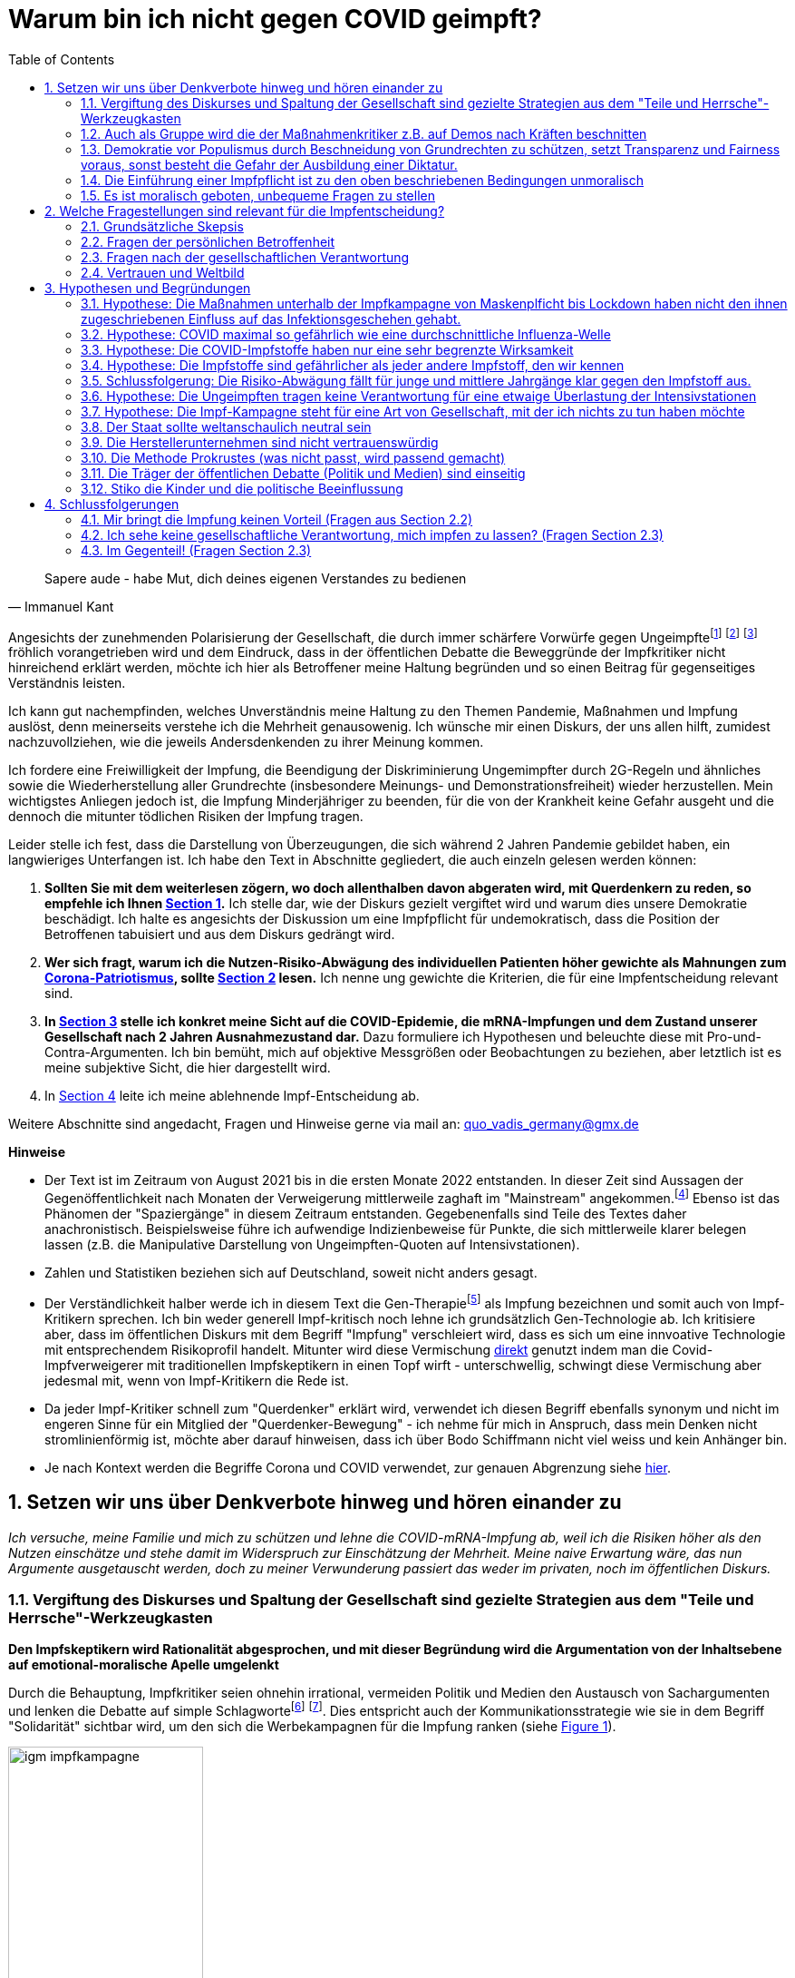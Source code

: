 = Warum bin ich nicht gegen COVID geimpft?
:toc: left
:sectnums:
:xrefstyle: short
:attribute-missing: warn

[quote, Immanuel Kant]

Sapere aude - habe Mut, dich deines eigenen Verstandes zu bedienen

Angesichts der zunehmenden Polarisierung der Gesellschaft, die durch immer schärfere Vorwürfe gegen Ungeimpftefootnoteref:[aggitation,"Ich habe mir mal erlaubt, eine kleine "Wall-of-Shame" zusammenzustellen. Was früher als Entgleisung gegolten hätte, ist heute normal. Los geht es: Impfverweigerer sollten den Anstand haben, sich aus der Gemeinschaft zu entfernen ... Wie sie an Nahrungsmittel kommen, ist ihr Problem." https://thecord.ca/noam-chomsky-makes-comments-about-people-who-refuse-to-be-vaccinated-against-covid-19/[Noam Chomsky, Linker Intelektueller], deutsche Übersetzung https://reitschuster.de/post/wie-das-impf-narrativ-kollabiert/[reitschuster.de] / Die "Pandemie der Ungeimpften" https://www1.wdr.de/daserste/monitor/sendungen/pandemie-der-ungeimpften-100.html[wurde mindestens von Jens Spahn, Markus Söder und Bodo Ramelow] ausgerufen - wie wir heute wissen https://www.nordbayern.de/region/inzidenz-der-ungeimpften-soder-nutzte-falsche-zahlen-1.11601322[auf der Basis falscher Zahlen] - schon damals widersprochen von https://www.berliner-zeitung.de/news/drosten-wir-haben-keine-pandemie-der-ungeimpften-li.194322[Christian Drosten] / Frank Ulrich Montgomery, Verbandsfunktionär und Talkshow-Dauer-Gast sieht eine "Tyrannei der Ungeimpften",  kritisiert https://www.faz.net/aktuell/wirtschaft/montgomery-kritisiert-richter-fuer-aufhebung-von-corona-massnahmen-17702693.html["kleine Richterlein"] für ihre 2G-Urteile und fabuliert von COVID-Varianten, die https://www.zeit.de/news/2021-11/27/montgomery-warnt-virusvariante-so-gefaehrlich-wie-ebola["so gefährlich, wie Ebola"] seien / für Joachim Gauck sind Ungeimpfte https://www.faz.net/aktuell/politik/inland/joachim-gauck-greift-impfgegner-als-bekloppte-an-17532805.html["Bekloppte"] /  https://www1.wdr.de/nachrichten/themen/coronavirus/corona-regeln-weihnachten-ungeimpfte-100.html[WDR] empfiehlt "Familienmitgliedern, die sich aus Überzeugung nicht impfen (...)  klare Kante (zu) zeigen und ohne diese Personen (zu) feiern" / Daniel Günther, MP von Schleswig-Holstein bekennt: "Mein Geduldsfaden mit Leuten, die sich gegen eine Impfung entscheiden ist gerissen" und spricht Andersdenkende an wie ungezogene Kinder / Steuerbetrüger Uli Hoeneß fordert "Man muss diese Leute konsequent ausgrenzen" und droht "Ich kann ziemlich militant werden, wenn jemand sich nicht impfen lässt" / Daran, das Humor in Deutschland mit Agitation gegen Anderdenkende verwecheselt wird, erinnert Sarah Bosetti, eine https://twitter.com/sarahbosetti/status/1466829037645582341[unlustige Komikerin im Staatsfunk die ich leider mit meiner Demokratieabgabe finanziere]: "Wäre die Spaltung der Gesellschaft wirklich etwas so Schlimmes? Sie würde ja nicht in der Mitte auseinanderbrechen, sondern ziemlich weit rechts unten. Und so ein Blinddarm ist ja nicht im strengeren Sinne essentiell für das Überleben des Gesamtkomplexes." und auch sie sieht sich als Opfer eines https://www.youtube.com/watch?v=d4QIFFS53Rc[Shitstorns von rechten Hetzern und Absichtlich-Falschverstehern] /  https://www.tichyseinblick.de/daili-es-sentials/macron-sorgt-mit-drastischer-kampfansage-an-ungeimpfte-fuer-empoerung/[Emmanuel Macron] beweist, dass irre Rethorik kein rein deutsches Phänomen ist: "Les non-vaccinés, j’ai très envie de les emmerder." Es läst sich wohl festhalten, dass die Beschimpfung unflätig ist - der genauen Bedeutung wird  https://www.spiegel.de/kultur/emmanuel-macron-zu-ungeimpften-in-frankreich-ein-exquisites-aroma-der-provokation-a-e6c2fb60-49e3-4402-9f74-4cb88f9195ac[hier nachgespürt] / Tobias Hans (CDU) formuliert überhaupt nicht spalterinsch "Klare Botschaft - Ihr seid jetzt raus aus dem gesellschaftlichen Leben" / Malu Dreyer, MP Reinl.-Pfalz findet „Ungeimpfte sollen gar nicht feiern“ / Stefan Weil (CDU) "DAss wir mit der notwendigen Konsequenz vorgehen gegen den Kreis von Mitgliedern unserer Gesellschaft, von denen nun einmal nachweislich das Risiko für den Rest der Gemeinschaft ausgeht und das ist - ich sage es nicht gerne - die Gruppe der Ungeimpften" (19.11.2021) / Sarah Frühauf, MDR kommentiert in den Tagesthemen: "Na herzlichen Dank! An alle #Ungeimpften. Dank euch droht der nächste Winter im #Lockdown" (https://twitter.com/tagesthemen/status/1461795932391960578[Twitter] bzw. https://www.tagesschau.de/multimedia/video/video-949037.html[Video]) / Klaus Holetschek, bayrischer Gesundheitsminister schlägt Malus-Regelungen für Ungeimpfte bei der Krankenversicherung vor / Thüringens MP Bodo Ramelow weist darauf hin, dass ein Platz für Ungeimpfte in Thüringer Kliniken nicht garantiert sei. / Stuttgarts OB Boris Plalmer schlägt vor, https://www.stuttgarter-zeitung.de/inhalt.tuebinger-ob-zu-omikron-palmer-fordert-impfpflicht-ab-mitte-januar.ce206824-29b5-4709-bd85-71d1360f0fd4.html[Ungeimpften  Lohn- bzw. Rentenzahlugnen zu sperren] oder fordert https://www.welt.de/politik/deutschland/article235810706/Boris-Palmer-will-Beugehaft-fuer-Impfverweigerer.html[Beugehaft] / der für seine geschliffene Rethorik als "Pöbel-Ralle" bekannte SPD-Bonze Steegner hat nicht nur Impfgegner, sondern gleich auch noch Atomkraftbefürworter https://www.focus.de/politik/deutschland/unverstaendnis-und-kritik-im-netz-wirbel-um-spd-politiker-ralf-stegner-vergleicht-atomfans-mit-rechtsradikalen_id_34281209.html[in die Nähe von Rechtsradikalen gerückt], eine Gleichsetzung, die angesichts der zum Jahreswechsel anschwellenden "Montagsspaziergänge" https://www.sueddeutsche.de/muenchen/freising/freising-corona-spaziergaenge-rathaus-au-nandlstadt-protest-kerzen-1.5493901[omnipräsent ist] und für die https://www.mdr.de/nachrichten/sachsen-anhalt/update-am-morgen-corona-proteste-innenministerin-rechte-abgrenzung100.html[Delegimierung von Demonstrationen] genutzt wird. Da beruhigt es doch, dass https://www.nzz.ch/international/spaltung-gibts-nicht-die-neujahransprache-von-olaf-scholz-wirft-fragen-auf-ld.1662711[Olaf Scholz keine Spaltung sieht], spricht aber von einer "Minderheit von Extremisten" spricht, die "uns ihren Willen aufzwingen will". Für mich klingt das ja schon etwas nach Spaltung, aber vielleicht liegt es an mir. / „Ungeimpfte dürfen nicht als Minderheit die Mehrheit terrorisieren“ Marie-Agnes Strack-Zimmermann (FDP) im November 21 - übrigens war dort längst klar, dass die Behauptung, fast nur Ungeimpfte lägen auf Intensiv ein Märchen war / Wolfram Henn, Mitglied des Ethik-Rats der Bundesregierung in der BILD am 20.12.20: "Wer partout das Impfen verweigern will, der sollte bitte auch ständig ein Dokument bei sich tragen mit der Aufschrift: Ich will nicht nicht geimpft werden! Ich will den Schutz vor der Krankheit anderen überlassen! Ich will, wenn ich krank werde, mein Intensivbett und mein Beatmungsgerät anderen überlassen." / Karl Lauterbach sah das Land in der "Geiselhaft" der Ungeimfpten, die Schuld am Fortdauer der Pandemie seien. / Agnes Strack-Zimmermann (FDP) in der Welt: "Ungeimpfte dürfen nicht als Minderheit die Mehrheit terrorisieren" / Boris Palmer drohte in der BILD Impfunwilligen mit "Beugehaft" und "Zurückhalten von Gehalt oder Rente für Ungeimpfte" / Rainer Stinner (FDP): "Kein Impfgegner wird wie ein Staatsfeind behandelt. Er darf nur, hoffentlich bald, nicht mehr unter die Leute gehen, weil er ein gefährlicher Sozialschädling ist. Aber er hat die Freiheit, sich nicht impfen zu lassen" / Der Präsidenten des Bundessozialgerichts schlägt im Februar 2022 vor (längst ist klar, dass die Impfung nicht den versprochenen Schutz bietet), "ungeimpfte Corona-Patienten in angemessener Höhe an den Kosten ihrer Behandlung im Krankenhaus zu beteiligen" - Ein Vorschlag der an Absurdität nicht zu übertreffen ist, tragen doch die Ungeimpften auch die Kosten für alle Maßnahmen von Lockdowns bis Impfzentren mit. Ebenso finanzieren sie als Steuerzahler Theater und Schwimmbäder, zu denen ihnen seit einem halben Jahr der Eintritt verwehrt ist. Diese Liste ließe sich lange fortsetzen und sie trägt nicht irgendwelche Abseitigen Aussagen von irgendwem zusammen - Die genannten stammen aus der ersten Garde von Politik und Gesellschaft, darunter Ministerpräsidenten, Regierungsmitglieder und Journalisten von Premium-Medien.] footnote:saskiawillpruegeln[BT Abgeordnete Saksia Weishaupt (Grüne) fordert die Polizei auf: "Pfefferspray und Schlagstöcke ein(zu)setzen" Kritik an dieser Aussage wird https://www.news.de/politik/856051355/saskia-weishaupt-fordert-schlagstoecke-gegen-querdenker-gruenen-politikerin-erntet-rechten-shitstorm-unter-schlagstocksaskia/1/[zum "Rechten Shitstorn"] / Die Diffamierung von Ungeimpften Pflegekräften als https://www.heute.at/s/oevp-politikerin-bezeichnet-ungeimpfte-als-todesengel-100173083["Todesengel"] hat sich nicht in der Breite durchgesetzt - der https://taz.de/Pflegekraefte-in-der-Pandemie/!5808919/[damit implizierte Vorwurf] hingegen wurde in der Breite erhoben und führte dann zur Einführung der Impfpflicht für Pfleger] footnote:wuest[Hendrik Wüst, Ministerpräsident von Nordrhein-Westfalen äußerte sich https://www.akanthos-akademie.de/2022/01/24/steinzeitargumente-mp-w%C3%BCst-will-mit-impfpflicht-ein-zeichen-an-die-geimpften-senden/[Ende Januar '22 bei Anne Will] wie folgt:  "Sinn und Zweck ist, dass wir den Menschen signalisieren können, die alles getan haben in den letzten zwei Jahren, die sich haben impfen lassen, die vorsichtig waren, die die Maske tragen: Jetzt sind die anderen dran, die sich bisher geweigert haben, damit wir alle wieder gemeinsam ein Stück Normalität kriegen." und "jetzt müssen wir uns bitte mal liebevoll um die Nicht-Geimpften kümmern. Nach Lage der Dinge geht das nur mit der Impfpflicht." Diese Aussagen sind entlarvend: Es wird hier vereinfachend ein Dualismus von Gut und Böse gespannt, und aus Andersdenkenden werden schlicht "schlechte Menschen". Empörend ist auch die Formulierung des "liebevollen Kümmerns" - auf diese Art von Repressionsmaßnahmen zu sprechen (seien diese gerechtfertigt oder nicht) - Gegner durch zynische Aussagen zu demütigen, ist ein Charakteristikum von Diktaturen (man denke an die KZ-Inschriften "Jedem das Seine" oder "Arbeit macht Frei")] fröhlich vorangetrieben wird und dem Eindruck, dass in der öffentlichen Debatte die Beweggründe der Impfkritiker nicht hinreichend erklärt werden, möchte ich hier als Betroffener meine Haltung begründen und so einen Beitrag für gegenseitiges Verständnis leisten.

Ich kann gut nachempfinden, welches Unverständnis meine Haltung zu den Themen Pandemie, Maßnahmen und Impfung auslöst, denn meinerseits verstehe ich die Mehrheit genausowenig. Ich wünsche mir einen Diskurs, der uns allen hilft, zumidest nachzuvollziehen, wie die jeweils Andersdenkenden zu ihrer Meinung kommen.

Ich fordere eine Freiwilligkeit der Impfung, die Beendigung der Diskriminierung Ungemimpfter durch 2G-Regeln und ähnliches sowie die Wiederherstellung aller Grundrechte (insbesondere Meinungs- und Demonstrationsfreiheit) wieder herzustellen. Mein wichtigstes Anliegen jedoch ist, die Impfung Minderjähriger zu beenden, für die von der Krankheit keine Gefahr ausgeht und die dennoch die mitunter tödlichen Risiken der Impfung tragen.

Leider stelle ich fest, dass die Darstellung von Überzeugungen, die sich während 2 Jahren Pandemie gebildet haben, ein langwieriges Unterfangen ist. Ich habe den Text in Abschnitte gegliedert, die auch einzeln gelesen werden können:

. *Sollten Sie mit dem weiterlesen zögern, wo doch allenthalben davon abgeraten wird, mit Querdenkern zu reden, so empfehle ich Ihnen <<Setzen wir uns über Denkverbote hinweg und hören einander zu>>.*  Ich stelle dar, wie der Diskurs gezielt vergiftet wird und warum dies unsere Demokratie beschädigt. Ich halte es angesichts der Diskussion um eine Impfpflicht für undemokratisch, dass die Position der Betroffenen tabuisiert und aus dem Diskurs gedrängt wird.

. *Wer sich fragt, warum ich die Nutzen-Risiko-Abwägung des individuellen Patienten höher gewichte als Mahnungen zum https://www.bundesgesundheitsministerium.de/presse/interviews/interviews/swp-220620.html[Corona-Patriotismus], sollte <<Welche Fragestellungen sind relevant für die Impfentscheidung?>> lesen.* Ich nenne ung gewichte die Kriterien, die für eine Impfentscheidung relevant sind.

. *In <<Hypothesen und Begründungen>> stelle ich konkret meine Sicht auf die COVID-Epidemie, die mRNA-Impfungen und dem Zustand unserer Gesellschaft nach 2 Jahren Ausnahmezustand dar.* Dazu formuliere ich  Hypothesen und beleuchte diese mit Pro-und-Contra-Argumenten. Ich bin bemüht, mich auf objektive Messgrößen oder Beobachtungen zu beziehen, aber letztlich ist es meine subjektive Sicht, die hier dargestellt wird.

. In <<Schlussfolgerungen>> leite ich meine ablehnende Impf-Entscheidung ab.

Weitere Abschnitte sind angedacht, Fragen und Hinweise gerne via mail an: quo_vadis_germany@gmx.de

*Hinweise*

* Der Text ist im Zeitraum von August 2021 bis in die ersten Monate 2022 entstanden. In dieser Zeit sind Aussagen der Gegenöffentlichkeit  nach Monaten der Verweigerung mittlerweile zaghaft im "Mainstream" angekommen.footnote:kelleblog[So schrieb Birgit Kelle bereits am https://vollekelle.de/2021/08/11/ich-bin-unsolidarisch/[11.8.]: "Außerdem wissen wir, dass Geimpfte und Ungeimpfte gleichermaßen nach wie vor das Virus übertragen können, die Wissenschaft ist noch am Beginn der Forschung. Gleichzeitig wissen wir auch, dass man trotz Corona-Impfung immer noch erkranken kann, etwa an einer Variante des Virus, wie Delta." - Das RKI hat diese Tatsachen mittlerweile auch eingeräumt - die Mainstream-Medien tun sich aber nach wie vor schwer, das auch zu berichten. In einem https://www.youtube.com/watch?v=pbzp_7Uk_vI&t=295s[Interview] der Welt mit Wolfgang Kubicki vom 11.2.22 behauptet die Journalistin, dass Geimpfte weniger Ansteckend seien - wird aber immerhin von Herrn Kubicki korrigiert.] Ebenso ist das Phänomen der "Spaziergänge" in diesem Zeitraum entstanden. Gegebenenfalls sind Teile des Textes daher anachronistisch. Beispielsweise führe ich aufwendige Indizienbeweise für Punkte, die sich mittlerweile klarer belegen lassen (z.B. die Manipulative Darstellung von Ungeimpften-Quoten auf Intensivstationen).

* Zahlen und Statistiken beziehen sich auf Deutschland, soweit nicht anders gesagt.

* Der Verständlichkeit halber werde ich in diesem Text die Gen-Therapiefootnoteref:[abc,Als Laie war ich lange vorsichtig, die Behauptung, es handele sich bei der sog. Impfung um eine Gen-Therapie weiterzutragen, aber dieser Hinweis scheint sich zu bewahrheiten. So wird https://www.bayer.com/de/interview-de-backer[hier] die mRNA-Technologie als Plattformtechnologie für innovative Behandlungen, wie die Behebung von Gen-Defekten oder die Behandlung von Krebs bezeichnet. Zumindest dürfte klar sein, dass die Technologie innovativ und Teil der Gentechnologie ist - daher kritisiere ich, dass fortwährend so getan wird, als handele es sich um eine hergebrachte Impfung.] als Impfung bezeichnen und somit auch von Impf-Kritikern sprechen. Ich bin weder generell Impf-kritisch noch lehne ich grundsätzlich Gen-Technologie ab. Ich kritisiere aber, dass im öffentlichen Diskurs mit dem Begriff "Impfung" verschleiert wird, dass es sich um eine innvoative Technologie mit entsprechendem Risikoprofil handelt. Mitunter wird diese Vermischung https://www.businessinsider.de/wissenschaft/gesundheit/impfskepsis-warum-impfungen-politisch-sind-und-uraengste-wecken-a/[direkt] genutzt indem man die Covid-Impfverweigerer mit traditionellen Impfskeptikern in einen Topf wirft - unterschwellig, schwingt diese Vermischung aber jedesmal mit, wenn von Impf-Kritikern die Rede ist.

* Da jeder Impf-Kritiker schnell zum "Querdenker" erklärt wird, verwendet ich diesen Begriff ebenfalls synonym und nicht im engeren Sinne für ein Mitglied der "Querdenker-Bewegung" - ich nehme für mich in Anspruch, dass mein Denken nicht stromlinienförmig ist, möchte aber darauf hinweisen, dass ich über Bodo Schiffmann nicht viel weiss und kein Anhänger bin.

* Je nach Kontext werden die Begriffe Corona und COVID verwendet, zur genauen Abgrenzung siehe https://coronatest.eurofins.de/corona-wissen/unterschied-corona-sars-cov-2-und-covid-19[hier].

== Setzen wir uns über Denkverbote hinweg und hören einander zu

_Ich versuche, meine Familie und mich zu schützen und lehne die COVID-mRNA-Impfung ab, weil ich die Risiken höher als den Nutzen einschätze und stehe damit im Widerspruch zur Einschätzung der Mehrheit. Meine naive Erwartung wäre, das nun Argumente ausgetauscht werden, doch zu meiner Verwunderung passiert das weder im privaten, noch im öffentlichen Diskurs._

=== Vergiftung des Diskurses und Spaltung der Gesellschaft sind gezielte Strategien aus dem "Teile und Herrsche"-Werkzeugkasten

*Den Impfskeptikern wird Rationalität abgesprochen, und mit dieser Begründung wird die Argumentation von der Inhaltsebene auf emotional-moralische Apelle umgelenkt*

Durch die Behauptung, Impfkritiker seien ohnehin irrational, vermeiden Politik und Medien den Austausch von Sachargumenten und lenken die Debatte auf simple Schlagwortefootnote:stefangosepathdeutschlandfunk[Der Philosoph Stefan Gosepath etwa formuliert im Gespräch mit dem https://www.deutschlandfunkkultur.de/impfzwang-und-solidaritaet-wer-sich-nicht-impfen-laesst-100.html[Deutschlandfunk]: "Freiheit besteht (nicht) darin, allen Irrationalismen zu folgen, die man sich irgendwie aus dem Netz gesaugt hat." und "Diejenigen, die sich nicht impfen lassen, sind im Moment nicht solidarisch." und bildet damit genau das Argumentationsmuster ab, das einen rationalen Diskurs verweigert und statdessen mit moralischem Druck daherkommt.] footnote:einfacheegomanen[Unter dem Titel https://www.deutschlandfunkkultur.de/buch-ueber-die-querdenker-die-einfachen-antworten-der-100.html[Die einfachen Antworten der Egomanen] stellt der Deutschlandfunk ein Buch über die Radikalisierung im Querdenker-Milieu vor und zitiert den Autor mit den Sätzen "Mit Fakten erreicht man die Menschen kaum noch" und "Mit einem Teil der Bewegung könne man dennoch ins Gespräch kommen – über die emotionale Schiene."]. Dies entspricht auch der Kommunikationsstrategie wie sie in dem Begriff "Solidarität" sichtbar wird, um den sich die Werbekampagnen für die Impfung ranken (siehe <<infantilewerbung>>).

.Anstatt Informationen zu liefern, locken die Werbekampagnen zur Impfungen durch das Zusprechen eines hohen Selbstwertes (Superheld) und dem omnipräsenten Schlagwort der Solidarität - Die Abwertung von Menschen, die sich anders entscheiden ist implizit  Teil der Botschaft. Ähnlich zur Kampagne der IG Metall positioniert sich die Bundesregierung, wenn sie Bürger, die sich den Maßnahmen fügen mit https://www.bundesregierung.de/breg-de/themen/coronavirus/besonderehelden-1-1811518[Weltkriegshelden] vergleicht.
[#infantilewerbung,reftext='{figure-caption} {counter:refnum}']
image::images/igm-impfkampagne.png[width=50%,align="center"]

Es ist einer der vielen Widersprüche der ganzen Corona-Debatte, dass die wissenschaftsfeindlichen und emotionsgesteuerten Querdenker Fakten recherchieren und Studien lesen, während die wohlinformierten Impflinge sich offenkundig durch eine in meinen Augen infantile Werbung angesprochen fühlen.

Jetzt mag man meine Kritik zurückweisen mit dem Hinweis, es ginge nun einmal um Werbung und die sei per definitonem eher emotional aufgeladen. Doch wenn politische Kommunikation sich auf die Beeinflussung der Bevölkerung mittels der Methoden von Werbung beschränkt, wird sie zu Propaganda.

*Die Diskursverweigerung erstereckt sich auch auf das private Gespräch*

Ich werde recht häufig mit Unverständnis, einem moralischen Appell oder Vorwürfen "Du weißt schon, dass Du Leute gefährdest" konfrontiert, will ich aber Argumente bringen wird die Diskussion auf die ein oder andere Art beendet. Die Erwartung meiner Umgebung ist, dass ich nur durch einen Apell meine Position wechsele - es geht nicht darum, mich von einer anderen Sicht auf die Dinge zu überzeugen. Der Zorn, den ich in Anderen auslöse, wird nur oberflächlich durch eine andere bzw. "die falsche" Meinung ausgelöst, sondern durch einen Mangel an Fügsamkeit. Der Baden-Württembergische Ministerpräsident Winfried Kretschmann beschreib das am https://www.cicero.de/innenpolitik/pandemie-der-ungeimpften-narrative-corona-jorg-benedict-2g-3g-impfpflicht-grundgesetz[7.12.2021 bei Markus Lanz] als „Eigensinn“ und „Widerborstigkeit“. _Der Staat (und eine Mehrheit zumindest meines sozialen Umfeldes) fordert von mir nicht Einsicht, sondern Gehorsam._

Es gibt auch Ausnahmen zu der Gesprächsverweigerung und ein paar Gespräche konnte ich daher doch führen. Ein Arbeitskollege (danke an die Gesprächsbereitschaft) hat dabei eine interessante Anaologie aufgemacht. Die Impfschäden hat er mit Militärausgaben verglichen. Da man für das Geld auch hätte medizinische Forschung hätte treiben können, die z.B. mehr Krebspatienten gerettet hätte, wäre der Schaden Vergleichbar. Der Nutzen sei die Verhinderung von Millionen toten gewesen - in einem Fall in der Pandemie ohne Impfungen im anderen Fall im Krieg. Das ich bestreite, dass es Millionen Tote geegeben hätte sie irrelevant, weil die vom Staat eingesetzten Experten das eben anders beurteilen, so wie die militärische Bedrohung einzuschätzen auch Geheimdiensten und Militärs vorbehalten sei.

Ich möchte hier nicht eingehen auf die philosophisch fragwürdige Gleichsetzung durch aktives Handeln (staatlich verordnete Impfung) verursachten Todesfällen, mit solchen die durch Unterlassung (mehr Krebsforschung) verursacht wurden - Inhaltliche Einwände stehen mir ja als Zivilist ohnehin nicht zu. Beeindruckt hat mich aber  Wechsel auf das militärische Feld. Diese Gesellschaft ist im Krieg und die Enttäuschung über die Impfstoffe wird auf Verräter projiziert. Ein Ungeimpfter gefährdet niemanden (Geipmfpte sind genauso ansteckend) und zuletzt die Geimpften selbst (die sollten doch durch den Impfstoff geschützt sein), aber derlei Logik wurde auch nicht angewendet, wenn in den letzten Tagen des Krieges jemand beim Hören von "Feindradio" erwischt wurde oder im angesichts des anrückenden Feindes eine weiße Fahne schwenkte. Es geht nicht um die richtige oder falsche Sicht auf die Lage, sondern um Gehorsam.

Aus dem Kontakt mit Gleichgesinnnten über Social Media weiß ich, dass es sich um ein allgemeines Phänomen handelt.

*Medien fordern auf: "Sprich nicht mit den Schmuddelkindern"*

Diese Haltung ist kein Zufall, sondern folgt öffentlichen Beispielen:

- Die Youtuberin MaiLab erklärte bereits im Mai 2021 gegenüber dem https://www.rnd.de/wissen/interview-warum-mai-thi-nguyen-kim-nicht-mehr-mit-verschwoerungsideologen-diskutiert-YVEWPE2UJFHNFAXF3MJ54JDOMM.html[RND], sie spreche nicht mehr mit Verschwörungstheoretikern. MaiLab hat mittlerweile eine Moderation in den öffentlich-rechtlichen übernommen, erhielt das Bundesverdienstkreuz, bekam in ihrer Sendung Besuch von Herrn Lauterbach und sie wurde von Frau Merkel zitiert. Kurzum, Sie hat Relevanz!footnote:maisprichtnicht[Die Einlassung von MaiLab stößt mir auch deshalb negativ auf, weil https://www.youtube.com/watch?v=KEggd1S9_9Y[sie sich im November 2021 für die Impfpflicht ausspricht] und dabei sinngemäß argumentiert man habe es ja lange im guten versucht. Dieses Argument erscheint etwas heuchlerisch, wenn bereits früh in der Impfkampagne signalisiert wurde, dass es Sach-Einwände nicht wert sind, inhaltlich beantwortetet zu werden. In Summe wird von der Gruppe der Skeptiker eher Unterwerfung gefordert, als dass man sie zu überzeugen sucht.]

- Die  https://www.sueddeutsche.de/panorama/verschwoerungserzaehlungen-beratungsstelle-corona-tobias-meilicke-veritas-berlin-1.5496235?[SZ sagt noch im Dezember '21] "Ich würde mich niemals auf eine Faktendiskussion einlassen".

- Die https://www.zeit.de/gesellschaft/zeitgeschehen/2021-12/querdenker-umgang-diskussionen-tipps[Zeit] rät am letzten Tag des Jahres 2021 zum "Umgang mit Querdenkern: Es ist okay, nicht mehr diskutieren zu wollen". Sie schreibt das "Querdenker (...) krude Geschichten und Lügen verbreiten, die sie im Internet aufgeschnappt haben". Für alle, die partout den Kontakt zu Covidioten nicht generell abgrechen wollen kommt noch die Mahnung "Wer hier nicht aufgeben will, sollte sich bewusst machen, dass Fakten laut Experten nicht das geeignete Mittel dafür sind." Wenige Tage zuvor bot das selbe Blatt einen waschechten Erfahrungsbericht https://www.zeit.de/gesellschaft/2021-12/impfgegner-familie-brief-schwester-bitte#comments[Meine "Schwester ist Impfgegnerin."] den ich leider nicht lesen kann, da er hinter der Paywall liegt.

*Mit dem falschen "False Balance"-Argument werden unbequeme Meinungen aus dem Diskurs verbannt*

Gerne wird das "False Balance"-Argument angebracht dem gemäß der Reflex, jeder These eine Antithese gegenüberzustellen um ausgeglichen (balanced) zu berichten, dazu führe, daß abseitige Theorien unberechtigter Weise als der Mainstream-Meinung (die implizit als die "richtige" aufgefasst wird) als gleichwertig dargestellt werden.

Dieses Argument wird genutzt, um misliebige Positionen vom Diskurs auszuschließen, z.B. https://www.focus.de/kultur/medien/attackiert-virologen-streeck-und-kekule-durchtraenkt-von-menschenfeindlichkeit-boehmermann-geht-lanz-wegen-gaeste-wahl-an_id_20920311.html[von Herrn Böhmermann] im Video https://www.youtube.com/watch?v=kArDFWTH2wE[hier]).

.Menschen, die in einem innovativen Medizinprodukt unter einer bedingten Zulassung Risiken sehen mit Flacherdlern gleichzusetzen ist in meinen Augen kein ernstzunehmender Standpunkt.
[#falsebalancecaricature,reftext='{figure-caption} {counter:refnum}']
image::./images/false_balance.png[width=50%,align="center"]

Der https://de.wikipedia.org/wiki/Falsche_Ausgewogenheit#:~:text=Falsche%20Ausgewogenheit%2C%20gelegentlich%20auch%20als,viel%20Raum%20gegeben%20wird%2C%20sodass[Wikipedia] Artikel veranschaulicht das in Wort und in Bild mit dem Beispiel der "Flachen Erde" (vgl. <<falsebalancecaricature>>). Es ist aus mehreren Gründen absurd:

* Zunächst zeugt das Beispiel von wissenschaftshistorischer Unkenntnis. Das Aussehen des Flat-Earthlers in der Karikatur verweist auf das Mittelalter, die Kugelgestalt der Erde war allerdings bereits in der Antike bekannt und es gibt keinen Beleg für das häufig geäußerte Vorurteil, dass diese im Mittelalter vergessen war. Es steht zu vermuten, dass der Kampf zwischen geozentrischem und heliozentrischem Weltbild und die Verfolgung von Nikolaus Kopernikus und Galileo Galilei gemeint ist.

* Es stellt sich die Frage, wer beurteilen darf, welche Theorien als abseitig vom Diskurs ausgeschlossen wird. Wissenschaftlicher Fortschritt war immer zunächst eine Minderheitenmeinung. Nikolaus Kopernikus und Galileo Galilei im obigen Beispiel standen mit ihrem heliozentrischem Weltbild gegen die Mehrheit, die das religiös begründete geozentrische Weltbild verteidigte. Die heutigen Vertreter des "False Balance"-Argumentes stehen somit in der Tradition Inquisition und nicht für wissenschafltichen Fortschritt.

* Wenn eine wissenschaftliche Theorie wirklich abseitig ist, besteht keine Notwenidgkeit zur Zensur, denn dann sollte es leicht seien, diese druch Argumente auszuräumen. Es gibt schlicht keine Notwendigkeit einer Beschränkung des Diskurses.

* Das False-Balance-Argument postuliert eine absolute Wahrheit, dies ist eine vor-moderne Vorstellung. Immanuel Kant verdanken wir die Erkenntnis, dass der Mensch die Welt durch Modelle wahrnimmt, die er selbst konstruiert. Diese Modelle werden nicht nach wahr und falsch kategorisiert, sondern danach inwieweit sie in der Lage sind, für ein konkretes Problem Prognosen abzugeben. Die Relativitätstheorie ist nicht "wahrer" als Newtons Bewegungsgleichungen, sondern behandelt einen anderen Problembereich.

*"Die Wissenschaft" wird zum Dogma*

Immer häufiger maßen sich Medien und Politik unter Berufung auf (ausgewählte) Wissenschaftler an, die Wahrheit zu definieren. Dies ist bemerkenswert:

* Wissenschaft ist keine diskursfreie Konsens-Veranstaltung, sondern lebt vom Streit.

* Der aktuelle Stand des Wissens steht immer unter dem Vorbehalt neuer Erkenntnisse. Wer sich dies nicht vergegenwärtigt, verdient nicht die Bezeichnung "Wissenschaftler".

* Natürlich ist es unethisch wissentlich Falschinformationen zu verbreiten. Aber wenn Meinungsfreiheit falsche Meinungen ausschließtfootnote:lisafitzzensiert[Lisa Fitz z.B. https://odysee.com/@gemeinschaften.ch:5/lisafitz:5[nannte in einer Stand-Up-Nummer für den SWR] die Zahl von 5.000 Impftoten, was in der Presse aufgegriffen und https://www.rnd.de/medien/lisa-fitz-verbreitet-in-swr-comedysendung-falsche-zahlen-ueber-impftote-Z75NRG7MGZAHDDOPX56TG6ZWBQ.html[skandalisiert] wurde. Diese Sendung wurde daraufhin zensiert. Frau Fitz nannte sogar  - für einen Commedy Auftritt ungewöhnlich - ihre Quelle, verfälscht aber in der Tat den Antrag einer einzelnen französischen Abgeordneten im Europäischen Parlament zur Aussage "das Europäische Parlament hat ... beantragt". Bei der Bewertung dieses unbestrittenen Fehlverhaltens muss man allerdings den Kontext in Betracht ziehen. In einer Commedy-Nummer erstaunte die Quellenangabe ohnehin und ich würde hier andere Standards anlegen, als an einen Kontext der "neutrale Information" verspricht wie eine Nachrichtensendung oder Reportage. Hier rächt sich, dass eine Diskussion über das "Eingemachte" nur noch mit Narrenkappe auf dem Kopf möglich ist. Bemerkenswert ist bei der https://www.rnd.de/medien/lisa-fitz-in-spaetschicht-swr-sieht-beitrag-nicht-mehr-von-meinungsfreiheit-gedeckt-5QK4ICYCBNDG7PK623KFYM6D5M.html[Beurteilung durch Peresse und Programmdirektion], dass die Aussage nicht durch die Meinungsfreiheit (immerhin ein Grundrecht) gedeckt sei und andererseits die Aussage von Clemens Bratzler, SWR Programmdirektor "Die Aussage von Lisa Fitz zur Anzahl der Impftoten ist nachweislich falsch". Diese Bewertung nennt keine Quelle und könnte sich selbst in der Zukunft als falsch herausstellen. Die EU hat rund eine halbe Milliarde Einwohner und 5.000 Impftote entsprächen einer Quote von 1 Impf-Toten auf 100.000 Einwohner - in Deutschland z.B. 800 Impftote. Die Zukunft wird weisen, wer hier Recht behält - ich sehe es als wahrscheinlich, dass am Ende der SWR als der Lügner dasteht.] wirft das Fragen auf: Wer definiert, was "falsch" und was "richtig" ist? Orwell's Ministerium für Wahrheit? Was passiert, wenn neue Erkenntnisse auftauchen? Müssen dann bislang zugelassene Äußerungen zurückgezogen und bislang verfehmte Meinungen zugelassen werden? Wer würde widersprechen, dass von Seiten der Regierung in der Corona-Krise vielfach Behauputungen aufgestellt wurden, die sich als falsch herausstellten - wer zensiert den Zensor?

* "Die Wissenschaft" ist häufig eine Untergruppe der Wissenschaftler, die eben deshalb ausgewählt wurde, weil sie das offizielle Narrativ bestätigt. Ich selbst durfte 2001 als Doktorand an der Nobelpreisträgertagung in Lindau teilnehmen und ALLE Nobelpreisträger plädierten leidenschaftlich für die Gentechnologie. Nie wäre es dem Mainstream eingefallen, diese Meinung "im Sinne der Wissenschaft" aufzugreifen - sie passte halt nicht ins Narrativ.

Wer sich dieser einzigen Wahrheit verweigert, wird zunächst mit geheucheltem Verständnis als "falsch informiert" bezeichnet, wenn er sich als renitent erweist wird er jedoch als Verschwörungstheoretiker lächerlich gemacht, ausgegrenzt und schließlich bekämpft. Exemplarisch führt https://odysee.com/@BehindTheMatrix:7/Sachsens-Ministerpr%C3%A4sident-Michael-Kretschmer-fordert-sch%C3%A4rfere-Ma%C3%9Fnahmen-gegen-Hetze-im-Netz.-(Telegram-12.12.2021):2[Michael Kretschmer] dieses Muster aus Zuckerbrot ("Brücke" für reuige Sünder) und Peitsche (Kriminalisierung anderer Meinung) vor.

*Sperren auf sozialen Medien*

https://www.achgut.com/artikel/impf_regime_in_israel_haben_die_leute_pfizer_satt[Berichte über Impfschäden] wurden auf den sozialen Medien genauso unterdrückt, wie https://www.achgut.com/artikel/ausgestossene_der_woche_die_pandemie_in_den_rohdaten[Analysen] und https://www.achgut.com/artikel/youtube_verliert_erneut_gegen_die_achse_des_guten[ganze Kanäle], die nicht ins offizielle Narrativ passen. Selbst Urteile deutscher Gerichte auf Wiederherstellung https://www.achgut.com/artikel/indubio_folge_197_lasst_die_pfoten_von_den_kindern[werden nicht umgesetzt], was möglich ist, da selbst große Tech-Konzerne wie Facebook in Deutschland keine ladungsfähige Adresse vorweisen müssen.

Natürlich begegnen einem Leute, die die Zensurwelle auf den sozialen Medien leugnen, oder damit argumentieren, dass es sich hier um private Unternehmen handele, denen es frei stehe, was veröffentlicht wird und was nicht.

Ich möchte die Diskussion hier nicht aufrollen - meinem Empfinden nach wird der Diskurs hier zuungunsten der Impf-Skeptiker eingeschränkt.

*Das Autoritätsargument*

Missliebige Meinungsäußerungen werden häufig pauschal als "Schwurbelei" abgetan, gerne mit dem Argument, der betreffende sei kein Arzt oder Epidemiologe. Stellvertretend sei die Definition des "Schwurblers" von ARD-Talker Plasberg genannt: https://www.focus.de/kultur/kino_tv/ard-talker-im-interview-plasberg-schwurbler-gelten-bei-impfung-als-kapitulierer-mit-gesichtsverlust_id_24512616.html["Jeder, der glaubt, auf YouTube eigene Quellen erschlossen zu haben, und ein Facebook-Studium absolviert hat, meint, auf Augenhöhe mit einem Arzt über medizinische Themen sprechen zu können."]

Hierzu erwiedere ich:

* Auch qualifizierte Personen werden als inkompetent dargestellt, bzw. als Schwurbler bezeichnet, wenn sie nicht das offizielle Narrativ bedienen. (z.B. wurde eine https://www.abendzeitung-muenchen.de/muenchen/nach-corona-wut-video-lmu-klinikum-schmeisst-pathologie-mitarbeiterin-raus-art-775230[Mitarbeiterin der Patologie der LMU zur Schwurblerin erklärt] - Einem Arzt, der die Impfung seiner Patienten verweigerte wurde die https://www.mdr.de/nachrichten/sachsen/leipzig/leipzig-leipzig-land/leipzig-hausarzt-impft-nicht-mehr-100.html[Lerherlaubnis an der Uni Leipzig entzogen]) - der Respekt vor den Experten ist also vorgeschoben, es geht um den Schutz des offiziellen Narrativs.

* Personen, die ohne medizinische Ausbildung eine medizinische Meinung kundtun werden dafür gelobt und gefeiert, solange sie dem offiziellen Narrativ folgen. Viele nutzen dafür die Talkshows von Herrn Plasberg und Kollegen als Bühne - eine Berufs-Gruppe sticht dabei besonders hervor: Der Politiker!

* Die medizinische Expertise der Protagonisten, z.B. unseres neuen Gesundheitsministers  (Kein Epidemiologe, sondern Gesundheitsökonom, https://www.tichyseinblick.de/meinungen/karl-lauterbach-der-panik-verbreiter-als-gesundheitsminister/["Lauterbach ist kein Arzt"]) oder die fragwürdigen Aspekte seiner https://www.spiegel.de/wissenschaft/der-einfluesterer-a-cac9b0b4-0002-0001-0000-000030346862[Vergangenheit] (Lipobay-Skandal, Treiber der Privatisierung des Gesundheitssektors, langjähriges Aufsichtsratsmitglied der Rhön-Klinikum AG) werden bei den ganzen Auftritten nie zum Thema gemacht.

* Selbstentlavend ist der Vorwurf an den "Schwurbler", doch tatsächlich auf Augenhöhe mit seinem Arzt sprechen zu wollen. Was ist das für eine Vorstellung vom Bürger als Untertan, in der der Dialog auf Augenhöhe zum Vorwurf gewandt wird?

* Ich möchte die Argumentation auf ein anderes Thema übertragen. Was hätten die gleichen Journalisten von dem Vorschlag gehalten im Jahr 2000 ein Gremium von Siemens-Kraftwerksingenieuren und Kernphysikern einzusetzen, um über die weitere Nutzung der Kernenergie zu befinden, während man die Demonstranten gegen Castor-Transporte ähnlich behandelt hätte, wie heutzutage die "Covidioten"? (Man muss hinzufügen, dass der Vergleich hinkt, denn Querdenker sind friedfertiger als die Kernkraftgegner es waren.)

Ich nehme mir die Frechheit heraus, meine Informationsquellen selbst zu wählen und mir meine eigenen Gedanken zu machen, ob das GEZ-Gefütterten Talkshowmillionären passt oder nicht! Es lebe das Selber-Denken, ob kreuz oder quer!

_Der Diskurs wurde von vergiftet und das war kein zufälliger Prozess, sondern entspricht der Strategie von Politik und Medien. Hätten diese die Argumente zur Hand, die ihr Narrativ stützen, hätten sie dieses Vorgehen nicht nötig._

=== Auch als Gruppe wird die der Maßnahmenkritiker z.B. auf Demos nach Kräften beschnitten

*Kriminialisierung von Anderdenkenden*

Im Sommer 2021 reichte EIN Mord, um alle Ungeimpften zu Mittätern zu machen.footnote:mord[https://www.amadeu-antonio-stiftung.de/internet-wie-reagieren-querdenken-szene-und-afd-auf-den-mord-von-idar-oberstein-75431/[Die Amadeu Antonio Stiftung] gibt den Ton vor: Wenn  AfD-Politiker Georg Pazderskiv sich gegen Schlagzeilen wie https://www.amadeu-antonio-stiftung.de/internet-wie-reagieren-querdenken-szene-und-afd-auf-den-mord-von-idar-oberstein-75431/["AfD mitschuldig an radikalen "Querdenkern" ]garniert mit dem Bild vom Tatort, beschwert, dann bestätigt er die Vorwürfe - "Die Aussage 'Regierung und Altparteien' ... würden eine 'Spaltung' vorantreiben." gilt als Relativierung der Tat.] Mit einigen Monaten Abstand betrachtet war die Tat eher als https://news-trier.de/region/birkenfeld/vater-des-taeters-von-idar-oberstein-schoss-2020-auf-seine-frau,50960.html[Familiendrama] einzuordnen - Gleichwohl wird der Fall weiterhin genutzt, um das Narrativ von den gewalttätigen Querdenkern zu nähren.footnote:demomuenchen[Beispielsweise von den Gegendemonstranten zum Corona-Spaziergang in München am 19.1.2022] Beliebter Kunstgriff der Demaogen ist der Verweis auf einzelne Äußerungen z.B. in Telegram, z.B. https://www.rnd.de/politik/idar-oberstein-corona-leugner-und-neonazis-befuerworten-mord-gefaehrliche-radikalisierung-227XCGV24FGQNA2GRC3AGQSRDE.html[hier]. Abgesehen davon, dass man die Äußerung einer Einzelperson leichten nutzt, um Millionen zu diffamieren, ergibt sich die Frage nach der Authenzität dieser oftmals anonymen Meinungsäußerungen. Es kommt ja einem Jackpot gleich, wenn ein Journalist unter zehntausenden Chat-Nachrichten täglich genau die eine rausfiltert, die einen Mord gutheißt. Ist es denkbar, dass hier manchmal nachgeholfen wird?footnote:fakehate[Genau diesem Muster folgt ein Vorgang, den der als rechtsextrem diffamierte Podcast "Honigwabe" Anfang 2022 anlaysierte. Während der Übertragung auf Youtube werden Spenden (Superchat) automatisch eingeblendet und ein kritischer Artikel über den Podcast war mit einem Screenshot garniert, in dem "Adolf Hitler" 1 Euro spendete. Dieser Adolf Hitler war noch nie seit Bestehen des Podcast in Erscheinung getreten und die Vermutung liegt nahe, dass hier der Journalist für die Ausgestaltung seines reisserischen Hit-Pieces "nachgeholfen" hat. Eine weitere Erinnerung führt mich in die Gründungszeit der AfD - also die Ära Lucke. Ein Beitrag (ich glaube es war der NDR) zeigte einen Journalisten, der sich mit offenem Mikro auf einer Wahlkampfveranstaltung umtat und als erstes an einen waschechten Holocaust-Leugner geriet. Es wurde vom NDR nicht behauptet, das sei ein Vertreter der AfD oder auch nur ein Mitglied - aber der Frame war gesetzt. Wäre es möglich, dass der Journalist einen Komparsen im Gepäck hatte? Die Äußerung damals war durchaus justiziabel - aber von einer Anzeige ist nichts berichtet worden. Ich kann da jeweils nicht hellsehen, aber wenn man diese Vorgänge als Grund nimmt, jemanden als "rechtsradikal" abzuhaken, gibt man Demagogen einen Freischein.]



Nach einer Demo in München wurde von mehreren Medien mit immer denselben Bildern und der Schlagzeile "Angriff (Singular) auf Polizisten" berichtet. Der Vorfall sieht dabei https://odysee.com/@Digitaler.Chronist:8/muc2912-die-rote-jacke-gestellte-szene:5[gestellt] aus, was ich natürlich nicht beweisen kann, aber auf jeden Fall wird ein Schubser gerne genommen, um mehrere Tausend Bürger zu diskreditieren, die auf Ihr Demonstrationsrecht nach Art. 8 GG nicht verzichten wollen. Das Attribut der "Gewaltbereitschaft" schwingt bei der Berichterstattung immer mit. Ich kann natürlich nicht ausschließen, dass es einzelne Vorfälle gibt (selbst die Medien bleiben da immer verdächtig vage). Aber erstens besteht immer die Möglichkeit, dass diese von einem Provokateur der Polizei handeltfootnote:agent[Ich habe selbst am Rande des bereits oben erwähnten "Spaziergangs" am 19.01. am Odeonsplatz im Vorbeigehen einen Polizisten, der mir entgegenkam sagen hören "Wenn sich Gruppen bilden, schau, dass Du mitschwimmst". Es ist Fakt, dass die Polizei V-Männer im Einsatz hat.]

Nach einem "Spaziergang" am 19.01.2022 berichtet die https://www.sueddeutsche.de/muenchen/muenchen-corona-demo-allgemeinverfuegung-verwaltungsgericht-1.5511227[SZ] "Ein Video des Informationsportals "Endstation Rechts" zeigt eine Gruppe Jugendlicher, die am Abend durch die fast schon wieder leere Fußgängerzone zogen. Viele der jungen Leute trugen Mund-Nasenschutz. Sie skandierten: 'Wir sind geboostert!'" Natürlich will die SZ den Querdenkern hier eine Nase drehen, aber implizid bestätigen sie die Friedfertigkeit der Demonstranten, die sich ja offenkundig nicht haben provozieren lassen.

Der Präsident des Bundesverfassungsschutzes Haldenwang gab im Interview https://www.morgenpost.de/politik/inland/article234321983/Haldenwang-Bei-Protesten-neue-Szene-von-Staatsfeinden.html[zu Protokoll]: Es gebe "eine neue Szene von Staatsfeinden", diese brauchten kein spezifisches Thema "Ob das jetzt Corona ist oder die Flüchtlingspolitik. Oder auch die Flutkatastrophe (...) die versuchten, den Eindruck zu vermitteln, der Staat versage und tue nichts für die Menschen". Das bedeutet: Wer das offensichtliche Staatsversagen in der Flutkatastrophe als solches benennt, wird zum Staatsfeind (!!!) erklärt. Die Aussage steht nicht allein. Häufig wird die Formulierung von der https://www.tagesschau.de/inland/haldenwang-corona-proteste-101.html["Verachtung des demokratischen Rechtsstaates und seiner Repräsentanten"] verwendet, die Kritik an einem Politiker zur Kritik am Rechtsstaat umdeutet, den sie repräsentieren. Was ist das für eine Demokratie, in der man die Politiker nicht kritisieren darf?

Die Maßnahmenkritiker  beziehen sich häufig auf Symbole des angeblich verachtete Staates. Das Grundgesetz wurde auf Demonstrationen mitgeführtfootnote:grundgesetzaufdemos[Das Fakten-Checker-Portal https://www.volksverpetzer.de/aktuelles/fake-afd-grundgesetz-demo/["Volksverpetzer"] meint, die AfD hier der Lüge zu überführen. Hintergrund ist, dass Demonstrationen gegen die Corona-Politik seit 2020 weitgehend mit dem Verweis auf den Infektionsschutz verboten werden und eine Versammlung daher sofort aufgelöst wird, wenn sie sich z.B. durch Rufe oder Transparente als derart motiviert zu erkennen gibt. Der Versuch, einfach mit dem Grundgesetz unter dem Arm und unter Vermeidung offenkundiger Corona-Bezüge zu demonstrieren wurde allerdings ebenso unterbunden, was offenkundig von der AfD mit den Worten beschrieben wurde, der Berliner "Senat hätte das Tragen vom Grundgesetz verboten". Jenseits des Kleinkriegs zwischen AfD und Berliner Senat - (sowie dem Volksverpetzer, der letzerem Beistand leistet) belegt diese Episode, dass sich in der Corona-Kritiker Szene auf Symbole des Staates bezogen wird, den sie angeblich verachtet. Die Verachtung gilt konkreten Politikern, nicht dem Staat.] auf grundgesetzlich verbriefte Rechte beziehen sich die Demonstranten auf Schritt und Tritt (insb. bürgerliche Freiheiten wie Versammlungsfreiheit, Meinungsfreiheit sowie das Recht auf körperliche Unversehrtheit). Natürlich wird dieser Bezug als Missbrauch dargestellt, z.B. durch den BR. https://www.br.de/nachrichten/deutschland-welt/was-querdenker-mit-freiheit-meinen-eine-analyse,SWQl1tR[in dessen Analyse] wird versucht, den Bezug auf "Freiheit" als illegetim darzustellenfootnote:brfreiheit[Eine Zeitung, die hier als "Theorieorgan der Szene" beschrieben wird (von der ich selbst aber bislang noch nie gehört habe) schreibt offenkundig den Satz "Freiheit bedeutet persönliche Autonomie und individuelle Selbstbestimmung" und das reicht, um in einem Musterbeispiel an Rabulistik der Bewegung Extremismus nachzuweisen, schließlich bestätige selbst die FDP, eine Partei, welche sich "nachdrücklich für die Wahrung der Freiheitsrechte" einsetze, es sei allees in Butter.].  Jeder kann sich selbst ein Bild machen, ob solche Beiträge eine ehrliche Analyse sind, oder der Versuch einer missliebigen Bewegung "etwas anzuhängen".

*Die Sache mit den Rechtsradikalen auf den Montagsspaziergängen*

Immer wieder wird geschrieben, man dürfe sich an eisnchlägigen Demonstrationen beteiligen, da dort Rechtsradikale mitlaufen. Dabei wird wirklich oft die Vokabel "mitlaufen" verwendet, nie habe ich gelesen dass dort entsprechende Symbole gezeigt wurden oder irgendwelche einschlägige Agitation stattfand. Häufig liest man von Leuten vom "3. Weg". Ich kenne diese Kleinpartei überhaupt nicht (habe nur die vage Vorstellung, dass die programatisch so ähnlich wie die NPD zu verorten ist) und kenne keinen einzigen Vertreter. Die Veranstalter der Demos in München grenzen sich klar vom 3. Weg ab (was natürlich nie in der Zeitung steht) - jetzt soll ich also darauf verzichten, meine Meinung kund zu tun, weil unter tausenden Leuten 3 Menschen mitlaufen, die den Gesinnungs-TÜV nicht betehen?

Um das klar zu sagen: Eine Veranstaltung, bei der der 3. Weg z.B. als Veranstalter auftritt würde ich nicht besuchen.

Die hier Abgrenzung gegenüber Extremisten wird nur gegenüber "Rechten" gefordert. Ich erinnere mich vielfach an Plakate zu 1. Main Kundgebungen, auf denen DGB und MLPD in trauter Einigkeit als Veranstalter auftreten - offenkundig https://www.rf-news.de/2021/kw18/siegen-auf-dgb-kundgebung-vor-allem-redner-aus-den-betrieben[trügt mich meine Erinnerung nicht].

Selbst während die Gegendemonstranten von der Bühne ihre Besorgnis über Extremisten unter den Maßnahmenkritikern zum Ausdruck bringen, werden im Publikum Fahnen der verfassungsfeindlichen MLPD geschwenkt (vgl. <<gegendemo_Jan_19>>). Das ist nicht sehr glaubwürdig!

.MLP unter Gegendemonstranten am 19.01.22 in München
[#gegendemo_Jan_19,reftext='{figure-caption} {counter:refnum}']
image::./images/gegendemo_Jan_19.jpg[width=60%,align="center"]

*Demoverbote*

Seit Beginn der Krise 2020 wurde das Argument des Gesundheitschutzes missbraucht, um das Demonstrations- bzw. Versammlungsrecht einzuschränken. Gerade, die sich am Jahreswechsel 2021/22 sich häufenden "Spaziergänge" werden mitunter seitens mit einer Energie unterbunden, die einen wurdert.

Gelegentlich fällt das Argument, die "Spaziergänge" müssten anders als andere Demos behandelt werden, da man dort von einer hohen Quote Ungeimpfter ausgehen müsse, von denen ja eine höhere Ansteckungs-Gefahr ausgehe (stimmt nicht siehe unten). 2020 - also vor der Impfung wurden Massenveranstaltungen ohne Impfungen tolleriert (CSD, BLM-Demos), wenn sie politisch gewünscht waren - jedoch unterdrückt, wenn sie aus der falschen Ecke kamen. Masken wurden auf den zugelassenen Veranstaltungen auch nicht getragen (zumindest nicht, nachdem die Presse ihre Fotos und Videos gemacht hatte) wie vielfach dokumentiert (z.B. https://www.youtube.com/watch?v=MnbNdWC8rEY[hier]) . Ich zumindest glaube sowenig an die behauptete Montivation wie an den Weihnachtsmann.footnote:allgemeinverferfuegung[Mitte Februar 2022 werden Spaziergänge in München weiter mit dem Argument des Infektionsschutzes verboten und Demonstranten, die "Friede, Freiheit" rufen werden von der Polizei wie Kriminelle gejagt. Gleichzeitig beendet das Europäische Ausland die Maßnahmen incl. Maskenpflicht während Markus Söder die Impfpflicht für Pflegekräfte nicht umsetzen will. Omnicron hat den Maßnahmen zum Trotz zur Durchseuchung der Bevölkerung geführt ohne dass das Gesundheitssystem in eine Überlastung geführt wurde. - Von Woche zu Woche wird deutlicher, dass die Begründung des Infektionsschutzes vorgeschoben sind und es um die politische Unterdrückung der außerparlamentarischen Opposition geht.]

*Polizeiliche Repression*

Wie so oft fallen hier die doppelten Standards auf. Eine Polizei, die bei 1.Mai Krawallen über jahrzehnte im Namen der Deeskalation brennende Barrikaden und geplünderte Supermärkte akzeptiert hat tritt gegenüber Rentnern und Kindern plötzlich martialisch auf. Unrühmlich ist der 31.8.2020 in Berlin in Erinnerung.

Linke Politiker, die letztes Jahr im Rahmen der (politisch gewünschten, also auch gemäß Infektionsschutz unbedenklichen) BLM Proteste vermutlich noch die Abschaffung der Polizei gefordert haben, fordern nun den Einsatz von Schlagstock und Pfeffersprayfootnote:saskiawillpruegeln[].


Die NZZ titelt ironisch https://www.nzz.ch/meinung/jeden-tag-verliebt-sich-in-deutschland-ein-linker-in-den-starken-staat-ld.1663277[Jeden Tag verliebt sich in Deutschland ein Linker in den starken Staat] und weist damit auf einen Umstand hin, der seit langem zu beobachten ist: Linken bewerten einen Vorgang nicht nach der Sache, sondern aus ihrer Parteilichkeit heraus. Demokratische Institutionen, die weltanschaulich neutral seien sollten, werden scih untertan gemacht und agieren fortan parteilich. Das ist eine Gefahr für den Rechtsstaat, die vom Verfassungsschutz sicher nicht aufgegriffen werden wird.




=== Demokratie vor Populismus durch Beschneidung von Grundrechten zu schützen, setzt Transparenz und Fairness voraus, sonst besteht die Gefahr der Ausbildung einer Diktatur.

Ich höre das Argument, wenn Querdenker vor einer Diktatur warnen, so weise das nach, dass sie Extemisten seien. Dies halte ich nicht für gerechtfertigt.

In meiner Schulzeit wurde aufgrund der Erfahrung des 3. Reichs argumentiert, die Deutschen sei nicht reif eine direkte Demokratie (z.B. Volksabstimmungen auf Bundesebene wie in der Schweiz). Diese Vorstellung eines Volkes, das in einer Bewährungs-Situation noch unter Vormundschaft steht, kommt auch in der Warnung vor Populismus zum Ausdruck. Vertreter dieser Position wollen Volkes Wille nur gefiltert und moderiert in den Entscheidungsprozess einfließen lassen. Zwangsläufig ergibt sich die Möglichkeit zum Machtmissbrauch durch die Elite der "Medien und Politiker", die daher daher Transparenz, Fairness und  Rechenschaft schulden. Werden berechtigte Sorgen als Extremismus tabuisiert, besteht in der Tat die Gefahr, dass unsere Gesellschaft sich von einem freiheitlichen zu einem repressiven System entwickelt.


Die Mehrheiten werden heute durch mediales Trommelfeuer gebildet, nicht durch einen Diskurs im Volk. Noch im Sommer 2021 hatte die Idee einer Impfpflicht keine Mehrheit, mittlerweile hat sich das Blatt jedoch gewendet.

In der Corona-Kriese lassen sich diese Mechanismen in vielfältiger Weise beobachten. Der folgende Abschnitt stellt dar, wie Corona-Maßnahmen auch gegen den Merhheitswillen durchgesetzt werden.

Die Meinungsbildung findet von Oben nach Unten statt. Die für diese Beeinflussung verwendeten Methoden sind auch bekannt und beschrieben (Astroturfing, Nudgingfootnote:nudgingimfpen[Durch Strafen und Belohnungen Verhaltensänderungen beim Bürger zu verursachen ist eine Technik, die man gemeinhin mit dem berüchtigtem https://de.wikipedia.org/wiki/Sozialkredit-System[chinesischen Sozialpunktesystem] in Verbindung bringt. Im Zuge der Corona-Maßnahmen findet diese Idee auch im Westen anklang. Gerade bei den diversen G-Regeln, aber auch beim Thema https://www.handelsblatt.com/meinung/gastbeitraege/expertenrat/schreiber/gastkommentar-eine-triage-zum-nachteil-der-ungeimpften-schuetzt-am-ende-ungeimpfte/27834550.html[Triage] ist es ein offen ausgesprochenes Geheimnis, dass nicht die medizinische Wirkung der Maßnahme, sondern ihr erzieherisches Potential die eigentliche Motivation ist. Mit dem Verständnis einer freiheitlichen Demokratie, in der ein mündiger Bürger der Souverän ist, sind diese Ideen freilich schwer in Einklang zu bringen.]) und entsprechen nicht der Idee eines demorkatischen Prozesses.

*Verschiebung des Overtone-Fensters*

Das Overtone-Fenster beschreibt, was in einer Gesellschaft als "normal" oder "Mitte" empfunden wird und die Erkenntnis ist, dass sich dieses Fenster verschieben lässt. Fragen sie sich aktiv, wie sie die Impfplficht mit einem moralischen Maßstaab von 2019 bewerten würden. Ist der Wechsel ihrer Meinung wirklcih durch die veränderte Situation gedeckt, oder ist da auch etwas "Gewöhnung" dabei? Gerade die emotionale


.Kleine Kinder vor einem offenen Grab: Propaganda ist nicht Aufklärung
[#kindervorgrab,reftext='{figure-caption} {counter:refnum}']
image::./images/horrorwerbung.jpg[width=60%,align="center"]


*Wahrheitssysteme*

Die Gefahr der Aushebelung unserer Demokratie ist natürlich eine "Rechte Verschwörungstheorie", oder? Naja: Die Linke Ikone Noam Chomsky hat diesen Prozess bereits vor 35 Jahren in seinem Buch https://de.wikipedia.org/wiki/Manufacturing_Consent:_The_Political_Economy_of_the_Mass_Media[Manufacturing Consent (1988)] beschrieben - heute teilt er gegen Ungeimpfte aus.footnote:aggitation[] Damals sah sich die Linke noch als Opfer dieser Mechanismen - Eine Generation später stecken eben jene Linke jeden, der heute auf ebenjene Mechanismen hinweist in die Ecke der "Rechten Verschwörungstheoretiker". Tempora mutantur!

Auf dem Höhepunkt der Ukraine-Kriese hielt Barack Obama eine Rede in West Point und https://kyleorton.co.uk/2014/05/28/obama-doubles-down-on-his-foreign-policy-at-west-point/[sagte]: “Our ability to shape world opinion helped isolate Russia right away” Hier spricht er aus, was meist als Verschwörungstheorie gilt: Mächtige Menschen manipulieren die öffentliche Meinung und orientieren sich dabei weniger an Wahrhaftigkeit, denn an ihrem eigenen Vorteil.

_Helmut Schmidt sagte "Eine Demokratie, in der nicht gestritten wird, ist keine". Wen eine Seite aus dem Diskurs gedrängt wird, bei der Besetzung von Beratergremien unberücksichtigt bleibt, auf der Straße mundtod gemacht wird, bleibt Demokratie auf der Strecke. Wer immer die Macht dazu hat, und die geht in unserer Gesellschaft von den Massenmedien aus, kann "Consent" organisieren und damit die Politik, die ja von Zustimmung abhängt, vor sich hertreiben._

=== Die Einführung einer Impfpflicht ist zu den oben beschriebenen Bedingungen unmoralisch

*Gesetze*

Es ist normal, dass die Merheit durch Gesetze der Minderheit ihren Willen auferlegt - doch in einer Demokratie gehört dazu der freie Austausch von Argumenten im Rahmen der Meinungsfindung - wird hingegen die Minderheit mit den oben beschriebenen Techniken aus dem Diskurs herausgehalten und nicht gehört, so sehe ich gesetzlichen Zwang als Unrecht an.

In der aktuellen Debatte hat sich die BILD Zeitung zeitweise als der Querdenkerversteher unter den Massenmedien hervorgetan - meines Erachtens eher heuchlerisch, denn zur Bundestagswahl hat man Anhänger der einzigen Partei, die sich im Bundestag der Corona-Politik entgegenstellt zum https://www.bild.de/video/clip/bild-tv/claus-strunz-wer-afd-waehlt-waehlt-rot-rot-gruen-77756694.bild.html[Verzicht auf die Teilnahme] aufgefordert - aber selbst die BILD Journalisten haben vor jedem Gespräch betont, sie selbst seien ja 2-fach geimpft.

Die Ungeimpften sind ja keine kleine Minderheit (vgl. <<ungeimpftespdwaehler>>), dennoch sind sie in Talkshows, Politischen Diskussionsrunden, Presseartikeln bestenfalls Objekt der Betrachtung, jedoch nicht Subjekt.

.Meme welches das Reden von der Kleinen Minderheit der Ungeimpften hinterfragt
[#ungeimpftespdwaehler,reftext='{figure-caption} {counter:refnum}']
image::./images/ungeimpfte-spdwaehler.png[width=60%,align="center"]


=== Es ist moralisch geboten, unbequeme Fragen zu stellen

Ich erlebe regelmäßig, dass manche Zeitgenossen meine Meinung nicht ertragen. Wenn ich versuche, die Pandemie zahlenmäßig zu erfassen, höre ich schon mal die Unterstellung, es seien mir noch nicht genug Tote.

Ich verstehe natürlich, dass Betroffene diese Fragen als schmerzlich empfinden. auch habe ich Respekt vor der Angst der Menschen - angesichts der andauernden Panikmache werfe ich diese niemandem vor. Wenn man sich aber um die Quantifizierung der Gefahr "drückt", weil man nicht anecken will bedeutet das fast automatisch, dass unkontrolliert an anderer Stelle Schaden entsteht.

Auch Opfer von Impfschäden haben Anspruch auf Verständnis, und auch Mitmenschen, die "nur" durch Einschränkung ihrer Grundrechte betroffen sind haben einen Anspruch darauf, dass die Maßnahmen auf Verhältnismäßigkeit geprüft werden.

Von Beginn der Pandemie an ist die offenkundige notwendige Güterabwägung zwischen Nutzen und Schaden von Maßnahmen nie thematisiert worden. Die alarmierende Aussage "es sterben Menschen" hat jede Diskussion erstickt. Um die Verhälnismäßigkeit zu bewerten muss man insbesondere auch die Wirksamkeit der Maßnahmen kennen. Hier vermisse ich, dass wenigstens nachträglich untersucht wird, was Lockdowns, Maskenmandate und Kontaktbeschränkungen genau gebracht haben.

**Rationale Ethik ist auf einmal einfach**

Es ist ein großes Problem der rationalen Ethik ob es ethisch ist, eine kleine Gruppe dem Wohl einer größeren Gruppe zu opfern. Brilliant und unterhaltsam erörtert
https://www.youtube.com/watch?v=kBdfcR-8hEY[diese] sehenswerte Vorlesung der Universität Harvard diese Frage.

Politik und Medien stellen es gerade als sehr einfach hin, was zu tun ist (nämlich impfen, impfen, impfen...)

Im Gespräch stelle ich fest, dass viele Mitmenschen hypothetisch zehntausende Impftote in Kauf nehmen würden, wenn man vermutet, dass diesem "Opfer" eine höhere Zahl vor Corona "Geretteter" entgegenstände. (Ganz klar eine Hypothetische Erörterung, denn dass ohne Impfungen hohe Opferzahlen zu beklagen wären, zweifele ich unten an) Wem derlei Forderungen leichthin über die Zunge gehen ("Das individuelle Wohl muss hinter dem Kollektiv zurücktreten"), der frage sich ob er noch auf den Grundwerten der westlichen Demokratie steht.  Eine Unterordnung des Individuums unter das Kollektiv war steets ein Merkmal von Diktaturen vom Nationalsozialismus bis zum Stalinismus. In unserer Gesellschaft "Die Freiheit des Einzelnen endet dort, wo sie die Freiheit" ...

Unabhängig von der aktuellen Frage führen Politik und Medien die Gesellschaft auf einen gefährlichen Irrweg.

*Die neuen Pharisäer*

Viele Handlungen, die man heute beobachtet scheinen eher die eigene Tugendhaftigkeit zur Schau zu stellen, als dass sie einem nachvollziehbaren Zweck dienen - sie wirken auf mich wie die demonstrative Frömmigkeit, die zu anderen Zeiten eher zur eigenen Glorifizierung, als zu derer Gottes zur Schau gestellt wurde. Vielleicht tue ich meinen Zeitgenossen unrecht, aber warum sitzt man mit Maske auf dem Fahrrad? Warum begrüßt man sich mit dem "Faust"-Gruß? Warum betont man so gerne, wieviel Rücksicht man auf "vulnerable Gruppen" legt, um dann https://www.youtube.com/watch?v=X8ceDQs2drg&t=63s[MS-Patienten, die Angst haben, die Impfung könne einen Schub auslösen] von der gesellschaftlichen Teilhabe auszuschließen, oder bevor man Krebs-Patienten, die früher keine Grippe-Impfung bekommen hätten zu versichern, die Impfung sei sicher? Wie kann man sich als https://www.youtube.com/watch?v=Efw7PAiNxIw&t=34s[linker Bürgerrechtler] sehen, wenn man begrüßt, dass die Obrigkeit repressiv gegen andere Bürger vorgeht.

== Welche Fragestellungen sind relevant für die Impfentscheidung?

Der Vorwurf, die Impfung aus politischen Gründen - nicht augrund einer rationalen Erwägung abzulehen, macht keinen Sinn. Den Unterschied gibt es nicht, denn politische Überzeugungen entspringen dem Wunsch, die Welt so zu gestalten, dass man selbst darin leben möchte.

Angesichts einer unklaren Faktenlagefootnote:faktenunklar[Monatelang gab es in Deutschland z.B. eine kontroverse Diskussion über den Impfstatus von Corona-Intensivpatienten - eine Größe über die man sich nach 2 Jahren Pandemie eigentlich Transparenz wünschen würde. / Es wird nicht standardmäßig obduziert, wenn jemand kurz nach der Impfung verstirbt - zumindest wird dieser Vorwurf erhoben.  / Es wurde nie erfasst, ob Tote an oder mit Corona gestorben sind. / Die Wirksamkeit von Maßnahmen wie Maskenpflicht, Lockdown oder Ausgangssperre wurde nie untersucht.] ist das Thema "Vertrauen" natürlich von Bedeutung. Daher ist es kein Zufall, dass Anhänger der Oppositionsparteien (Linke und AfD) weniger Vertrauen in die Politiker haben, die zur Impfung mahnen und deshalb in geringerem Maße geimpft sind. Daraus, die Gleichsetzung von Impfkritik und Rechtsradikalismus abzuleiten, wie das gerade https://www.zdf.de/nachrichten/politik/maier-querdenker-ueberpruefung-verfassungsschutz-100.html[geschieht] ist Demagogie!

Würde ich die Impfung als vergleichsweise sichere Behandlung einer gefährlichen Erkrankung sehen, wäre ich ja blöd, mich wider besseres Wissen aus irgendwelchen Bekenntnis-Gründen nicht impfen zu lassen - es ist meine Gesundheit, die auf dem Spiel steht.


*Ein Wort zur Fehlbarkeit*

Wir haben es hier mit einer Entscheidung unter Unsicherheit zu tun, da viele Fakten nicht klar sind footnote:faktenunklar[]. Privat wurde ich gefragt, ob ich denn 100%ig sicher sei, auf keinen Fall ins Krankenhaus zu kommen - das spiegelt die öffentlich erhobene (und auch einigermaßen absurde) Forderung an Ungeimpfte, schriftlich den Verzicht auf Krankenhausbehandlungen zu erklären.

Selbstverständlich kann ich mich irren, und daher ins Krankenhaus kommen - aber ich kann auch in allem Recht haben, aber einfach nur Pech haben. Die Forderung an eine Seite nach absoluter Sicherheit ist unfair - wer erklärt einem Geimpften im Gegenzug, er solle bei Hirnschlag oder Herzinfarkt nicht mehr behandelt werden?

Für mich sind 3 Gruppen von Fragen relevant bei der Frage, ob ich mich impfen lasse. Auf diese 3 Frage-Gruppen sollte es derart klare Antworten geben, dass ich auch meine grundsätzliche Skepsis überwinde.

=== Grundsätzliche Skepsis

Nehmen wir für einen Moment an, dass der Impfstoff die wirksamste und sicherste Impfstoff

=== Fragen der persönlichen Betroffenheit

Die wichtigsten Fragen betreffen den Einfluss von COVID und Impfung auf die eigene Person bzw. die eigene Familie. Es wird durch Mahnung an die gesellschaftliche Verantwortung (Solidarität) sozialer Druck aufgebaut, doch sollte man sich vorrangig mit diesen Fragen beschäftigen:

* Wie gefährlich ist COVID für mich und meine Familie?

* Wie wirksam schützt die Impfung vor diesen Gefahren?

* Gibt es Alternativen zur Impfung?

* Welche Gefahr geht von der Impfung aus?

Es gilt hier also, eine Nutzen-Risiko-Abwägung zu treffen. Hierzu das folgende:

* Wer von mir eine Rechtfertigung fordert, warum ich nicht geimpft bin (gemeint ist nicht der Leser dieser Zeilen, den hoffentlich wohlwollende Neugier antreibt, sondern so mancher Zeitgenosse, der diese Rechtfertigung fordert, dann aber nicht anhören möchte), stellt die Beweislast auf den Kopf. Ich sehe Staat und Pharma-Konzerne in der Pflicht, dem skeptischen Bürger die Sicherheit des Impfstoffes zu beweisen, nicht umgekehrt.

* Wir operieren mit unsicheren Zahlen - es ist nicht einmal klar, wie hoch der Anteil der Ungeimpften bei den COVID-Intensivpatienten ist (siehe https://www.youtube.com/watch?v=m2lBN2PKw2w[hier]). In dieser Situation erwarte ich für eine Impf-Entscheidung keinen marginalen Grenz-Nutzen, ich erwarte, dass nicht einmal berechtigte Zweifel an der Sicherheit des Impfstoffes bestehen. Wir werden sehen, dass das in meine Augen nicht erfüllt ist.

* Teil des hippokratischen Eides und somit traditionell verwurzelter Grundsatz der medizinishen Ethik ist ein antikes Zitat, das in seiner Gänze lautet "https://de.wikipedia.org/wiki/Primum_non_nocere[primum non nocere], secundum cavere, tertium sanare” (deutsch: „erstens nicht schaden, zweitens vorsichtig sein, drittens heilen“). Hier wird der Vermeidung von Schaden Vorang vor der Heilung gegeben - mit anderen Worten wird der Arzt ermahnt, nicht in übergroßem Zutrauen auf den Nutzen einer Behandlung Schaden zu akzeptieren. Nebenwirkungen von Arzneimitteln werden daher nur akzeptiert, wenn sie sehr selten auftreten, auch ein vermeindlicher Nutzen rechtfertigt einen absehbaren Schaden nicht. In Fällen, in denen von diesem Grundsatz abgewichen wird, z.B. bei der Behandlung schwerer Krebserkrankungen.

* Im zugegebenermaßen laienhaften Gespräch begegnet mir eine Einstellung, die 10.000 Herzinfakttote durch "Rettung" von 100.000 Corona-Toten rechtfertigt. Ich finde diese Haltung moralisch bedenklich und möchte darauf verweisen, dass beim https://de.wikipedia.org/wiki/Contergan-Skandal[Contergan-Skandal], einem der größten Medizin-Skandale die Opferzahl "nur" 4.000 beträgt. Zu den moralischen Schwierigkeiten bei der Abwägung gibt es eine tolle https://www.youtube.com/watch?v=kBdfcR-8hEY[Videoserie] der Universität Harvard.

Um einen Richtwert für die Sicherheit heutiger Impfstoffe zu setzen habe ich ein Verhältnis von einem tödlichen Impfstoff zu mehreren Millionen Impfungen recherchiert. Das bedeutet, selbst ein Verhältnis 1:100.000 würde eine Not-Situation erfordern, ließe sich also nicht mit einer Krankheit rechtfertigen, deren Gefährlichkeit die einer Grippe nicht um Größenordnungen übersteigt.

*Diese Überlegungen sind theoretischer Natur, ich werde quantitativ zeigen, dass die Impfung mir absolut mehr schadet als nutzt.*

=== Fragen nach der gesellschaftlichen Verantwortung

Obgleich stark beworben (#Solidarität), sind diese Fragen nachrangig. Erst, wenn die erste Fragegruppe zu keinem schlüssigen Ergebnis kommt, würden diese Fragen greifen. Wenn die erste Fragegruppe aufzeigt, dass dem Individuum die Impfung eher schadet als nutzt, wäre es nach meinem Empfinden verfehlt, es zu dieser drängen.

* Ist das Impfen wirklich ein Beitrag für die Rückkehr zur gesellschaftlichen Normalität?

* Sehe ich vielleicht auch nachteilige Auswirkungen auf die Gesellschaft, die von der Impfkampagne ausgehen? (Stichwort: Schaffung eines Präzedenzfalls für angeordnete medizinische Maßnahmen / Zwangsimpfung für Kinder)

=== Vertrauen und Weltbild

Hier handelt es sich um Meta-Fragen, die implizit bei der Beantwortung aller anderen Fragen mitschwingen. Da wir vielfach keine gesicherten Informationen haben, muss ich die Vertrauenswürdigkeit derjenigen bewerten, die mich zu etwas drängen wollen.

* Wie vertrauenswürdig sind Politiker, Medien und Pharma-Konzerne - Raten sie mir um meiner selbst willen zur Impfung? Bin ich für sie Mittel zum Zweck?

* Folge ich dem "Narrativ" der einen- oder der anderen Seite?

* Wie sind meine Grundwerte und in welcher Wechselwirkung stehen sie zur Pandemiebekämpfung?

Verfassungsrechtler Boehme-Neßler: "Die Verfassung ist freiheitlich orientiert." https://www.youtube.com/watch?v=2wUF3qzcfaY[Minute 0:35]

== Hypothesen und Begründungen

Ich werde hier eine Reihe von Hypothesen aufstellen, also Aussagen die wahr oder falsch sein können.
Zu jeder Hypothese führe ich die Begründungen an, die mich zu der Annahme bringen, dass sie richtig ist.
Diese Hypothesen bilden dann die Basis für die Beantwortung der oben genannten Fragen.

Nochmal: Die hier getroffenen Aussagen stellen kein absolutes Wissen dar, sondern sind Glaubenssätze (in der Philosophie auch Doxa genannt) - diese stehen zur Disposition, wenn bessere Argumente kommen.
Diese Offenheit würde ich mir natürlich idealerweise auch von meinem Opponenten in einem Streit wünschen.
So könnte man gemäß der Aristotelischen Formel "These und Antithese bilden die Synthese" gemeinsam zu einem inhaltlichen Fortschritt gelangen.

=== Hypothese: Die Maßnahmen unterhalb der Impfkampagne von Maskenplficht bis Lockdown haben nicht den ihnen zugeschriebenen Einfluss auf das Infektionsgeschehen gehabt.

* Ein Hotel, das die Kontrolle der Maßnahmen verweitert wird nicht zum Hotspot (https://www.tichyseinblick.de/kolumnen/aus-aller-welt/der-ueberfall-auf-das-hotel-das-kronthaler-am-achensee/[Quelle])


=== Hypothese: COVID maximal so gefährlich wie eine durchschnittliche Influenza-Welle

Diese Aussage ruft oft eine sehr emotionale Abwehrreaktion hervor.
Ich möchte nicht leugnen, dass Menschen leiden und keine Opfer verhöhen. Es bedeutet keinen Mangel an Mitgefühl mit diese Kranken, wenn ich im Rahmen einer Nutzen-Risiko-Abschätzung für meine Person das Leid dieser Menschen ins Verhältnis setzte - denn nichts anderes heißt das böse Wort "Relativierung". Mir wurde schon vorgeworfen, ich wolle noch mehr Tote sehen, ich sei "unerträglich" - all das weise ich zurück.

Allerdings ist dieser Vergleich nötig, um die abstrakten Zahlen von einordnen zu können.

*Corona-Leugner oder nicht?*

Es gibt ja die Hypothese, dass es COVID gar nicht gibt und dass es sich um die Grippewelle 2020 handele. Ich kann die Überlegungen verstehen, gerade wenn man sich vor Augen führt, dass https://www.achgut.com/artikel/indubio_folge_186_08_12_2021_ein_test_als_fetish[man die Krankheitsbilder klinisch kaum voneinander abgrenzen kann], wobei es ja auch Aussagen gibt, dass COVID auch ganz andere Symptome bildet, als eine Influenza (Geruchsverlust, Organversagen, ...). Eie besondere Rolle spielt be dieser Diskussion auch der PCR-Test, der ja das wesentliche diagnostische Instrumnet bei der Abgrenzung der Krankheitsbilder ist. Da mir hier Informationen und Sachkenntnis fehlen, enthalte ich mich. *Mich interessiert lediglich die Gefährlichkeit der Epidemie - ob es sich bei dem zweifelslos existierenden Erreger um eine Influenza oder das Ergebnis eines Laborversuchs handelt, spielt für mich eine nachrangige Rolle.*

IMPORTANT: Ich habe mittlerweile selbst die Erkrankung durchlebt (zugetragen übrigens von einer Geimpften Person) und habe sie als

==== Argument: Die Pandemie hat sich 2020 nicht in der Übersterblichkeitsstatistik in Deutschland gezeigt - sehr wohl gibt es aber seit der Impfkampagne eine Übersterblichkeit mit bislang ungeklärter Ursache

===== Es gab 2020 keine Übersterblichkeit

* Das Statistische Bundesamt stellt https://www.destatis.de/DE/Themen/Querschnitt/Corona/Gesellschaft/bevoelkerung-sterbefaelle.html[Daten zur Sterblichkeit bereit], entweder als Grafik aufbereitet, oder in Rohdaten.
Diese habe ich 2020 fortlaufend beobachtet und keine Übersterblichkeit festgestellt.

* Im November oder Dezember 2020 (ich habe das damals nicht dokumentiert) wurden rückwirkend die Zahlen ab September angehoben, sodass sich ab diesem Zeitpunkt eine Übersterblichkeit ergeben hat - allerdings nur bezogen auf den Herbst, nicht auf das Gesamtjahr.
Diese als Datenbereinigung begründete Korrektur passte seinerzeit in das Narrativ der Medien, die Angst vor der zweiten Welle schürten und einen Lockdown herbeischrieben, der ja dann in Form der Bundesnotbremse auch kam.
Natürlich ist es mir nicht möglich, die Berechtigung für diese Korrektur zu prüfen, aber mein Vertrauen in die Zahlen wurde dadurch erschüttert.

* Zwar ist die entsprechende Graphik für 2020 nicht mehr abrufbar, stattdessen kann ich auf das Video "https://www.youtube.com/watch?v=nEPiOEkkWzg&t=0s[Die Pandemie in Rohdaten]" verweisen, das in seiner Analyse wesentlich tiefer geht und zu der *Schlussfolgerung gelangt, es habe keine Übersterblichkeit gegeben.* Dieses Video wurde übrigens zunächst als Fehlinformation von YouTube gesperrt und wurde erst auf juristischen Druck wieder freigeschaltet.
Medienberichte und sogenannte Fakten-Checker haben das Video als unseriös dargestellt, ich empfehle jedem, sich ein eigenes Bild zu machen.

* Die Bundesregierung https://rumble.com/vnzfyv-regierung-zu-anstieg-der-bersterblichkeit-im-vorjahresvergleich-da-fehlen-d.html[verweigert eine Stellungnahme zu dem Thema unter Verweis auf "fehlende Vergleichsdaten"].

* Einige Wochen später wird diese Einschätzung auch durch den  https://www.mdr.de/wissen/in-deutschland-keine-uebersterblichkeit-durch-covid-100.html[mdr] geteilt und auch eine https://www.uni-due.de/2021-10-21-keine-uebersterblichkeit-durch-corona[entsprechende Studie der Universität Duisburg-Essen] kommt zu diesem Ergebnis.

===== 2021 beobachten wir eine deutliche Übersterblichkeit

* Die aktuelle Graphik ist unten dargestellt.
Man sieht, dass im Gegensatz zum Jahr mit Impfung der Verlauf der Sterblichkeit oberhalb derer der Vorjahre verläuft. Das diese Übersterblichkeit durch die gefährlichen Virus-Varianten Delta und Omicron induziert wird, kann man durch Betrachtung der COVID-Sterbezahlen, die ebenfalls eingezeichnet sind ausschließen.

* Es steht natürlich im Raum, das die  Übersterblichkeit durch die Impfkampagne verursacht wurde. Dr. Rolf Steyer und Dr. Gregor Kappler haben im Auftrag der thüringer Landtagsabgeordneten Dr. Ute Bergner deutsche Bundesländer verglichen und eine Korrelation zwischen hoher Impfquote und hoher Übersterblichkeit gefunden. Der Vollständigkeit halber sei erwähnt, dass dieser Analyse von den üblichen Faktencheckern widersprochen wird, z.B. https://correctiv.org/faktencheck/2021/12/07/im-thueringer-landtag-vorgestellte-analyse-zeigt-nicht-dass-eine-hohe-impfquote-zu-erhoehter-sterblichkeit-fuehrt/[Correctiv]. Weiter geht der
der Youtuber https://www.youtube.com/channel/UCRUDDX1GNzPlYG-WNVEV5VA["Der subjektive Student"], der Daten des RKI und des Bundesamt für Statistik betrachtet und auf einen zeitlichen Zusammenhang zwischen der Impfkampagne und Spitzen in der Sterblichkeit hinweist - https://www.youtube.com/watch?v=4EGk_-cV07o[Youtube] hat das Video zensiert - machen Sie sich auf https://odysee.com/@INFORMATION:9/SubjektiveStudent:9[Odysee] selbst ein Bild, ob das berechtigt war. Eine sehr ähnliche Analyse aus dem Januar 2022 https://odysee.com/@BehindTheMatrix:7/Prof.-Dr.-Christof-Kuhbandner-%C3%BCber-Todesf%C3%A4lle-im-zeitlichen-Zusammenhang-mit-der-Impfung-(Im-Stich-gelassen---Servus-TV-19.01.2022):d[hier].
* Darüber  https://www.youtube.com/watch?v=K8_oCgQec9o[zeigt der subjektive Student auf], dass die Presse anders über das Thema Übersterblichkeit berichtet als im Vorjahr - für mich ein Indiz für die Voreingenommenheit. Ich glaube nicht, dass der Zusammenhang zwischen Übersterblichkeit und Impfkampagne nach den vorliegenden Analysen bewiesen ist, aber ein beunruhigender Anfangsverdacht besteht. Der Staat, der hier in beispielloser Weise ein innovatives Arzneimittel unter Notzulassung mit https://de.nachrichten.yahoo.com/welt%C3%A4rztechef-ungeimpfte-brauchen-zuckerbrot-statt-091715983.html[Zuckerbrot und Peitsche] an den Mann gebracht hat, schuldet uns Aufklärung.

* Wenn man über die Übersterblichkeit nachdenkt, fällt mir ein, dass in 2021 der Topos https://report24.news/2021-das-jahr-der-ploetzlich-und-unerwartet-verstorbenen/["plötzlich und unerwartet verstorben"] durchs Netz ging. Natürlich stellen anekdotische Berichte über weniger prominente Todesfälle mit diesem Satz in der Traueranzeige keinen Beweis für den Zusammenhang zur Impfung, aber sie lösen auch in mir Ängste aus. Entsprechend kamen beim https://www.news.de/promis/856025624/mirco-nontschew-ist-tot-irre-spekulationen-um-todesursache-verschwoerungstheorie-nach-todesermittlungsverfahren-um-toten-comedian/1/[Tod von Mirko Nontschew Spekulationen über eine kürzliche Booster-Impfung auf, die als geschmacklos verurteilt wurden]. Natürlich ist es generell zu verurteilen, wissentlich Falschmeldungen zu verbreiten, aber angesichts der gerade laufenden Booster-Welle ist die Annahme eines zeitlichen Zusammenhangs naheliegend und keine "irre Theorie". Ich dieser Verurteilung entgegen, denn sie unterbindet eine Diskussion die hochgradig berechtigt ist  - umgekehrt sieht man keine Pietätsprobleme, wenn prominente https://www.mdr.de/nachrichten/deutschland/panorama/prominente-stars-gestorben-zweitausendeinundzwanzig100.html[Corona-Tote] genannt werden oder die https://www.faz.net/aktuell/gesellschaft/menschen/diese-prominenten-hatten-covid-19-16996028.html[Krankengeschichten von Stars berichtet werden] - schließlich dient das dem Narrativ von der gefährlichen Epidemie.

* Selbst der https://www.br.de/nachrichten/wissen/was-steckt-hinter-der-uebersterblichkeit-im-september,Sn7heCB[BR] tut sich schwer, einen Zusammenhang zwischen Impfung und Übersterblichkeit wegzuerklären, aber er bemüht sich redlich. Gerade dass aus jeder Zeile des Artikels das Bemühen spricht, Impfschäden als Ursache auszuschließen, ist eine Selbst-Entlarvung. Eine ergebnisoffene Analyse sieht anders aus.

* Eine weitere alarminerende Analyse https://corona-blog.net/2022/01/27/amtliche-zahlen-zeigen-91-000-unerwartete-sterbefaelle-seit-beginn-der-impfungen/[hier]

* Zurück zur Übersterblichkeitsstatistik (vgl. <<uebersterblichkeit21>>) ist auch die grün eingekreiste Erhebung in den Sommermonaten.
Diese gibt die Übersterblichkeit im August an, denn Kanke oder Hochbetagte versterben verstärkt bei hohen sommerlichen Temperaturen.
Hier ist dann der Vergleich zur gepunkteten COVID-Linie interessant, denn die ebenfalls eingekreiste Erhebung Anfang des Jahres (also noch fast ohne Impfung) ist nur minimal höher.
Die 2. COVID-Welle im Winter 20/21, die gleichzeitig den bisherigen Höhepunkt der Pandemie bildete in etwa so ausgeprägt war, wie sommerliche "Hundstage".
Freilich dauerte sie 2 Monate und nicht 2 Wochen - insofern liegt auch die Opferzahl höher - aber ein Sterbegeschehen das krass ausserhalb des Üblichen lag, gab es in Deutschland selbst Anfang 2021 auf dem Höhepunkt der Pandemie nicht.

.Übersterblichkeitsstatistik des Statistischen Bundesamts abgerufen Mitte November 2021 - Meine Kommentierung in Grün
[#uebersterblichkeit21,reftext='{figure-caption} {counter:refnum}']
image::./images/Destatis-Übersterblichkeit-Highlighted.png[width=80%,align="center"]

*In Summe lässt sich festhalten, dass das Sterbegeschehen im Jahr mit Impfung höher war, als im Jahr Ohne Impfung und das COVID derzeit keinen deutlichen Einfluss mehr auf die Übersterblichkeit hat.*

//.Die Graphik der COVID-Toten in Deutschland zeigt den Gesamtverlauf über zwei Jahre. Man sieht das Maximum am Jahreswechsel und den Abfall mit der Schulter im Frühjahr - dies entspricht der Graphik in der Übersterblichketisstatistik.
//image::./images/corona-tote-deutschland.png[width=80%,align="center"]

https://www.destatis.de/DE/Themen/Querschnitt/Corona/Gesellschaft/bevoelkerung-sterbefaelle.html

===== 2021: Oops - I did it again

Ich hatte ja berichtet, dass 2020 im Dezember die Zahlen korrigiert wurden und bedauert, dass ich das nicht dokumentiert habe. Was soll ich sagen? Mit Datum 9.12.2021 kann das Bundesamt für Statistik sagen "Oops, I did it again". In einem Beitrag von diesem Datuim stellt man eine neue Graphik bereit, die irgendwie anders aufbereitet ist <<uebersterblichkeit21bearbeitet>>. Der begleitende Text bietet

Ich habe oben noch das im November abgerufene Diagramm <<uebersterblichkeit21>> gezeigt.

.bildtext
[#uebersterblichkeit21bearbeitet,reftext='{figure-caption} {counter:refnum}']
image::uebersterblichkeit-with-a-vengance.png[]

Das Diagram wirft eine Reihe von Fragen auf:

* Die Kurven sehen im Vergleich zu <<uebersterblichkeit21>> sehr grob und unbehauen aus / als habe man pro Monat nur einen Datenpunkt. Details wie der Spike in KW24 unt in KW35 in  <<uebersterblichkeit21>> verschwimmen hier. Ich kenne als Physiker die Möglichkeit, durch Anpassung des "binnings" Peaks entstehen und verschwinden lassen - da ich davon ausgehen muss, dass das Statistische Bundesamt genug Daten für eine genaue Darstellung hat, sehe ich das als Auffälligkeit.

* Legt man die Kurve aus <<uebersterblichkeit21>> in das Diagramm, so ergibt sich in dieser Darstellung eine Überzeichnung der Übersterblichkeit in der 2. Welle.

* Was in diesem Diagram (<<uebersterblichkeit21bearbeitet>>) als 3. Welle bezeichnet wird (KW 20 bis 25), ist die Schulter, die in der Statistik der Todesfälle bzw. in der normalen Übersterblichkeitsstatistik <<coronatotedeutschland>> bzw.  <<uebersterblichkeit21>> als Schulter sichtbar ist.

* In <<uebersterblichkeit21>> sieht man relativ genau, dass die 3. Welle in KW20 beendet ist und zu diesem Zeitpunkt die Impfkampage

* Interessant ist auch, dass das Diagramm Mitte Oktober abbricht. Die in den Herbst hinein

.bildueberschrift
[#coronatotedeutschland,reftext='{figure-caption} {counter:refnum}']
image::images/corona-tote-deutschland.png[]

<<coronatotedeutschland>>

==== Argument: Aus der Altersstruktur der Todesfälle lässt sich ablesen, dass mittlere und junge Jahrgänge kaum betroffen sind.

Die absolute Mehrzahl der Opfer ist hochbetagt.
Dast Durschnittssterbealter in der 2. Welle betrug 84,5 Jahren - unten stehende Graphik zeigt, dass mehr als 85% über 70 Jahre alt sind.
Unter 60-jährige bilden weniger als 5% der Todesfälle.

.Todesfälle in Zusammenhang mit dem Coronavirus (COVID-19) in Deutschland nach Alter und Geschlecht (Quelle: de.statista.com)
[#coviddeathbyage,reftext='{figure-caption} {counter:refnum}']
image::./images/statista-altersstruktur-corona-tote.png[width=80%,align="center"]

<<coviddeathbyage>>

* Die als Corona-Opfer gezählten Toten gehören in der Mehrzahl Alterskohorten an, in denen eine hohe Sterblichkeit nichts auffälliges ist.

* Die Abwägung von Risiken und Nutzen der Impfung müsste nach Alterskohorten getroffen werden. Für die unter 30-jährigen - so wird hier deutlich - ist der potentielle Nutzen minimal. Eine Impfung für Kinder und vielleicht sogar eine Impfpflicht (Österreich macht da gerade vor, dass bei Kindern keine Ausnahme gemacht wird) sind meiner Einschätzung nach ein Skandal.

==== Argument: Der Vergleich der Altersstruktur der Corona-Toten mit der Struktur aller Todesfälle in 2019 lässt legt nahe, dass die Toten in der Mehrzahl MIT und nicht AN Coronoa gestorben sind.

Um die absoluten Zahl an Todesfällen betrachten kann, muss man abschätzen, bei wievielen der derzeit gut 100.000 "Corona-Toten" für die Jahre 2020-2021 footnote:warumkeinjahresbezug[Warum wird die Zahl der Corona-Toten immer weiter hochgezählt, wo Zahlen für alle anderen Todesursachen immer pro Jahr gemessen werden? Um zu höheren Absolut-Zahlen zu kommen?] COVID ursächlich für den Tod war. Leider wurde bei der Zählung nie ein Unterschied zwischen Patienten gemacht, die AN Corona gestorben sind und Patienten, die MIT Corona gestorben sind.footnote:abgrenzungnichtmoeglich[Während man 2020 immer argumentiert hat, eine Abgrenzung zwischen den "an" Corona gestorbenen von den "mit" Corona Verstorbenen sei nicht möglich, funktioniert das 2021 erstaunlicherweise. Bei geimpften Patienten, die COVID-Positiv wird nur dann von einem "Impfdurchbruch" gesprochen, wenn es sich um eine einschlägige Symptomatik handelt.]

Die Wissenschaft beziffert das Verhältnis zwischen https://www.welt.de/wissenschaft/article214363586/COVID-19-Tote-in-Deutschland-86-sterben-nicht-mit-sondern-an-Corona.html[85%] und https://www.welt.de/politik/deutschland/plus233426581/Seit-Juli-2021-Corona-bei-80-Prozent-der-offiziellen-COVID-Toten-wohl-nicht-Todesursache.html[20%], so dass hier eine große Unsicherheit verbleibt.

Ich habe in einer sehr einfachen Analyse mal die Alterstruktur der COVID-Toten (2020 und 2021) in blau mit der des "normalen" Sterbegeschehens (2019) in grau verglichen (<<sterbealter>>): Falls COVID wirklich bei einem hohen Anteil der 100.000 Patienten der eigentliche Sterbegrund war, würde ich erwarten, dass die Verteilung sich deutlich von der normalen Sterbeverteilung unterscheidet. Wenn hingegen bei den meisten Patienten der postiive COVID-Test nur zufällig einen ohnehin im Sterben liegenden Menschen zum COVID-Opfer machte, dann würde ich eine Verteilung erwarten, die fast deckungsgleich mit der Verteilung des "normalen" Sterbegeschehens ist. Als Prüfung für diese Annahme habe ich die Sterbeverteilung für Brustkrebs mit eingezeichnet.

Ergebnis:

* Eine eine geringe Abweichung zwischen dem COVID-Sterbegesehen erklärt sich dadurch, dass Unfalltode nicht im Kontext eines Krankenhaus mit seinen Tests stattfinden und somit nicht "mitgezählt werden"
* Abgesehen von diesem Effekt ist die Verteilung der COVID-Tode in erstaunlicherweise deckungsgleich zu der Verteilung des "normalen" Sterbegeschehens
* Die Brustkrebs-Verteilung ist deutlich unterschiedlich.

*Fazit:* Gerade unter Berücksichtigung der Tatsache, dass im Jahr 2020 keine Übersterblichkeit herrschte, muss ich davon ausgehen, dass die Todesursache in den meisten Fällen NICHT Corona war. Wie wäre es sonst zu erklären, dass die Sterblichkeit dieser neuen Krankheit zufällig die Altersstruktur der normalen Sterblichkeit abbildet?

*PS:* Es wird interessant sein, die Sterbefälle 2021 nach Alter in die Graphik einzutragen. Wenn sich hier - wie ich vermute - eine Verschiebung hin zu jüngeren Jahrgängen ergibt, ist dies ein Hinweis auf eine, von der normalen Situation abweichenden Sterbeursache - mutmaßlich induziert durch die Impfung.

.Die Alterstruktur der COVID-Fälle in den Jahren 2020 bis 2021 gegenüber dem normalen Sterbegeschehen 2019 (Quelle für beides: de.statista.com: https://de.statista.com/statistik/daten/studie/1013307/umfrage/sterbefaelle-in-deutschland-nach-alter/[Alle Todesfälle] und https://de.statista.com/statistik/daten/studie/1104173/umfrage/todesfaelle-aufgrund-des-coronavirus-in-deutschland-nach-geschlecht/[COVID-Todesfälle]) und der Altersverteilung der https://www.radiologie-westmuensterland.de/mammographie-screening/fakten-zum-brustkrebs[Brustkrebs-Toten 2004] (Jahrgang und Erkrankungsart wurden nicht "cherry"-gepickt, ich habe sonst keine nach Alter aufgeschlüsselten Statistiken für eine Todesursache gefunden. - Selbstverständlich eine andere Atemwegserkrankung besser).
[#sterbealter,reftext='{figure-caption} {counter:refnum}']
image::./images/covid-brustrkebs-allgemein[width=80%,align="center"]

*Anmerkung:* Meine Analyse hat natürlich Schwächen. So verändert sich durch die Alterung der Gesellschaft Jahr für Jahr die Altersstruktur, das könnte man herausrechnen indem man nicht die Zahl der Verstorbenen, sondern die Sterbewahrscheinlichkeit eines Jahrgangs betrachtet. Auch könnte man versuchen genauere Daten als die Aggregation nach Dekaden zu verwenden - für die Versicherungswirtschaft sollten solche Daten eigentlich zur Verfügung stehen. Der Vergleichsjahrgang 2019 war übrigens ein Jahr ohne schwere Grippewelle - es ist sicher sinnvoll, hier unterschiedliche Sterbejahre zu vergleichen.

==== Argument: Andere Äußerungen zu COVID und Grippewelle

*Im Oktober hat RKI Chef Lothar Wieler Corona und Grippe verglichen*

Anstelle einer Diskussion verweise ich auf einen https://www.youtube.com/watch?v=bIK0VDzYXlg[Beitrag von BILD], der alles dazu sagt.

*https://www.rki.de/DE/Content/Infekt/EpidBull/Archiv/2020/Ausgaben/41_20.pdf?__blob=publicationFile[Das Epidemiologisches Bulletin 43 des RKI]*

Die Veröffentlichung vergleicht Grippe und COVID und sieht bei COVID Patienten einen schwereren Verlauf und ein höhere Mortalität als bei Grippe. Interessant ist die Aussage "Dabei ist bemerkenswert, dass es bei schwer erkrankten Fällen im Median nur einen geringen und bei verstorbenen Fällen keinen Altersunterschied gab zwischen SARI mit COVID-19 und SARI innerhalb der Grippewelle"

* Die Graphiken im Paper zeigen aber quantitativer Abweichungen eine
qualitative Übereinstimmung. Interessant wäre, verschiedene Grippewellen untereinander zu besprechen.
* Das Paper hat methodische Schwächen, so vermisse ich eine Fehlerbetrachtung oder Aussagen, was für einen Einfluss die unterschiedliche Erfassung der Daten (Grippe über das Sentinel-System) auf die Ergebnisse hat.
* Das Paper stammt aus dem August 2020, hat also als Datengrundlage die 1. Welle. Hier liegt nahe, dass die hohe Mortalität keine intrinsische Eigenschaft der Krankheit ist, sondern wohlmöglich durch Behandlungsfehler induziert wurde, die aufgrund der Neuartigkeit der Krankheit unvermeidbar waren (insbesondere die frühe Beatmung von COVID-Patienten, von der man mittlerweile wieder abgekommen ist.)
* Die Schlussfolgerung des Papiers ist die Forderung nach einem Ausbau der Beatmungs-Kapazitäten. Diese Forderung ist nicht zeitgemäß und stellt die Frage, ob die Aussagen des Papers nicht einen mittlerweile veralteten Wissens-Stand aus dem Sommer 2020 wiederspiegeln.

Der Möglichkeit, dass COVID und Grippe sich graduell unterscheiden, trage ich mit dem Wort "ungefähr" in der Hypothese Rechnung. Bestätigt fühle ich mich in dem Paper darin, dass die Krankheiten nah beieinander liegen. *Die für mich entscheidende Aussage ist, dass die Maßnahmen in der COVID-Epidemie, Lockdowns, Ausg  Maskenmandate, 3G-2G-2GPlus, bis hin zur Impfpflicht und dem https://www.youtube.com/watch?v=UU2I9ZixJxo[Einkassieren von Grundrechten] nicht angemessen waren.*

==== Argument: Die absoluten Todesfallzahlen für COVID liegen maximal im Bereich einer durchschnittlichen Grippewelle

Ich möchte ausdrücklich betonen, dass ich die Zahl von 10.000 Toten pro Jahr nur im Rahmen dieser Argeumentation verwende und sie eine Maximal-Abschätzung darstellt - in der Tat glaube ich, dass es in 2020 kein ausergewöhnliches Sterbegeschehen gab.

Um einen Vergleichspunkt zu haben, betrachten wir zunächst die Jährlichen Grippe-Toten.
Wir sehen, dass nur alle paar Jahre eine wirkliche Grippe-Welle auftritt, diese dann aber zwischen 10 und 25 Taunsend Menschenleben kostet. die 25.000 wurde 2018 erneut erreicht (nicht im Scope dieses alten Diagramms). Wir stellen fest, dass im Betrachtungszeitraum seit 1990 (also in 30 Jahren)

* 2x über 25.000 Tote
* 2x über 20.000 Tote
* 2x über 15.000 Tote
* 2x über 10.000 Tote

In Summe gibt es also alle 3 bis 4 Jahre eine Grippewelle mit mehr als 10.000 Toten.

.Die Alle paar Jahre auftretenden Grippewellen können in Deutschland zwischen 10-25 Tausend Tote kosten. Nicht im Scope dieser Darstellung ist die Saison 2018/19 mit ca. 25.000 Toten. Es handelt sich um Schätzzahlen des RKI, die durch Testungen bestätigten Fallzahlen bilden nur einen Bruchteil ab.
[#grippetoteprojahr,reftext='{figure-caption} {counter:refnum}']
image::./images/grippe-tote-pro-jahr-historie.png[width=80%,align="center"]

Es stellt sich nun also die Frage, ob die mehr als 20% der 50.000 Corona-Toten, die derzeit pro Jahr gemessen werden an COVID gestorben sind.

Ich betrachte die Altersverteilung der Todesfälle (die wie wir in <<_argument_der_vergleich_der_altersstruktur_der_corona_toten_mit_der_struktur_aller_todesfälle_in_2019_lässt_legt_nahe_dass_die_toten_in_der_mehrzahl_mit_und_nicht_an_coronoa_gestorben_sind>> gesehen haben) als eine Art Fingerabdruck der Krankheit. Die Indizienkette schließt sich durch das Fehlen einer Übersterblichkeit in 2020. Daher gehe ich davon aus, dass COVID nicht schlimmer ist, als eine übliche Grippewelle.

*Kritik der Mainstream Medien*

Indirekt bestätigt wird diese Rechnung von Mainstream-Medien, die diese Rechnung relativeren, z.B. https://www.aerzteblatt.de/blog/112935/Sterben-mehr-Menschen-an-COVID-19-als-an-der-saisonalen-Grippe[hier].
Dabei wird auf den Umstand hingewiesen, dass wir hier Schätzungen (Grippe) mit Testdaten (Corona) vergleichen.
Bei der Grippe betragen die Schätzzahlen in der Tat das Vielfache der Testzahlen - diese Argumentation ist jedoch wenig stichhaltig, weil in 2021/22 eine praktisch 100%ige Corona-Testabdeckung bei Personen angenommen werden kann, die im Krankenhaus verstarben. Es gibt aber keine Dunkelziffer von nicht gezählten Corona-Toten. Im Gegenteil gibt es eine Über-Zählung wie ich dargestellt habe.

==== Argument: Studien zur Mortalität von COVID spannen einen großen Bereich von 0 bis 1,5 % ab. Grippe hat eine Mortalität von 0,37%

Eine weitere Messgröße ist die Mortalität, also der Prozentsatz der Infizierten, der schließlich an der Kranheit verstirbt.
Im Frühjahr 2020 wurde die COVID-19 Case-Cluster-Study (aka Heinsberg-Studie) präsentiert, die von Forschern rund um Professor Hendrik Streeck von der Universität Bonn durchgeführt wurde.
Es wurde durch Untersuchung eines frühen Corona-Hotspots eine Mortalität von 0,37 ausgewiesen - ein Wert, wie er für eine Influenza erwartet wird.

Wie üblich wurde diese Studie https://www.tagesschau.de/investigativ/swr/heinsberg-studie-103.html[angegriffen]. Das in Deutschland Maßgebliche RKI nennt 1,5 % in den Medien wurde mit Verweis auf New York (mehr zu den regionalen Hotspots unten) häufig 1,8 % genannt.

Eine Übersichts-Studie aus dem Oktober 2020 kommt nach der Auswertung von 61 Studien zu einem Spektrum zwischen 0 und 1,54% Mortalität. Und man kann beobachten, wie die Politik sich die passenden Zahlen aus dem Spektrum herauspickt und dann jeden Widerspruch als "unwissenschaftlich" abwehrt. Das trifft auch andere Wissenschaftler. John Ioannidis, ein namhafter Epidemiologe von der University of Stanford, der selbst in einer https://www.n-tv.de/wissen/COVID-19-weniger-toedlich-als-vermutet-article22104272.html[Studie] eine Mortalität von 0,15% ausweist, wird umgehend vom Mainstream angegriffen, z.B. bezeichnet ihn die https://www.faz.net/aktuell/wissen/forscher-john-ioannidis-verharmlost-corona-und-provoziert-17290403.html[FAZ als "Verharmloser"]. Lauterbach bezeichent Ioannidis, der zu den https://www.einsteinfoundation.de/medien/fragebogen/john-ioannidis/[meistzitiertesten Wissenschaftlern der Welt] gehört auf Twitter als "Außenseiter"

.Lauterbach über John Ioannidis auf Twitter
[#lauterbachtwitterioannidis,reftext='{figure-caption} {counter:refnum}']
image::./images/lauterbach-twitter-ioannidis01.png[width=50%,align="center"]

//.John Ioannidis wird deutlich öfter zitiert, als Christian Drosten
//image::./images/citations-Ioannis.png[width=80%,align="center"]

Diese Vereinnahmung eines Teils der Wissenschaft für das eigene Narrativ bei gleichzeitiger Delegitimierung von Widerspruch der eigentlich das Wesen der Wissenschaft ausmacht hat https://www.tichyseinblick.de/daili-es-sentials/die-post-wissenschaftliche-gesellschaft/["Tichys Einblick" treffend als wissenschaftsfeindlich charaktersiert].

Zurück zur Frage der Mortalität: Die Mortalität der Grippe (0,37%) liegt im Spektrum der Studienergebnisse für die Mortalität für Corona. Auffällig ist die uneinheitliche Studienlage und das in der Öffentlichkeit verzerrte Bild, bei dem nur die dramatischsten Ergebnisse Eingang in den Diskurs finden.

==== Argument: Alternativen zur Impfung werden nicht mit der Energie untersucht, die man in einer verzweifelten Pandeminesituation unterstellen würde.

===== Medikamente

Die Mortalität einer Krankheit ist ja keine Naturkonstante, sondern hängt davon ab, wie man behandelt. Bei einer neuen Krankheit würde ich daher erwarten, dass die Mortalität gerade zu Beginn durch schnell sinkt.

Auffällig ist, dass die Behandlung von Corona im Mainstream nie groß thematisiert wurde. 2020 drang kurzzeitig durch, dass die anfangs zu bereitwillig vorgenommene künstliche Beatmung (die einen schweren Eingriff darstellt) möglicherweise für eine höhere Sterblichkeit verantwortlich sei - man muss sich vor Augen führen, dass die betroffenen zumeist hochbetagt und vorerkrankt sind. Diese Debatte ist aber schnell wieder verschwunden.

Sehr früh - schon während des ersten Lockdowns in Deutschland - hat sich die Politik festgelegt, dass allein die Impfung de Situation verbessern könne. Verbesserte Behandlungsmethoden waren kein Thema.

Zwei Medikamente sind in der zwischenzeit aufgetaucht, die einzelnen Berichten zu Folge gute Erfolge erzielen.

* Das Malaria-Mittel Hydroxychloroquine
* Das Parasiten-Mittel Ivermectin

Beide Mittel sind seit vielen Jahrzehnten beim Menschen eingesetzt und haben sehr geringe Nebenwirkungen.

**Hydroxychloroquine**

Hydroxychloroquine wurde sogar von Präsident Trump als Hoffnung in der Behandlung von Corona bezeichnet, wobei die Medien daraus die Empfehlung bastelten, Trump habe die Leute aufgefordert, https://www.achgut.com/artikel/ivory_will_es_wissen_wie_sichMedien_selbst_demontieren[Chlorbleiche zu saufen]. Ich kenne die Orginalzitate nicht und habe nur viel gelesen, was darüber berichtet wurde - ob hier Trumps große Schnauze oder die Missgunst der Medien die Schuld tragen möchte ich an dieser Stelle nicht erläutern - jedenfalls war Hydroxychloroquine damit ausserhalb von Trumps Anhängerschaft erfolgreich diskretitiert.

.https://today.yougov.com/topics/politics/articles-reports/2020/04/30/americans-reject-disinfectant[Umfragen] zeigen, dass Demokraten Hydroxychloroquine als gefährlich einschätzen
[#trumphydroxycholorquine,reftext='{figure-caption} {counter:refnum}']
image::./images/trump.png[width=50%,align="center"]

Offenbar gab es aufgrund von
https://www.achgut.com/artikel/indubio_folge_186_08_12_2021_ein_test_als_fetish[Überdosierung] Probleme mit dem Mittel - ich behaupte nicht, dass das Mittel die Lösung ist, ich schildere nur meinen Eindruck, dass es gar nicht in Betracht gezogen wird.

**Ivermectin**

Schon früh wurde in meiner Blase das Medikament Ivermectin als potentiell aussichtsreiches Mittel gegen Corona genannt. Der Mainstream hat diese Spekulationen von Anfang an als Blödsinn abgetan https://www.uni-wuerzburg.de/aktuelles/pressemitteilungen/single/news/kein-wundermittel-gegen-covid-19/[pressemitteilung uni würzburg], https://www.medizin-transparent.at/ivermectin-corona/[medizin-transparent]. Dabei wurde häufig süffisant darauf hingewiesen, dass es sich um ein Würmermittel handelt ( https://www.zdf.de/nachrichten/panorama/corona-medikament-wurmmittel-100.html[zdf] https://www.rnd.de/gesundheit/ivermectin-gegen-corona-wie-das-wuermermittel-gegen-covid-19-wirken-koennte-fachleute-warnen-MGIL5LD5NBGYHICHOYLL4OOXVU.html[rnd]) für mich der offenkundige Versuch, die Idee als absurd abzutun.

Wie plausibel ist das? Da ist man schier am Verzweifeln über die ganzen Toten, von Behandlungsmethoden will man aber nichts wissen...? Ich kann nicht beurteilen, ob diese Mittel wirklich eine Hoffnung darstellen, aber ich sehe in der Reaktion keinerlei Interesse an irgendeiner Alternative zur einzig seelig machenden Impfkampagne. Die Zukunft wird weisen, was an diesen Mitteln dran ist.

Eine immer wieder auftretende Stilblüte lässt sich an dieser Episode auch illustrieren: Das Muster "Es gibt keine Beweise" ( https://www.medizin-transparent.at/ivermectin-corona/[Ivermectin gegen Corona: möglicherweise wirkungslos], https://www.cochrane.de/de/news/ivermectin-keine-evidenz-f%C3%BCr-wirksamkeit-gegen-covid-19[Ivermectin: Keine Evidenz für Wirksamkeit gegen COVID-19]) Dabei werden häufig gerade von denjenigen, die das offizielle Narrativ hinterfragen immer Beweise gefordert, oft von den Leuten, die Transparenz entgegenarbeiten.

*Mein Eindruck ist, dass es eher um die Impfung geht, als um die Behandlung der Erkrankung.*

===== Manipulieren mit Neologismen

*Natürliche Immunität oder Schmuzige Impfungen*

Da die Omikron-Variante des Virus https://www.focus.de/gesundheit/coronavirus/grund-fuer-milderen-verlauf-neue-studie-macht-hoffnung-omikron-greift-die-lunge-seltener-an_id_33652948.html[weniger gefährlich] ist, sehen manche https://www.dailyadvent.com/de/news/01a908eb449e8e0bfe2822c448c4c021[eine Chance auf Herdenimmunität] ohne Impfung
("Das Omikron-Coronavirus breitet sich rasend schnell aus. Damit wächst die Chance für eine baldige Immunisierung der Bevölkerung."
https://www.welt.de/politik/deutschland/plus235976346/Omikron-Bedeutet-dass-das-Virus-keine-relevante-Bedrohung-mehr-fuer-das-Gesundheitssystem-darstellt.html[(WELT)]). Am 5.1.2022 tritt Lauterbach solchen Erwägungen entgegen und https://www.aerztezeitung.de/Politik/Lauterbach-gegen-schmutzige-Impfung-425805.html[spricht dabei von "schmutzigen Impfungen"] als sei dies ein fester Begriff. Da ich diesen Ausdruck nie gehört habe (aber ich bin ja auch kein Arzt) kam mir gleich der Verdacht, dass hier ein abwertender Neologismus geschaffen wird. Ich habe also nach der Begriffsverwendung gesucht.
Die Abfrage des Begriffs "schmutzige Impfung" führen ausschließlich auf das frische Zitat von Lauterbach. Auch wenn man den Begriff "Masern" ergänzt, kommt man nicht zu den berüchtigten
https://de.wikipedia.org/wiki/Masernparty[Masernparties], sondern wie der Screen-Shot (vgl <<schmuzigeimpfungen>>) zeigt ausschließlich zu Stellen, bei denen der Begriff Schmutzig irgendwie in der Nähe des Begriffs Impfung steht (auffällig oft und gewissermaßen plausibel im Kontext zu Tetanus-Impfungen, die ja durch Verunreinigungen von Verletzungen verursacht werden). *Auch wenn ich sicher bin, dass viele auf die etablierte Wortschöpfung aufspringen werden und sich diese Suchergebnisse in einigen Monaten nicht reproduzieren lassen schließe ich, dass hier eine neue Wortschöpfung Alternativen Abwertet mit dem Ziel die Impfung zu promoten.*

[#schmuzigeimpfungen,reftext='{figure-caption} {counter:refnum}']
.Google Abfrage zum Begriff "schmutzige Impfung Masern" zeigt keinen Hinweis auf einen gebrauch dieses Begriffes für mutwillige Ansteckung mit einer Infektionskrankheit.
image::./images/schmutzigeimpfungen.PNG[width=80%,align="center"]


==== Argument: Die regionalen Hot-Spots zeigen nicht die Gefährlichkeit

Ein wesentlicher Treiber für die Panik in 2020 war die Situation in einigen regionalen Hotspots (Wuhan, Lombadei, New York, Wisconsin). Hier stellt sich natürlich die Frage, warum ich dennoch zu meiner "entwarnenden" Bewertung gelange. Hierzu als erstes eineige generelle Überlegungen:

* In Deutschland und in gewissem Maße in den USA habe ich die Möglichkeit, Meldungen zu plausibilisieren und einzuordnen. In anderen Ländern fällt mir das schwer da ich die lokalen Medien nicht verfolge, das behördliche System nicht kenne und trotz allen Möglichkeiten (Google translate) eine Sprachbarriere besteht. Wir haben bereits bei der Betrachtung der Todeszahlen in Deutschland gesehen wie kontrovers die Zahlen interpretiert werden.

* Wenn man feststellt, dass die Krise sich an manchen Orten stärker auswirkt, stellt sich  die Frage, was an den Hotspots anders ist. Liegt es an Besonderheiten in der Bevölkerungsstruktur, werden andere Behandlungsmethoden eingesetzt... Diese Fragen wurden aber meines Wissens in unseren Medien nicht gestellt. Vielmehr wurden die Bilder von Särgen und Massenbegräbnissen zur Panikmache genutzt. Um die Gefährlichkeit der Krankheit einzuschätzen würde ich mich ausdrücklich nicht an regionalen Hotspots orientieren.

* Zumindest im Fall von New York ist mir eine dreiste Manipulation ins Auge gesprungen - meiner Erinnerung nach in der "Welt" - ggf. auch in anderen Massenmedien. Es wurde davon berichtet, dass man der COVID-Toten nicht mehr Herr wurde und dass man daher dazu übergegangen sei, diese in Massengräbern auf "Heart-Island" zu verscharren. Eine Sichtung des Wikipedia-Artikels zu "Heart-Island" hat jedoch ergeben, dass hier seit Jahrzehnten Armenbegräbnisse stattfinden. Diese Manipulation hat es sogar in aktuelle Versionen dieses Eintrags geschafft. Man sieht, wie Sensationsgier (Am Ende geht es um Klick-Zahlen) dazu verleitet etwas dick aufzutragen und darf daher auch Beiträgen in den Mainstream-Medien nicht mit blindem Vertrauen rezipieren.

* Italien hat bekanntermaßen kein allzu gutes Gesundheitssystem, wie ich aus eigener Anschauung weiß. Bot die Pandemie möglicherweise eine bequeme Entschuldigung, Tote durch Krankenhauskeime oder Behandlungsfehler durch einen externen Faktor zu erklären? Es sei auch darauf hingewiesen, dass Italien als Netto-Empfängerland der EU zieht sicher auch einen Nutzen von den Corona-Fonds der EU.

* In den USA wurde COVID noch unter der Präsidentschaft von Donald Trump zum Politikum. Die Demokraten stellten die  dramatische Situation als Versagen der Regierung dar und beispielsweise das Tragen von Masken wurde von dieser Seite zum Symbol erhoben. In dieser Situation fällt auf, dass die Corona-Hotspots in demokratischen Staaten lagen. Hier unterstelle ich ebenfalls, dass ein politisches Interesse an einer möglichst dramatischen Darstellung der Situation vorlag.

* In den US-Bundesstaaten stehen den republikanisch regierten Staaten mit vergleichsweise geringen Maßnahmen die demokratisch regierten mit stärkeren Maßnahmen gegenüber. Hier böte sich die Möglichkeit, die Wirksamkeit der Maßnahmen ex-post zu überprüfen.

* In der Lombardei, aber auch in New York und Wisconsin habe ich Hinweise gefunden (Social Media und Lokalpresse), dass es gängige Praxis war, COVID-Patienten die Pflege aber keine Therapie benötigen aus Krankenhäusern in Altenheime zu verlegen. Im Fall des Wisconsin benachbarten und ebenfalls demokratisch geführten Staates Michigan https://www.bridgemi.com/michigan-government/feds-demand-answers-gov-whitmer-michigan-nursing-home-deaths[kam es zu einer formalen Untersuchung des Bundes gegen Gouvaneurin Gretchen Whitmer] die freilich unter Joe Biden https://www.bridgemi.com/michigan-health-watch/feds-wont-probe-michigan-nursing-home-covid-policy-despite-initial-query[wieder eingestellt wurde]. Hiervon habe ich in der deutschen Presse nichts erfahren.

* Wenn man über regionale Hotspots redet, muss man natürlich zuerst über Wuhan sprechen. Ich habe die Situation dort früh verfolgt und es zeichnete sich dort wirklich apokalyptisches Bild: Menschen, die auf offener Straße tot zusammenbrachen - der junge Arzt, der das Virus entdeckt habe und nach mehreren Wochens heroischen Kampfes selbst der Krankheit erlag - Kraftanstrengungen zur Errichtung ganzer Krankenhäuser binnen weniger Tage - Menschen, die aus dem Taxi geschmissen wurden, weil sie zugaben in Wuhan gewesen zu sein... Umso befremdlicher (natürlich auch erleichternder) war es, die vergleichsweise geringen Auswirkungen hierzulande zu sehen. Aber es stellte sich sofort die Frage, wie das zusammenpasse. Nun muss man sich bewust machen, dass Informationen aus China sicher nur nach Billigung durch die KP nach außen dringen und das China dem Westen ganz klar nicht wohlgesonnen ist. Hier sehe ich also keine vertrauenswürdige Quelle, daher würde ich die Erfahrungen aus Wuhan bei der Bewertung der Pandemie verwerfen.

* Schließlich gibt es sowohl positive wie auch negative Abweichungen von der Norm, https://www.youtube.com/watch?v=O1DgWYdukZU[Die Amish haben die Pandemie ohne sichtbaren Schaden überstanden], ohne dass sie irgendwelche Maßnahmen (natürlich auch keine Impfung) getroffen hätten. Schweden steht mit vergleichsweise milden Maßnahmen (und einer Impfquote wie in D) vergleichsweise gut dar. Trotz weniger Impfungen blieb die große Katastrophe aus. (https://www.spiegel.de/ausland/hohe-durchseuchung-und-niedrige-sterblichkeit-in-afrika-a-5b16ecd0-1803-4659-8405-3696c0ef55cb[Spiegel])

**In Summe bleibt hier festzustellen, dass ein geziehltes Cherry-Picking von Hot-Spots kein realistisches Bild zeichnet.**

==== Argument: "Long COVID" wird als Joker genutzt, mit dem man Patienten mit milden Krankheitsverlauf Angst vor Langzeitschäden machen kann. Ohne mehr Präzision und eine Bessere Datenlage ist diese Argumentationsstrategie abzulehnen.

Die erste Erwähnung von Long COVID derer ich mir bewust war, war im Mai 2020 zu einer Zeit, als allgemein beklagt wurde, junge Leute nähmen Corona nicht ernst genug. Da passte Long COVID gut als "Angstmacher" und seither wird es immer wieder für alarmierende Meldungen genutztfootnote:longcovidalarmierend[Die  https://www.pharmazeutische-zeitung.de/jeder-dritte-covid-patient-hat-langzeitschaeden-an-nerven-oder-psyche-124852/seite/2/["Pharamzeutische-Zeitung"] berichtet über Neurologische Langzeitschäden bei jedem 3. COVID-Patient, stellt aber im letzten Satz fest "Ob die (...) Folgen noch länger als sechs Monate anhalten, muss noch untersucht werden." / Das https://www.zusammengegencorona.de/informieren/koerperliche-gesundheit/long-covid-langzeitfolgen-einer-covid-19-erkrankung/[Bundesministerium für Gesundheit] behauptet auf einer Informationsplattform: "Long-COVID kann auch Patientinnen und Patienten mit leichten Verläufen betreffen". ] Dieser Alarmismus wird auch als Begründung für die Impfung von Kindern genutzt.footnote:longcoviddaherkinderimpfung[https://www.br.de/nachrichten/bayern/long-covid-bei-kindern-und-jugendlichen-atemlos-mit-14,SquCKB3[BR]: "Long-COVID bei Kindern und Jugendlichen: Atemlos mit 14"]. Dem stehen entwarnende Studien entgegenfootnote:longcovidkinderentwarnung[Das https://www.rki.de/SharedDocs/FAQ/COVID-Impfen/FAQ_Liste_Impfung_Kinder_Jugendliche.html[RKI] sagt: "Unsicher bleibt, ob und wie häufig Long-COVID nach SARS-CoV-2-Infektion bei Kindern und Jugendlichen auftritt" und "Die Häufigkeit von Long-COVID kann derzeit bei Kindern noch nicht verlässlich erfasst werden" (Stand 30.11.) / https://www.aerzteblatt.de/nachrichten/126121/Studie-Long-COVID-bei-Kindern-und-Jugendlichen-eher-selten[Das Ärzteblatt] zitiert eine Studie: "Long COVID bei Kindern und Jugendlichen eher selten"]

*Long Coivid ist der Joker in der Debatte um die Abwägung von Maßnahmen, denn damit kann so auch vor einer leichten Erkrankung Angst schüren.*

Ein Problem ist die schwammige Beschreibung der Symptomatik. Ist Long COVID ein Erschöpfungszustand, der nach der Krankheit noch einige Monate anhalten kann - wir kennen das als "Fatige" auch nach Influenza Erkrankungen. Dieser Zustand mag nicht angenehm sein, aber er ist gut therapierbar und nicht lebensbedrohlich. Andererseits gibt es wieder Berichte von drastischen Spätfolgen https://www.rnd.de/gesundheit/ulmer-forschungsprojekt-zu-long-covid-jeder-fuenfte-mit-organschaeden-DYIH7VPKL4FZP5XJUDXPOEIXZM.html[(z.B. Organschäden)] die eher nach einer langfristigen Einschränkung für die betroffenen klingen.

*Heutzutage wird auch in anderen Themen oft mit schwammig definierten Begriffen gearbeitet. Ich wünsche mir hier mehr Präzision und klarere Daten.*

Es sei auch darauf verwiesen, dass in Zweifel gezogen wird, https://www.rnd.de/gesundheit/corona-langzeitfolgen-long-covid-aehnliche-symptome-treten-auch-nach-grippe-auf-YQPDVJU4DJDUBEE7F5GYJPUYSA.html[ob Long COVID wirklich etwas anderes ist, als die Fatigue nach einer Grippe]

*Mir ist das Thema zu schwamig und mit zu vielen Unsicherheiten belegt, um hieraus eine Begründung abzuleiten, mich impfen zu lassen. Bei dieser Beurteilung spielt auch eine Rolle, dass mein Vertrauen in z.B. das RKI angesichts anderer Prognosen, die sich nicht halten liessen, nicht sehr ausgeprägt ist.*

Ähnliches gilt übrigens auch für das Kinder-spezifische PIMS. Dieses Syndrom wurde gerade im Sommer, als die Impfung ab 12 freigegeben wurde gelegentlich als Argument verwendet - danach wurde es aber wieder still um das Thema. Mehr Daten und transparente Informationen sind auch hier mein Wunsch.

=== Hypothese: Die COVID-Impfstoffe haben nur eine sehr begrenzte Wirksamkeit

Mein Haupt-Problem mit dem Impfstoff ist **nicht** seine begrenzte Wirksamkeit, sondern seine Gefährlichkeit. Dennoch ist dieser Punkt natürlich wichtig.

Die Frage nach der Wirksamkeit der Impfstoffe ist die Geschichte eines Rückzuggefechtes. Noch im April https://investors.biontech.de/de/news-releases/news-release-details/pfizer-und-biontech-veroeffentlichen-weitere-daten-aus-phase-3[behaupteten die Hersteller] eine nahezu 100%ige Wirksamkeit. Eine Aussage, die nach und nach preisgegeben wurde.

Hat man ein halbes Jahr später bessere Informationen als damals? Wieso wurde dann so oft behauptet, die Imfpung sei trotz der schnellen Entwicklung gut erforscht, wenn man ein halbes Jahr nach Beginn der breiten Impfkampagne noch so im Dunkeln tappte? Wieso wussten viele "Querdenker" schon früh, was der Mainstream erst unter dem Druck der Fakten zugeben musste. Und: *Wenn die Hersteller so daneben lagen, was die Wirksamkeit angeht, wieso sollte ich ihnen in der ungleich wichtigern Frage nach den Nebenwirkungen vertrauen?*

==== Argument: Die Impfung schützt nur teilweise vor schwerer Erkrankung bzw. Tod (ca. 30%-80%, vermutlich abhängig von Alter, Zeit nach der Imfpung, Variante des Virus)

Weil Israel früher als Deutschland eine hohe Impfquote erreicht hat, aber auch früher in die Delta-Variante gelaufen ist, die dort Ende August / Anfang September ihren Höchststand erreicht hat, bot das Land einen interessanten Blick in die Zukunft.

Es lies sich im Sommer beobachten, dass der Anteil der Geimpften unter den hospitalisierten COVID-Fällen https://www.beckershospitalreview.com/public-health/nearly-60-of-hospitalized-covid-19-patients-in-israel-fully-vaccinated-study-finds.html[ungefähr dem Impfgrad] der Bevölkerung entspricht. Ganz klar darf man daraus nicht schließen, dass die Impfung wirkungslos sei. Die Impfquote variiert sicher stark mit dem Alter, so dass in den Risikogruppen (und auf die kommt es ja an) - der Anteil von vielleicht 10% Ungeimpften immerhin 40% der Hospitalisierung ausmacht. *Die Impfung scheint das Risiko damit um einen Faktor 4 zu senken* Natürlich handelt es sich hier um eine Daumen-Schätzuung, dieser Faktor könnte bei 3, aber auch bei 6 liegen. Der Schutz ist aber sicher nicht 100%ig, wie noch kurz zuvor behauptet.


[#israelcovid,reftext='{figure-caption} {counter:refnum}']
.COVID metrics for israel
image::./images/israel.png[width=80%,align="center"]


Es war verwunderlich, als das RKI Anfang September verkündete, dass in Deutschland der Anteil der Ungeimpften nicht 40% wie in Israel, sondern sage und schreibe 94% beträgt.

Über Monate klärte sich langsam auf, wie dieses Ergebnis zustande kam. Der erste, der hier Hinweise lieferte war der Youtuber https://www.youtube.com/channel/UCRUDDX1GNzPlYG-WNVEV5VA["Der subjektive Student"], den wir schon mit seinen Analysen zur Übersterblichkeit 2021 kennengelernt haben. Seine Argumente gegen dieses Narrativ stellt er https://www.youtube.com/watch?v=lkST9sJL5Lc[hier] dar. Die Argumente sind (Details im Video):

* Eine verzerrte Statistik in der einschlägigen Tabelle 3 im Wochenbericht dadurch, weil die Kriterien um in diese Tabelle aufgenommen werden, sich unterscheiden zwischen Ungeimpften und Geimpften.

* Möglicherweise gilt ein Patient der nicht wegen Corona behandelt wird bei positivem Test als COVID-Fall, aufgrund der fehlenden Systematik aber nicht als Impfdurchbruch. Dies würde zur Fehlinterpretation der Tabelle 3 führen.

* Der Impfsatus von COVID-Patinenten wird bei einem erstaunlich hohen Anteil der Patienten als "unbekannt" gemeldet. Bis zum 30.09. wurden diese Fälle den Ungeimpften zugeschlagen. Der Impfstatus "unbekannt" wächst ausserdem im Lauf der Zeit immer mehr an - von 38{nbsp}% in KW{nbsp}35 auf 59{nbsp}% in KW{nbsp}46. Angesichts dessen, dass ich im Alltag permanent meinen Imfpstatus nachweisen muss ist es absurd, dass im Krankenhaus bei der Mehrzahl der Patienten der Impfstatus unbekannt ist. Kann es sein, dass man geimpfte geziehlt aus der Statistik nimmt, indem man den Status als "unbekannt" meldet?

Der subjektive Student ist sehr gewissenhaft bei der Nennung seiner Quellen, und zurückhaltend, was Bwertungen anbelant. Der freien Journalisten https://reitschuster.de/[Boris Reitschuster] geht diesen Hinweisen ebenfalls nach, er hat sich den ganzen Herbst durchgegenüber der Bundesregierung und dem RKI um Aufklärung über die Zählweisen bemüht. Ich habe Stunden seiner Berichterstattung aus der Bundespressekonferenz gesehen und immer weider beobachtet, wie sich die Verantwortlichen um eine Antwort gewunden haben. Stellvertretend für viele Stunden Bundespressekonferenz, die ich zu dem Thema gesehen habe, sei dieses kurze https://www.youtube.com/watch?v=YoycxmZ3ji0[Video] genannt. Boris Reitschuster schildert eingangs des https://www.youtube.com/watch?v=PvecN5YLhqA[Videos] die anhalten Inkonsistenzen in den RKI Berichten.

Am 15.11. wurde Prof. Marx von der DIVI, welche das Intensivbettenregister führt im Bundestag vom Abgeordneten Martin Sichert befragt: wie viele der 1662 (in der letzten Woche mit COVID aufgenommenen) Patienten geimpft bzw. ungeimpft waren?
Antwort: Diese Frage kann ich leider nicht beantworten, weil wir bisher noch nicht erfasst haben, welche Patienten auf den Intensivstationen geimpft und welche nicht geimpft sind.  https://www.bundestag.de/resource/blob/869052/8ad3e08fc55c91e8f87812e64d74f691/protokoll-data.pdf[Protokoll Seite 28] *Wie kann es sein, dass wir zu dieser wichtigen Frage keine Daten haben und wie kann es sein, dass Politiker und Medien hier Permanent Behauptungen aufstellen, die offenkudig nicht durch die Datenlage gedeckt sind*. Dieses Unwissen hält Prof. Marx natürlich nicht ab, schon am Folgetag in den https://www.rbb24.de/panorama/thema/corona/beitraege/2021/11/interview-divi-geimpfte-ungeimpfte-unterschiede.html[Medien] weiter Behauptungen aufzustellen, die ja offenkundig ungedeckt sind. Diese Widersprüche hat Boris Reitschuster in einem https://www.youtube.com/watch?v=m2lBN2PKw2w[kurzen Video] zusammengestellt.

Um das Bild vom "Tarnen und Täuschen" abzurunden fallen einschlägige Politiker (insbesondere Markus Söder) immer wieder mit der Aussage auf "90{nbsp}% der COVID- Intensivpatienten sind ungeimpft" Diese Aussage wäre selbst dann Absurd, wenn man den offiziellen RKI Zahlen folgt. Den Auszug aus dem aktuellen Wochenbericht stelle ich hier dar, es sind danach knapp die Hälfte der Intensivpatienten mit COVID geimpft, das selbe gilt für die Todesfälle. Mutmaßlich (siehe oben) liegt diese Zahl höher. Andreas Scheuer hat im Interview mit BILD das Klinikum Passau erwähnt, wo 10 von 11 Patienten ungeimpft seien - hat er sich hier bewust einen nicht repräsentativen Fall herausgepickt, damit er nicht lügen muss? Diese spezifische Angabe hat bei mir den Eindruck hinterlassen.

Wenn man das https://www.youtube.com/watch?v=LLpC7DOUH5w&t=39s[ursprüngliche Video] aus dem August anschaut, mit dem der subjektive Student die 94% Aussage als Betrug entlarvt hat, bleibt festzuhalten, dass die Zeit ihm Recht gegeben hat. Zu dieser Zeit hat der Mainstream noch am Narrativ der "Pandemie der Ungeimpften" festgehalten - der Youtuber hingegen hat die Effektivität der Impfung in Zweifel gezogen - berechtigt, wie sich nach 3 Monaten herausgestellt hat. Was sagt mir das bezüglich der Frage, welcher Seite ich heute vertrauen soll?

Noch eine Frage: Warum boostern wir denn bitteschön fleissig, wenn der Impfstoff so wirksam ist, dass die Zahl der Geimpften auf den Intensivstationen unter 10{nbsp}% liegt? Da kommen dann so gestelzte Formulierungen heraus wie diese: https://www.n-tv.de/panorama/Lauterbach-Brauchen-drei-Impfungen-wegen-Omikron-article22987003.html[Mit großer Wahrscheinlichkeit werden zwei Impfungen die Krankheit aber bereits abmildern]footnote:catchmeifyoucan[Übrigens steht jeder Lügner vor dem https://www.imdb.com/title/tt0264464/[Problem, die innere Konsistenz seines Lügengebäudes zu wahren]. Da muss zunächst die https://www.tagesschau.de/inland/kritik-wieler-101.html[Impfquote gedrückt] werden, um Druck auf die Ungeimpften aufzubauen werden kann, dadurch macht man es sich natürlich noch schwerer, die vielen Geimpften auf der Intensiv-Station zu erklären. Kaum hat man die entsprechenden Statistiken zurechtgebogen, läuft man in den Widerspruch, warum bei einem solch wirksamen Impfstoff die Booster-Impfungen nötig werden.]

Auch andere Quellen aus der Gegenöffentlichkeit, z.B. https://uncutnews.ch/studie-in-the-lancet-die-mehrheit-der-derzeit-infizierten-und-toten-in-deutschland-dem-vereinigten-koenigreich-israel-und-den-usa-ist-vollstaendig-geimpft/[uncutnews.ch] berichten von einer höheren Quote Geimpfter auf den Intensivstationen, nicht nur Reitschauaster und der Subjektive Student. Ich habe lediglich 2 Quellen herausgegriffen. Ebenso habe ich schon einige Videos auf Social Media gesehen, auf denen Krankenhaus-Mitarbeiter den offiziellen Darstellungen widersprechen. Ich kann diese Aussagen natürlich jeweils nicht überprüfen, aber wenn sich gleich mehrere Leute mit ihrem Gesicht als Whistle-Blower an die Öffentlichkeit wenden tue ich mich schwer, das alles als Falschbehauptungen abzutun.

*Selbstverständlich ist die Frage, wieviele COVID-Patienten geimpft sind hochinteressant (am besten gestaffelt nach Alter und Schwere der Erkrankung), es liegt an den Verantwortlichen, hier qualitativ hochwertige Daten bereitzustellen anstatt Halbwahrheiten zu verbreiten!*

.Die einschlägige "Tablelle 3" aus dem RKI Wochenbericht (hier von Anfang Dezember) weist unter den Corona-Toten 48% geimpfte aus. Für die Fälle auf der Intensivstation und die hospitalisierten Fälle ist die Quote ähnlich (die Altersgruppe unter 60 kann man aufgrund der geringen Fallzahl vernachlässigen.)
[#tabelle3,reftext='{figure-caption} {counter:refnum}']
image::images/rki-wobericht-tab3.png[align="center",width=80%]

Auf Social Media gibt es weitere Aussagen, die ich zum Teil nicht prüfen kann:

* Geimpfte Patienten, die zu wenige Antikörper haben, werden als ungeimpft gezählt.

* Patienten mit nur einer Impfung werden als ungeimpft gezählt. (bestätigt)

* Patienten bei denen die Zweit-Impfung weniger als 14 Tage zurückliegt werden als ungeimpft gezählt. (bestätigt)

* Patienten bei denen die Impfung mehr als 6 Monate zurückliegen, werden als ungeimpft gezählt.

* Patienten mit einer in der EU nicht zugelassenen Impfung (Sinovac, Sputnik), werden als ungeimpft gezählt.

* Sehr missverständliche Definitionen erwecken zumindest den Verdacht, dass man die Dehnbarkeit von Begriffen ausnutzt (Geimpfte sind asymptotische Personen mit Imfausweis vgl. https://www.gesetze-im-internet.de/schausnahmv/BJNR612800021.html[SchAusnahmV])

Natürlich springen correctiv und co. der Obrigkeit zur Seite (https://www.tagesschau.de/faktenfinder/ungeimpfte-covid-patienten-101.html[ARD], https://correctiv.org/faktencheck/2021/11/03/nein-geimpfte-zaehlen-nicht-als-ungeimpfte-sobald-sie-symptome-entwickeln/[Correctiv]) und kanzeln das als "unbewiesen" ab. Es bleibt feszuhalten, dass hier Aussage gegen Aussage steht. Entweder die https://uncutnews.ch/studie-in-the-lancet-die-mehrheit-der-derzeit-infizierten-und-toten-in-deutschland-dem-vereinigten-koenigreich-israel-und-den-usa-ist-vollstaendig-geimpft/[Mehrheit der Infizierten ist Geimpft] oder 90% der Patienten sind ungeimpft, wie Politiker und Medien nicht müde werden, zu behaupten.

*Lügen haben kurze Beine*

Mittlerweile hat es Kreise gezogen, dass die von Politikern vorgetragenen Zahlen (90% der Intensivpatienten sind ungeimpft) grob falsch sind. siehe https://www.welt.de/politik/deutschland/article235803198/Geimpfte-und-Ungeimpfte-Falsche-COVID-Zahlen-Amtspraesident-in-Bayern-wird-versetzt.html[hier]

* abc

.ddd
[#fdpschwurbler,reftext='{figure-caption} {counter:refnum}']
image::image-2022-01-05-13-38-06-425.png[align="center",width=80%]


==== Argument: Kann der Geimpfte andere anstecken?

* Mittlerweile ist diese Frage auch durch das https://www.rki.de/SharedDocs/FAQ/COVID-Impfen/FAQ_Transmission.html[RKI bejaht]: "Es muss (...) davon ausgegangen werden, dass Menschen nach Kontakt mit SARS-CoV-2 trotz Impfung PCR-positiv werden und dabei auch Viren ausscheiden und infektiös sind." Allerdings sieht das RKI die Wahrscheinlichkeit hierfür "deutlich vermindert". Alle Aussagen beziehen sich ausdrücklich auf die Delta-Variante, nicht auf die Ende November aufgetretende Omnicron-Variante (Stand 2.12.). "Deutlich vermindert" kann dabei natürlich alles heißen - die Schwamigkeit der Formulierungen ("es muss davon ausgegangen werden") spricht Bände. Hier könnte Correctiv mal hinterherforschen, ob die Aussagen des RKI belegt sind, wo sie doch der Gegenöffentlichkeit so gerne einen Strick daraus drehen, keine Wasserdichten Beweise für Ihre Aussgen vorbringen zu können.

* Eine eine https://www.thelancet.com/journals/laninf/article/PIIS1473-3099%2821%2900648-4/fulltext#seccestitle150[Ende Oktober veröffentlichte Studie] sieht hingegen keinen Unterschied in der Ansteckungswahrscheinlichkeit. Die https://www.fr.de/wissen/coronavirus-corona-impfung-geimpfte-infektion-studie-forschung-alpha-delta-variante-ansteckend-news-91086265.html[FR berichtet]: "Ob die infizierte Person, die das Virus weitergegeben hat, bereits geimpft war oder nicht, spielte dabei keine große Rolle"

* Zähneknirschend erkennt inzwischen auch der Mainstream dieses an (https://www.rki.de/SharedDocs/FAQ/COVID-Impfen/FAQ_Transmission.html[FAZ FAQ Stand 29.11.]: "Darüber hinaus ist die Virusausscheidung bei Personen, die trotz Impfung eine SARS-CoV-2-Infektion haben, kürzer als bei ungeimpften Personen mit SARS-CoV-2-Infektion. In welchem Maß die Impfung die Übertragung des Virus reduziert, kann derzeit nicht genau quantifiziert werden (Eyre et al.).") Die zitierte Aussage bedeutet: Es gibt keinen Beleg für die Aussage, Geimpfte seien weniger ansteckend als Ungeimpfte - und glauben Sie mir: Es wurde eifrig nach einem solchen Beleg gesucht.

* Immer wieder wird sich im Mainstream in dieser Sache auf einen veralteten Wissensstand bezogen (z.B. https://www1.wdr.de/daserste/hartaberfair/faktencheck/faktencheck-510.html[hier])

* Der Bevölkerung wurde über Monate vermittelt, die Impfung bedeute die Rückkehr zur Normalität. Es ist daher offensichtlich, dass Geimpfte sich seltener Testen, weniger Vorsicht walten lassen (man denke an Bilder von ausgelassenen 2G Karnevall-Feiern) und auch Zugang zu Großveranstaltungen haben. Im Kontext der obigen Befunde bedeutet dies, dass von Geimpften ein **höheres Infektionsrisiko** ausgeht, als von Ungeimpften.

* Die Behauptung, Geimpfte seien weniger ansteckend als Ungeimpfte ist Argument für das Wort "Pandemie der Ungeimpften" und damit Grundlage für rationale Begründung der sog. 2G Regel. Nur sehr wiederwillig ist die Politik davon abgerückt, obwohl sich lange abzeichnete, dass die Position nicht haltbar ist. So hat Herr Lauterbach in der Talk-Show mit Frau Wagenknecht argumentiert "Geimpfte haben zwar die gleiche Virenlast, wie Ungeimpfte - seien aber weniger ansteckend, weil "ihre Viren weniger lebhaft" seien. Das RKI hat bereits im Oktober eine Passage, wonach die Ungeimpften Träger der Pandemie seien ohne Kommentar von seiner Homepage entfernt.

* Noch im April wurde https://investors.biontech.de/de/news-releases/news-release-details/pfizer-und-biontech-veroeffentlichen-weitere-daten-aus-phase-3[von einer eine fast 100%igen Schutzwirkung] ausgegagen.

* Das RKI hat die Einschätzung "Geimpfte haben keinen Anteil am Infektionsgeschehen" sang und klanglos von seiner Homepage entfernt.

_Im Frühsommer 2020 habe ich meiner Hausärztin gegenüber bei einer Konsultation angedeutet, dass ich die Maßnahmen für übertrieben und die Krankheit für weniger gefährlich als behauptet halte. Die Antwort war: "Sie müssen mal sehen, was Ihre Meinung für ein Leid auf den Intensivstationen anrichtet". Ich habe dann gefragt, wie wir als Gesellschaft wieder aus der Krise rauskommen sollen und darauf hingewiesen, dass auch eine Grippe-Impfung nur eine begrenzte Wirksamkeit hat und jedes Jahr an die aktuellen Virenstämme angepasst werden muss. Ihre Antwort ist mir noch im Ohr: "Da muss die Gesellschaft halt dauerhaft regelmäßig durchgeimpft werden" Wie kann es sein, dass wir in diesem kurzen Austausch vorweg genommen haben, was durch die Experten angeblich nicht vorherzusehen war?_

**Schlussfolgerungen**

* Das Anfang Dezember im Einzelhandel eine Flächendeckende 2G Regel eingeführt wird ist keine Medizinische Maßnahme, sondern nur durch den Druck auf Ungeimpfte motiviert. Dieser Umstand wird eigentlich auch nur pro-forma verschleiert und zwischen den Zeilen zugegeben.

* Gegen besseres Wissen lange darauf zu beharren, Geimpfte seien weniger ansteckend, war mit Sicherheit ein wichtiger Treiber für die 4. Welle und damit auch für die derzeitige Überlastung des Gesundheitssystems. Eben diejenigen, die dies zu verantworten haben, , teilen am eifrigsten gegen die Ungeimpften aus. Das ist eine klassische "Sündenbock" Strategie.

* Man kann beim Thema "Wirksamkeit der Impfung" die Unehrlichkeit in der Debatte nachvollziehen. Dies betrifft Aussagen zur Wirksamkeit an, die nie offiziell zurückgezogen, aber sang-und-klanglos korrigiert wurden.

* Die Verlautbarungen zur Pandemie von Politikern und Medienvertretern brandmarken ja immer jeden Zweifel oder jede abweichende Meinung als "unwissenschaftlich". Die Unfehlbarkeit, die damit in Anspruch genommen wird, ist besonders absurd, wenn man über die letzten Monate die Einchätzung zur Wirksamkeit der Impfstoffe revidieren musste. Wer sagt mir, dass nicht die Einschätzung zur Sicherheit der Impfstoffe ebenso vorläufig ist?

Politiker und Experten haben die Bevölkerung mit den optimistischen Behauptungen zum Impfschutz getäuscht, denn wäre gleich klar gewesen, dass der Impfschutz temporär und die Ipfung ein andauernder Prozess ist (wie meine Ärztin und ich das schon 2020 wusten), dann wäre die Akzetpanz sicher viel geringer augefallen. *Zudem war den Verantwortlichen vermutlich bewust, dass sie mit 2G die 4. Welle provozieren. Das ist für mich ein klarer Hinweis darauf, dass die Pandemie ein Wilkommener Anlass für die Selbst-Ermächtigung der Politik ist.*

Nachtrag vom 13.12.: Mittlerweile wiederholt sich das Spiel mit der Omikron-Variante. Zunächst hat man 2G+ eingeführt, weil ja Geimpfte das Virus auch weitergeben. Die Inzidenz ist nun seit 2 Wochen  am Fallen und nun kommen immer mehr Orte auf die Idee, Geboosterte von der Testpflicht zu befreien. *Nocheinmal: Das ist nicht fahrlässig, sondern mutwillig, man will die Inzidenzen wieder oben haben, denn die Politik möchte den Ausnahmezustand perpetuieren*

=== Hypothese: Die Impfstoffe sind gefährlicher als jeder andere Impfstoff, den wir kennen

==== Argument: Der politische Rahmen ist eine Steilvorlage für ein Desasater

**Richtige Angst bekomme ich, wenn Experten von 100%iger Sicherheit sprechen**

Hundertprozentige Sicherheit gibt es nicht. Nicht in der Kernkraft, nicht in der Raumfahrt. Es gibt immer ein Restrisiko - richtig gefährlich wird es, wenn dieses beharrlich geleugnet wird.

Legendär ist die die Falle einer zu großen Selbstsicherheit im Fall der Titanic geworden. Das "unsinkbare" Kreuzfahrtschiff ist eben deshalb gescheitert, weil das Gefühl der Unfehlbarkeit dazu führte, dass Risiken ausgeblendet wurden.

**Der Faktor Zeit**

Es wurde häufig bestritten, aber nach meiner Lebenserfahrung lassen sich Abläufe auch durch Erhöhung der verfügbaren Ressourcen nicht beliebig erhöhen. Ich bin in der Softwareentwicklung tätig und in der Tat kann man durch Erhöhung der Ressourcen die Entwicklungszeit verringern, aber wenn die Zeit zu knapp wird, steigt unweigerlich das Risiko von Fehlern. Wieso sollte das bei der Impfstoffentwicklung nicht gelten?

Für die Dauer einer Impfstoffentwicklung veranschlagt die WDR-Sendung "Quarks" 8 bis 17 Jahre - Wir sehen, dass die Entwicklung des COVID-Impfstoffes mindestens 10x so schnell war.

Wie kommt es, dass die Impfstoffhersteller ihre Einschätzung zur Wirksamkeit so sehr revidieren mussten, aber in Bezug auf die Impfsicherheit nicht in Frage gestellt werden?

.Eine Info-Graphik der Sendung "Quarks" gibt die Dauer der Impfstoffentwicklung mit 8 bis 17 Jahren an.
[#impfstoffentwicklung,reftext='{figure-caption} {counter:refnum}']
image::images/phasen-der-impfstoffentwicklung.png[width=59%, align="center"]

**Der Faktor Alternativlsoigkeit**

Schon früh (nämlich noch im ersten Lockdown 2020) hat sich die Politik festgelegt, dass nur die Impfung, die Cornona-Krise beenden könne. Alternativen wurden nie ernsthaft in Erwägung gezogen (vgl. <<_argument_alternativen_zur_impfung_werden_nicht_mit_der_energie_untersucht_die_man_in_einer_verzweifelten_pandeminesituation_unterstellen_würde>>). Das baut Druck auf, der das Risiko erhöht: Man stelle sich vor, ein Sachbearbeiter in irgendeiner Gesundheitsbehörde prüft die Zulassung uns stellt fest, dass ein Testergebnis unbefriedigend ist. Ordnet er weitere Tests an? Damit ist er derjenige, der die Rückkehr zur Normalität verhindert und sich rechtfertigen muss, wenn die Bedenken sich als unbegründet herausstellen. Dann prüft man lieber weniger gewissenhaft und winkt das Ergebnis durch - wenn das schief geht, ist man ein Rädchen im großen Getriebe, das sich in die Richtung gedreht hat, wie alle anderen.

Ich kenne mich nicht mit Arzneimittelfreigaben aus, aber genau diesen Effekt gibt es bei der Freigabe großer Softwareprojekte -  Eine typische Beobachtung ist, dass vom Vorstand gedeckte Großprojekte vom Risikomanagement durchgewunken werden, während Kleinstvorhaben nach allen Regeln der Kunst Kontroll-Prozesse durchlaufen müssen.

**Die Gesellschaft "durchimpfen"**

Ich habe in den letzten Jahren unter anderem Software für ein großes Rechenzentrum entwickelt. Diese Software wurde nicht allen Kunden gleichzeitig zur Verfügung gestellt, sondern in Wellen ausgerollt. So wird vermieden, dass bei einem Qualitätsproblem gleich alle Kunden betroffen sind.

Der Impfstoff kann der sicherste der Welt sein, es gibt immer ein Restrisiko - so klein es auch seien mag. Machen wir mal ein Gedankenexperiment, nach dem es ein Restrisiko von 1:10.000 gibt, dass 10% der Impflinge nach einigen Jahren zu Tode kommen.

Persönlich wäre es rational den Weg des geringsten Widerstands zu gehen. Ein Risiko von 1:100.000 geht man häufig ein, ohne darüber nachzudenken. Aber als Gesellschaft können wir uns das nicht leisten, denn wenn es doch eintritt, haben wir bei globalem Roll-Out Milliarden Menschen auf dem Gewissen. Etwas weniger anektotisch handelt es sich um ein Residualrisiko (Geringe Eintrittswahrscheinlichkeit aber katastrophale Folgen), dass es nach den Regeln des Risikomanagement eigentlich zu vermeiden gilt. In der Kernergie wurde dieses Restrisiko immer als Argument für den Ausstieg herangezogen - und es kam auch nicht darauf an, ob man es durch Sicherheitstechnik noch eine Größenordnung herunterdrückte - der potentielle Schaden war so groß, dass die Eintrittswahrscheinlichkeit gar nicht klein genug sein konnte.

_Gerade die Neuartigkeit der mRNA Impfstoffe gebietet es, die Impfung auf die vulnerablen Gruppen zu beschränken, es aber auf jeden Fall bei Freiwilligkeit zu belassen_

**https://religion.orf.at/stories/3203682/[Der Vatikan gestattet die Verwendung abgetriebener Föten]**

Ich bin kein Gentechnik-Feind. Aber ich sehe das Heil nicht in Schwarz oder Weiss, sondern in den Graubereichen. Das bedeutet, dass ich dein Einsatz von Gentechnologie befürworte, hierbei aber ein umsichtiges und verantwortungsbewustes Vorgehen wünsche.

Das bedeutet, dass auch Kritiker dieser von mir befürworteten Technologie ihre Rolle haben - nämlich die Befürworter zu hinterfragen und einem übergroßen Optimismus gegenüber Skepsis und Wachsamkeit in die Diskussion einbringen.

In Deutschland ist traditionell ein großer Protest losgebrandet, sobald jemand eine genmanipulierte Rübe auf einen deutschen Acker ausbringen wollte. Stammzellenforschung ist in Deutschland https://www.stammzellen.nrw.de/informieren/ethik-und-recht/rechtslage[gesetzlich stark reglementiert].

Selbstverständlich basieren die neueratigen Impfstoffe auf enbrionalen Stammzellen - die Widerlegung durch Faktenfinder (https://www.br.de/nachrichten/wissen/enthalten-corona-impfstoffe-zellen-von-abgetriebenen-foeten,SabJ7Nq[BR], https://correctiv.org/faktencheck/medizin-und-gesundheit/2019/12/13/nein-zellen-von-menschlichen-foeten-und-affen-oder-glyphosat-sind-keine-inhaltsstoffe-von-impfungen/[correctiv] "Anders als ... behauptet, sind Zellen von abgetriebenen Föten ... nicht Inhaltsstoffe von Impfungen. Es ist richtig, dass Spuren ... darin vorkommen können") Widerlegt eher dass diese Faktenfinder neutral an ihr Handwerk herangehen.

Mich irritiert, mit welcher Geräuschlosigkeit diese traditionell hochtehaltenen Grundsätze gekippt wurden. Wenn die traditionellen Wahrer der einen Extrem-Position die ersten sind, die auf die Gegenseite überlaufen, ist eben nicht mehr sichergestellt, dass die getroffenen Maßnahmen unter Rechtfertigungsdruck stehen und so ein verantwortungsbewusstes Vorgehen gewährleistet wird.

Ähnlich irritiert bin ich über die stillschweigende Wende der "Grünen" in Sachen Gentechnik.

==== Argument: Anstatt Hinweisen auf Nebenwirkungen nachzugehen und Transparenz einzufordern, stellen sich die Massen-Medien schützend vor das Narrativ der Pharmaindustrie

*Der Fall Tiffany Dover*

Am Anfang der Imfkamapgne steht die Geschichte von Tiffany Dover, einer  Medizin-Influencerin und Intensivkrankenschwester, die am 18.12.2020 zu den Ersten gehörte, die sich vor laufender Kamera mit dem neuartigen Impfstoff haben immunisieren lassen.

Einige Minuten nach der Impfung https://www.youtube.com/watch?v=p9agUz5cQCk[brach Tiffany vor laufender Kamera] ohnmächtig zusammen, was natürlich ein PR-Desaster ersten Ranges war. Noch am selben Tag trat sie mit einem https://www.youtube.com/watch?v=tOH7XLHl2mo&t=30s[kurzen Interview] wieder vor die Öffentlichkeit und erklärte die Situation mit einer Vorerkrankung (medical condition), die dazu führe, dass sie beim kleinsten Schmerz in Ohnmacht falle (Sie nannte einen eingerissenen Nagel oder einen angestoßenen Zeh als Beispiele, die das auslösen können.)

Natürlich mangelt es der Erklärung an Glaubwürdigkeit. Ich bezweifele, dass sie als Intensivkrankenschwester arbeiten könnte, wenn das wirklich so wäre - darüberhinaus wäre es extrem naiv anzunehmen, dass man sie mit einer solchen Krankengeschichte für die Show-Impfung in Betracht gezogen hätte. Darüberhinaus fällt auf, dass sie desorientiert wirkt. Die Frage nach Ihrem Namen beantwortet sie z.B. damit, dass Sie ihren Namen buchstabiert. Auf mich wirkt sie, wie jemand nach einem traumatischen Schock-Erlebnis.

Einige Tage danach berichteten verschiedenen Youtuber ihren Tod, wobei Ihr Name offenkundig im Internet auf irgendwelchen Seiten behördlichen Listen Verstorbener aufgetaucht ist (ich kenne mich in den USA nicht gut genug aus, um die Authentizität dieser Meldung einzuschätzen), ein YouTuber hat ihren Heimatort besucht und sogar einen Aushang an der örtlichen Kirche für einen Gedenkgottesdienst gefilmt (erneut ist die Authenzität für mich nicht verrifizierbar). Auch Tiffany Dovers Online-Präsenz auf Social Media wurde angeblich kurzerhand gelöscht.

Das Krankenhaus in dem Tiffany arbeitete, hat danach ein Bild veröffentlicht, was Tiffany im Kreise ihrer Kollegen zeigte. Es handelte sich um ein Gruppenbild mit ca. 20 Personen und offenkundig auch um https://www.youtube.com/watch?v=ylhq-fnMV00[Videomaterial], die alle in medizinischer Schutzkleidung und Gesichtsmaske auftraten. Für mich sah die angebliche Tiffany der Person am Impftag nicht sehr ähnlich, aber da kann sich jeder selbst ein Bild von machen. Mit dem Bild wurde die Nachricht verbreitet, Tiffany wolle nicht mehr in der Öffentlichkeit stehen und es wurde aufgefordert, ihre Privatsphäre zu respektieren.

.Das linke Bild zeigt Tiffany Dover während der Impf-Aktion, das rechte zeigt sie angeblich genesen. Ich fordere jeden an, sich das verfügbare Film-Material anzuschauen und sich ein eigenes Bild zu machen.
[#tiffanydoveramongstcolleagues,reftext='{figure-caption} {counter:refnum}']
image::images/tifdov2.jpg[align=center, width=70%]

Da die kritischen Berichte nicht nachließen traten nun die Faktenchecker (https://www.politifact.com/factchecks/2021/oct/20/instagram-posts/theres-still-no-evidence-tennessee-nurse-who-faint/[politifact]) auf den Plan, die auch in Deutschland entsprechende Recherchen verurteilten.  (https://correctiv.org/faktencheck/2021/02/12/nein-eine-krankenschwester-die-im-tv-geimpft-und-ohnmaechtig-wurde-ist-nicht-gestorben/[Correctiv] verweist dabei auf Bildmaterial, das auch verlinkt ist und wirklich mehr als unschlüssig ist). Dabei werden entsprechende Nachforschungen moralisch als https://www.thedailybeast.com/anti-vaxxers-wont-stop-harassing-tiffany-dover-nurse-theyre-convinced-is-dead-after-covid-shot["Harrasment" verurteilt]

Seit Ende Januar 2021 ist das Thema verschwunden und von Tiffany Dover hat man nie wieder etwas gehört. Das oben erwähnte Material ist nach wie vor verfügbar und jeder kann sich selbst ein Bild machen.

Für mich ist klar, dass Tiffany Dover tot ist. Wäre sie in der Lage, ein Interview zu geben, wäre das ein gefundenes Fressen für jeden Journalisten der darauf aus ist, Impfkritiker als blöde Verschwörungstheoretiker hinzustellen - Ich kann mir vorstellen, dass die Phramakonzerne ihr ein hohes Honorar für ein Interview gezahlt hätten, als die Story noch "heiss" war. Hingegen haben diejenigen, die sehr früh ihren Tod behauptet nicht wissen können, dass Tiffany von der Bildfläche verschwindet, die einzige Erklärung für dieses Vorwissen ist, dass ihre Quellen eben doch valide waren.

Die zum Beweis ihres Überlebens vom Krankenhaus und von Correkiv angeführten Bilder und Videos sind deutlich kein Beweis. Man sieht jeweils maskierte junge Damen mit einer ähnlichen Frisur auf verwackelten Handy-Bildern - die Art des Materials belegt eher eine plumpen Manipulationsversuch als dass sie die Behauptung stärkt. Gleiches gilt für die "Belege", die das Krankenhaus vorgebracht hatte.

Ohne Obduktion und angesichts der Möglichkeit einer nicht erkannten Vorerkrankung lässt sich keine Aussage zur Gefährlichkeit der Impfstoffe ableiten. (Besonders ermutigend wirkt das aber auch nicht) Allerdings wird klar, wie eifrig die Medien bemüht sind, jeden Verdacht von den Impfstoffen abzulenken und gegen jene zu hetzen, die einem berechtigten Informationsinteresse nachgehend recherchieren. Es ist eben kein Einbruch in die Privatsphäre, dieser Geschichte nachzugehen.Tiffany Dover hat sich vor laufender Kamera impfen lassen und uns alle damit aufgefordert, ihr zu folgen. Da haben wir verdammt nochmal ein berechtigtes Interesse daran, zu erfahren, was mit ihr passiert ist.

Es wäre Aufgabe der Presse gewesen, diesem Informationsbedürfnis nachzugehen, anstatt sich daran zu beteiligen, die Affäre "unter den Teppich zu kehren".

_Nach dieser Episode gebe ich nicht mehr viel auf Presseartikel, die die Sicherheit der Impfungen bestätigen. Für mich hat die Mainstream-Presse hier ihre Glaubwürdigkeit verspielt._

*Spätfolgen gibt es nicht*

Häufig begegnet man der Behauptung: Spätfolgen gibt es gar nicht - Nebenwirkungen treten immer direkt nach der Impfung oder überhaupt nicht auf.  Wer einen Eindruck bekommen will, kann einfach "Corona Impfung Langzeitfolgen" googeln und findet seitenweise entsprechende Beiträge von etablierten Medien.

Ich bin kein Mediziner, aber mich verwundert das sehr. Jeder kennt z.B. die langfristige Wirkung krebseregender Stoffe - auch eine nicht entdeckte Herzmuskelentzündung (eine dokumentierte Nebenwirkung der Impfungen) kann, so würde ich vermuten auch nach Jahren einen Herzinfakt nach sich ziehen, also eine "späte" Folge haben.

Auf mich wirkt das nicht seriös. Wenn man Bedenken hat, möchte man das Gefühl haben, dass jemand die eigene Position versteht und ernst nimmt. Erst auf dieser Grundlage lässt man sich überzuegen, wenn aber das eigene Argument gar nicht gelten gelassen wird, kommt man sich abgefertigt vor. So geht es mir.

Übrigens https://www.youtube.com/watch?v=vG4dRx3fSIQ[bezeichnet die Bundesregierung Langzeitfolgen der Impfung als "unwahrscheinlich"] -  wie beruhigend


Wenn diese Beiträge andere Leute beruhigen freut es mich für sie. Dieser Text soll ja darstellen, warum *ich* noch nicht geimpft bin, und ich vertraue diesen Aussagen schlicht nicht. Bin ich dafür zu verurteilen?

*Die ungefährlichen Herzmuskelentzündungen*

Die Herzmuskelentzündung ist eine anerkannte Nebenwirkung der Impfungen, selbst der
https://www1.wdr.de/nachrichten/themen/coronavirus/corona-kimmich-impfung-bedenken-100.html[WDR spricht von 1 Betroffenen unter 3.000 bis 6.000 Geimpften in der Gruppe der jungen Männer]. Frauen und andere Altersgruppen scheinen seltener betroffen, eine gut entwickelte Muskulatur (Sportler) scheint dagegen das Risiko zu erhöhen. In der Kritiker-Blase wird ein Zusammenhang mit Sportlern, die tot zusammenbrechen gezogen - für mich plausibel, wenn auch nicht bewiesen. Im privaten Gespräch hat man mir gesagt "das gab es schon immer".

Ähnlich wie mit den "unmöglichen Langzeitfolgen" verhält es sich mit der Verharmlosung der Herzmuskelentzündung. Diese ist eine alte Begleiterscheinung grippaler Infektionen und ich bin in meinem Leben 2 Leuten begegnet, die nach einem Infekt darunter litten und mir jeweils vermittelt haben, sie seien durch das Glück der frühzeitigen Entdeckung ihres Leidens "dem Tod von der Schippe gesprungen".

Ich habe aber gelernt, dass es sich um eine leichte Erkrankung handelt: https://www.aerzteblatt.de/nachrichten/126305/Teenager-erholen-sich-rasch-von-einer-Myokarditis-nach-Impfung-oder-COVID-19[Teenager erholen sich rasch von einer Myokarditis] / Der Faktencheck von Hart aber fair weis, dass der Verlauf nach einer Impfung https://www1.wdr.de/daserste/hartaberfair/faktencheck/faktencheck-510.html[überwiegend mild sei] / Auch das https://www.aerzteblatt.de/nachrichten/127936/Coronaimpfung-Myokarditis-Risiko-bei-juengeren-Maennern-nach-der-2-Dosis-erhoeht[Ärzteblatt] berichtet bei einer Studie von Patienten, die sich "relativ rasch und ohne Folgen von der Myokarditis erholen."


https://www.kardiologie.org/myokarditis/covid-19/spaetfolgen-einer-virus-myokarditis--viele-sterben-binnen-10-jah/18282172

https://www.zdf.de/nachrichten/panorama/corona-impfung-herzmuskelentzuendung-experte-100.html

Mir fällt auf, dass dieselben Medien, die 2020 die Corona-Welle in den düstersten Farben schilderten und sich jede Relativierung verbaten ("Es sterben Menschen") nun das Bild von Nebenwirkungen in den sanftesten Pastell-Tönen zeichnen. Den Impfungen wird das maximale Vertrauen entgegenbringen. Den Aussagen von Pharmaindustrie und Politik wird bis zum Beweis des Gegenteils (und darüber hinaus) geglaubt, Querdenkern und Schwurlbern wird mit maximaler Skepsis begegnet und alles wass sie nicht hart beweisen können gilt als falsch. Zur Krönung werden einer wirklichen Aufklärung dann noch Steine in den Weg gelegt - man denke z.B. an die Moralische Verurteilung der Recherchen im Fall "Tiffany Dover"

==== Argument: Dr Sucharit Bhakdi prognostiziert und die Pathologen um Professor Arne Burkhardt bestätigen im Nachgang die Prognose.

Die Wirkung der Impfstoffe wurde schon früh in einem Video von https://www.youtube.com/watch?v=4KD_3igxz0k[Sucharit Bhakdi erklärt]. Ich meine, das Video ist älter als es hier scheint, denn es wurde zunächst von Youtube gelöscht und auf juristischen Druck wieder zugelassen. Herr Bhakdi schildert hier einen Mechanismus, der zur Zellschädigung führen kann. Er prognostizierte bestimmte Schäden bei Geimpften.

Anfang Oktober fand dann die sogenannte https://odysee.com/@ovalmedia:d/Pathologie_Konferenz_Reutlingen_Teil_1_fixed:c[Pathologie Konferenz] in Reutlingen statt. Diese Veranstaltung wurde von einigen Aktivisten aus der Querdenkerbewegung (insb. die sog. "Stiftung Corona Ausschuss") durchgeführt und bot zwei Pathologen Gelegenheit, ihre Erkenntnisse zu präsentieren. (Mittlerweile gab es eine https://odysee.com/@coronaausschuss:5/pathologie-konferenz2:8[2. Konferenz], auch hier sehr eindrucksvolle Pathologie bei kurz nach der Impfung verstrobenen aus allen Altersgruppen.)

Mich haben die beiden Videos footnote:[Es sei darauf hingewiesen, dass die Veranstaltung und die Schlussfolgerungen im Mainstream als https://www.tagblatt.de/Nachrichten/Befunde-ohne-Belege-518601.html[unseriös] dargestellt wurden. Ich maße mir nicht ein, das fachlich zu beurteilen - aber für meine subjektive Impf-Entscheidung hat das Eindruck gemacht. Ich empfehle jeden, sich selbst ein Bild zu machen.] beeindruckt, denn das Bildmaterial, das die Pathologen zeigen, passt sichtbar zu den Prognosen von Herrn Bhakdi. Der vielfache Hinweis auf den unseriösen Charakter der Veranstaltung greift bei mir nicht, denn ich bewerte den Inhalt und stelle fest, dass Prognosen getroffen wurden, die offenbar eingetreten sind. Da hält mich die Diffamierung der Protagonisten nicht davon ab, zuzuhören.

Ebenfalls sehr beeindruckt hat mich dieses
https://odysee.com/@ReelNews:8/Spike-protein-is-very-dangerous-it's-cytotoxic-Robert-Malone-Steve-Kirsch-Bret-Weinstein:4[Gespräch über die Wirkung der Spike Proteine] Der Gastgeber https://odysee.com/@BretWeinstein:f[Bret Weinstein] hat auch einen sehr interessanten Podcast auf https://odysee.com/[Odysee]


==== Argument: Eine beeindruckende Liste an potenziell tödlichen Impfnebenwirkungen ist Aktenkundig, häufig wurden sie zuerst auf "unseriösen" Social Media Kanälen sichtbar.

====== Guillain-Barré Syndrom

Die Berichte über Impfschäden auf Social Media gingen bereits im Januar los. Sehr häufig waren Menschen mit seltsam zuckenden Gliedmaßen, die ersten habe ich bereits Mitte Januar in meiner Telegram-Timeline. Inzwischen wissen wir, dass es sich um das Guillain-Barré Syndrom handelt, eine anerkannte Nebenwirkung der Impfung. Das Paul Ehrlich Institut sprach im Sommer von 169 Fällen, einige Monate später war die Zahl rückwirkend auf 64 Fälle in Deutschland korrigiert.

====== Herzinfakte bei Sportlern

Nicht nur wurden Herzinfakte schon bei den theoretischen Ausführungen (vgl. Oben) als Nebenwirkung prognostiziert, es machten auch Listen mit Sportlern die Runde, die mit Herzproblemen auf dem Spiefeld zusammenbrachen und das häufig nicht überlebten. Genauso häufig wie die zusammenbrechenden Sportler sind die Beiträge im Mainstream, die das als haltlose Verschwörungstheorie darstellen.

Inzwischen ist ja klar, dass ich dem Mainstream gegenüber ein massives Vertrauensproblem ausgebildet habe - und wissend, dass ich hier voreingenommen bin, klicke ich mal einen der Links an. https://www.politifact.com/factchecks/2021/dec/01/blog-posting/theres-no-proof-covid-19-vaccines-are-causing-heal/[politifact weiss, dass das alles gar nichts mit den Impfungen zu tun hat]. Erstmal admoninem - irgendein Video wurde bereits bei Facebook als Falschinfo gesperrt, bekannte Antivax Verschwörungstheretiker... Dann fällt mir das Zitat einer Sport-Kardiologin ins Auge: "To date, I am not aware of a single COVID vaccine-related cardiac complication in the professional sports," said Matthew Martinez.

Herzmuskelenzündungen sind eine mittlerweile anerkannte Nebenwirkung der Impfung (und ganz ungefährlich, wie wir dieses Jahr gelernt haben) und können meinem Verständnis nach selbstverständlich einen Herzinfakt auslösen.

Im Rahmen eines Interviews auf einer https://www.merkur.de/lokales/garmisch-partenkirchen/murnau-ort29105/impfkritik-bayern-eklat-corona-ukm-ungeimpft-intensivstation-klinik-murnau-impfung-news-aktuell-91166961.html[Corona-Demo sagte der Leiter der Intensivstation des Klinikum Murnau], dass die Notfälle mit Kardiologischen oder Neurologischen Problemen seit der Impfkampagne um ca. 25% zugenommen hätten.  Er weist übrigens selbst darauf hin, dass dies keinen kausalen Zusammenhang beweise, begründet aber seine eigenen Ängste damit.

Ich finde die Verharmlosungen einer schweren Erkrankung unglaubwürdig und wer mich zu einer medizinischen Behandlung nötigen möchte, sollte etwas mehr Ehrlichkeit ausstrahlen, um glaubwürdig zu sein.

==== Argument: Wenn z.B. gezielt Impfkritische Informationen unterdrückt werden (Was ich beobachte), ist bei der Meldung der Impfnebenwirkugnen mit einer hohen Dunkelziffer zu rechnen.

Die Klinik Murnau sieht in dem Interview, das der ungeimpfte Leiter der Intensivstation gegeben hat (siehe vorhergehender Abschnitt <<_herzinfakte_bei_sportlern>>) ein Fehlverhalten: "Dabei hat er seine Funktion missbraucht, um seine privaten Ansichten öffentlich und unautorisiert im Klinikkontext zu verbreiten" und Konsequenzen werden angekündigt.

Ähnlich geht es einer https://www.tonight.de/aktuelles/nach-wut-video-erklaert-ehemalige-lmu-mitarbeiterin-corona-ist-echt_154877.html[Mitarbeiterin der LMU], deren Wut-REde viral ging und die nun https://www.spiegel.de/panorama/coronavirus-pathologie-mitarbeiterin-aeussert-sich-nach-tirade-in-instagram-video-das-ist-alles-ein-bisschen-aus-dem-ruder-gelaufen-a-190e36c8-9c89-4a8d-8d5d-2c45be6f8d4d[zu Kreuze kriecht] um ihren https://www.tonight.de/aktuelles/nach-wut-video-erklaert-ehemalige-lmu-mitarbeiterin-corona-ist-echt_154877.html[Job zu retten].

Schon länger wird in meiner Filterblase berichtet, die Kliiniken hätten Mitarbeiter in Änderungen zum Arbeitsvertrag verpflichtet, keine internen Informationen nach draußen zu geben, insbesondere keine Hinweise auf die Quote der Geimpften auf Intensivstationen. Diese Meldungen, denen ich zunächst mit Skepsis begegnet bin, erhalten durch die Reaktion der Kliniken auf die geschilderten Fälle Glaubhaftigkeit.

Ich habe öfter das Argument gehört, innerhalb von Kliniken gelte Filmverbot und es sei  normal, dass ein Mitarbeiter nicht einfach Interna seines Arbeitgebers nach außen geben dürfe. Freilich ist es OK, wenn https://www.youtube.com/watch?v=UBXkj2BJJes[Klinikpersonal sich für das offizielle Narrativ einspannen lässt] oder https://www.youtube.com/watch?v=be7wxojWtOk[sich systemkonform äußert]. Ich widerspreche dieser Argumentation. Was auf den Intensivstationen (angeblich) passiert, wird täglich genutzt, um uns zu erpressen. Es ist nicht "interne Information" der Kliniken, wieviele Geimpfte bzw. Ungeimpfte auf Intensivstation sind - das ist in dieser Situation von absolutem Öffentlichen Interesse und die Unterdrückung von Berichten, die dem offiziellen Narrativ widersrpechen ist eine Sauerei! Auf keinen Fall kann man das mit einem BMW-Mitarbeiter vergleichen, der irgendwelche Betriebsgeheimnisse ausplaudert.

.Grund eines Rausschmisses
[#tiffanydoveramongstcolleagues,reftext='{figure-caption} {counter:refnum}']
image::images/rausgeschmissen02.png[]



https://www.tichyseinblick.de/daili-es-sentials/die-universitaet-halle-schasst-ihren-star-virologen-alexander-kekule/

====== Probleme bei Schwangerschaft und Kinderwunsch

Fehlgeburten gehören früh zu den häufiger berichteten Problemen. Mehrfach habe ich Audio-Files mit vorgeblichen Stellungnahmen von Kinderwunsch-Medizinern gehört, die von einer drastisch reduzierten Erfolgsrate bei der IVF berichteten. Eine https://investors.biontech.de/de/news-releases/news-release-details/pfizer-und-biontech-veroeffentlichen-weitere-daten-aus-phase-3[Mitteilung von Pfizer/Biontech aus dem April] enthält den Hineweis: "Die bisher verfügbaren Daten zum Pfizer-BioNTech COVID-19-Impfstoff sind unzureichend, um eine Aussage zu den Risiken bei Schwangeren zu machen." Im Dezember 2021 wurde mir ein kurzes Video zugesand, in dem https://www.theglobeandmail.com/canada/article-ontario-mpp-rick-nicholls-out-as-deputy-speaker-at-legislature-after/[Rick Nicholls], ein Impf-kritischer Abgeordneter im Parlament der kanadischen Provinz Ontario von einer dramatischen Häufung von Todgeburten (angeblich 86 von Januar bis Juli statt üblicherweise 4) berichtet.

Anlässlich einiger Schwangerschaften in meinem Umfeld habe ich im Sommer recherchiert und keinen Hinweis darauf gefunden, dass Schwangere nicht geimpft würden. Im Gegenteil wird ausdrücklich https://www.muenchen-klinik.de/covid-19/corona-impfung-kinderwunsch-schwangerschaft/[dauzu geraten]. Auch im persönlichen Gespräch berichtete ein Bekannter von gleich 4 Schwangeren, die an COVID gestorben seien (Sein Wissen war mittelbar über seinen Arzt).

Erneut haben wir so ein Thema, in dem Aussage gegen Aussage steht. Ich kann weder die Aussagen der einen, noch der anderen Seite überprüfen. Es bleibt Abzuwarten, wie die Situation sich auf mittlere Sicht entwickelt.

https://unser-mitteleuropa.com/schock-enthuellung-bei-pfizer-impfstoffstudien-fast-100-prozentige-todesrate-unter-ungeborenen-kindern-bei-schwangeren/

==== Argument: Es gibt zahlreiche Meldungen über unbekannte Fremdkörper im Impfstoff

Ich kann diese Meldungen nicht bewerten. Manche wirken seriöser als andere, aber es bleibt festzuhalten, dass diese Behauptung immer wieder auftaucht.

* https://www.youtube.com/watch?v=oEY-yJApYck&t=1205s[Holger Reißner in "Wa(h)re Gesundheit"] (Graphen)
* https://odysee.com/@ovalmedia:d/Pathologie_Konferenz_Reutlingen_Teil_2:1[Pathologenkonferenz Reutlingen] aus dem Umfeld "Corona Ausschuss"
* https://odysee.com/@Docuteca:5/AndreasNoack:2[Andreas Noack] (Graphen)
* https://www.youtube.com/watch?v=jKHjUcGOaWc[Japan hat in Moderna Impfstoffen metallische Partikel gefunden], diese Meldung ist auch in den https://www.reuters.com/business/healthcare-pharmaceuticals/japan-finds-stainless-steel-particles-suspended-doses-moderna-vaccine-2021-09-01/[Mainsteam-Medien gekommen]
* Verunreinigungen der Impfstoffe durch https://odysee.com/@eingeSCHENKt:0/blutbild-der-geimpften:3[Wurmeier]

*Einer Bewertung enthalte ich mich zum gegenwärtigen Zeitpunkt*

==== Argument: Die Massenwanwendung stellt nicht wirklich eine

Olaf Scholz hat ja etwas augenzwinkernd von den Geimpften als "Versuchskaninchen" gesprochen, deren derzeitiges Wohlergehen doch die Ungeimpften überzeugen sollten, ihnen zu folgen. Ähnlich argumentiert maiLab in ihrem https://www.youtube.com/watch?v=KEggd1S9_9Y[Impfpflicht OK] Video.

Hierzu das folgende:

* Wir wissen ja inzwischen, dass die Impfung kein 1 oder 2x Ereignis ist, sondern eine fortan alle 6 (oder 5, 4, 3 ?) Monate durchzuführende Routineübung. Die Kaninchen sind also noch nicht durch mit dem Experiment, ich warte bis ans Ende.

* Die flapsige Bemerkung ist natürlich halb witzig gemeint, ist aber skandalös. Das würde bedeuten, dass man Milliarden Menschen ohne ihr Wissen an einem medizinsichen Experiment hat teilnehmen lassen - ein klarer Verstoß gegen den Nürnberger Kodex.

* Das Experiment ist nicht viel wert, wenn man die Augen vor den Ergebnissen verschließt. ich habe schon häufig geschildert, wie eifrig die Presse jede negative Auswirkungen der Imfpung wegzudiskutieren bemüht ist. So sieht seriöse Forschung nicht aus.

* Die Zahl "94{nbsp}% der Corona-Patienten auf der Intensiv-Station sind ungeimpft" ist ein Beispiel dafür, dass auf die falschen Dinge geschaut wird. Diese Zahl würde nicht ausschließen, dass die dreifache Menge an Patienten mit einem Herzinfakt nebenan liegt (aber nicht mit Corona). Ich möchte über *alle* Hospitalisierten, Intensivpatienten und Gestorbenen wissen wer geimpft war und wer nicht.

==== Argument: Notfallzulassung und Betrügereien bei den Studien

Es spielt in der Diskussion kaum noch eine Rolle, dass die Impfstoffe unter einer Notfallzulassung verwendet werden. Dies müsste bedeuten, dass die Imfpung nur an Risikogruppen abgegeben wird, denn z.B. bei Kindern oder gesunden jungen Erwachsenen besteht kein Notfall.

Im Spätsommer wurden Betrügereien bei einer der Zulassungsstudien bekannt. Die Mainstream-Medien sind sofort zur Rettung geeilt. https://www.tagesschau.de/faktenfinder/pfizer-impfung-test-usa-101.html[Die ARD-Tagesschau zitiert einen Fachmann (Peter Kremsner, Direktor des Instituts für Tropenmedizin an der Universität Tübingen), der die Enthüllungen zwar "unschön" findet, aber voller Verständnis für Big-Pharma ist: "falls Fehler gemacht worden seien, könne der große Erfolgs- und Zeitdruck in der Pandemie eine Rolle gespielt haben." Solche in Verständnis wünscht man sich doch.]

=== Schlussfolgerung: Die Risiko-Abwägung fällt für junge und mittlere Jahrgänge klar gegen den Impfstoff aus.

Das oben erwähnte Interview mit Herrn Popp vom Klinikum Murnau berichtet von einem 25%igen Anstieg der kardiologischen Notfälle. Ich bin Ende 40, in dieser Altersdekade sterben jährlich knapp 800 Männer an einem Herzinfakt. Wenn man annimmt, dass diese Zahl proportional zu den Notfällen steigt, hätten wir also 200 Tote durch Herzinfakte, die mutmaßlich durch die Impfung induziert sind auf der einen Seite. In 2 Jahren hatten wir 600 Corona-Patienten, pro Jahr also 300. Wenn wir mit einer Wirksamkeit der Impfung von 2/3 rechnen, würde man erwarten, dass diese Zahl sich um ca. 200 Fälle reduziert.

*Bei dieser ganz groben Abschätzung wird also der Nutzen der Impfung durch den Schaden bereits kompensiert - die Rechnung verschlechtert sich allerdings noch durch folgende Betrachtungen*

* Die Rechnung ist natürlich mit erheblichen Unschärfen versehen. Eine Entscheidung für eine Impfung würde voraussetzen, dass ich sicher bin, mir nicht zu schaden - ich bräuchte da  mindestens eine Reduktion der Todesfälle um den Faktor 10 um sicherzugehen.

* Wir haben hier außer Acht gelassen, dass 2020 alle Toten mit positivem PCR-Test unabhängig von der Todesursache als COVID-Tote gezählt wurden - Ich habe sogar Aussagen von Betroffenen gehört, dass angeblich Tote mit mehrfach negativem PCR-Test aufgrund einer COVID-Typischen Symptomatik dennoch als Corona-Tote gezählt wurden. *Wir müssen also den Nutzen um 20% bis 80% nach unten korrigieren*

* Wir haben neben Herzinfakten noch viele andere Nebenwirkungsbilder. Neurologische Erkrankungen wie das Guillain-Barré Syndrom sind anerkannte Nebenwirkungen, ebenso Schlaganfälle und andere thrombotische Erkrankungen. *Wir müssen also den Schaden um einen unbekannten Faktor korrigieren, da wir nur ein Krankheitsbild herausgegriffen haben.*

* Das angeblich nicht existierende Risiko von bislang nicht entdeckten Langzeitfolgen, wie hoch man immer es veranschlagen möchte ist nicht abgedeckt.

.In meiner Altersdekade (40 bis 50) sterben pro Jahr immerhin 780 Männer an Herzinfakt. Wir haben weiter oben gesehen, dass in dieser Gruppe ca. 600 Corona-Tote zu beklagen sind - nach 2 Jahren. Bei den 50 bis 60-jährigen stehen 3000 Herzinfakte pro Jahr 2.400 Corona-Toten in 2 Jahren gegenüber. Nicht berücksichtigt ist der Unterschied "An Corona-Mit Corona" gestorben.
[#herzinfaktnachalter,reftext='{figure-caption} {counter:refnum}']
image::images/herzinfaktnachalter.png[align=center, width=80%]

In Summe fällt die Nutzen-Risiko Abwägung deutlich zu ungunsten des Impfstoffes aus. Nun kann man mir vorwerfen mit unsoliden Zahlen zu argumentieren. Aber es gibt keiene entsprechede Rechnung, die von den Proponenten der Rechnung aufgemacht wird. Hier heißt es immer nur: "Die Impfung ist sicher" Das ist unglaubwürdig. Ich sehe den Mangel an verlässlichen Zahlen zwar, die Verantwortung liegt aber bei eben den Politikern, die mich seit Monaten zur Impfung drängen wollen.

Bei jüngeren Jahrgängen lässt sich eine solche Rechnung aufgrund des geringen Risikos an Herzinfakten und der gleichsam geringen Zahl an Corona-Toten nicht aufmachen. Bei älteren Jahrgängen nehmen die Corona-Toten stärker zu als die Herzinfakte, hier möchte ich keine Aussage treffen.

=== Hypothese:  Die Ungeimpften tragen keine Verantwortung für eine etwaige Überlastung der Intensivstationen

Im fortgeschrittenen Herbst 2021 liess sich nicht mehr leugnen, dass die Impfstoffe nicht vor Weitergabe des Virus und Erkrankung schützen.
Das Narrativ schwenkte daher um von "Die Impfung schützt vor Erkrankung mit dem Coronavirus und dessen Übertragung" auf "Die Impfung schützt vor einem schweren Verlauf". Die Ungeimpften, die nun nicht mehr für die Verbreitung der Krankheit verantwortlich gemacht werden konnten ("Pandemie der Ungeimpften"), wurden nun bezichtigt, verantwortlich für die Überlastung der Intensivstationen zu sein.

Dieses Narrativ hat gleich mehrere Schwächen:

* Durch winterliche Infektionskrankheiten überlastete Krankenhäuser sind weder Neu, noch Ungewöhnlich. Der Ertrag von wenigen Minuten "Googeln":
** *2013* https://www.welt.de/regionales/koeln/article113760346/Grippewelle-hat-Koeln-fest-im-Griff.html[Grippewelle hat Köln fest im Griff (Welt)]
** *2015* https://www.sueddeutsche.de/bayern/notfallmedizin-in-bayern-vor-dem-kollaps-1.2350251[Notfallmedizin in Bayern: Vor dem Kollaps (SZ)]
** *2016* https://www.nordbayern.de/region/nuernberg/kliniken-schlagen-alarm-notaufnahmen-sind-uberlastet-1.5036441[Kliniken schlagen Alarm: Notaufnahmen sind überlastet (NZZ)]
** *2017* https://www.welt.de/regionales/bayern/article161869919/Kliniken-schliessen-wegen-Ueberlastung-ihre-Notaufnahmen.html[Kliniken schließen wegen Überlastung ihre Notaufnahmen (Welt)]
//https://www.aerzteblatt.de/nachrichten/72938/Grippewelle-sorgt-fuer-ueberlastete-Kliniken[Grippewelle sorgt für überlastete Klinike (Deutsches Ärzteblatt)] / https://www.mz.de/lokal/halle-saale/grippe-in-halle-saale-an-der-uniklinik-geht-nichts-mehr-1276040[Grippe in Halle (Saale): An der Uniklinik geht nichts mehr (MZ)]
** *2018* https://www.merkur.de/bayern/wohin-mit-vielen-patienten-grippewelle-sorgt-fuer-ueberfuellte-krankenhaeuser-alarmstufe-not-zr-9678577.html[Grippe sorgt für überfüllte Kliniken - Unfallopfer konnten nicht aufgenommen werden (Merkur)]

* Just während der aktuellen Diskussion waren Kinderklinken durch das RS-Virus überlastet (https://www.hessenschau.de/gesellschaft/pflegenotstand-und-rs-virus-kinderkliniken-beklagen-hohe-belastung,kinderkliniken-rsv-100.html[Hessenschau], https://www.sueddeutsche.de/muenchen/muenchen-kinderklinik-rsv-notfall-1.5454637?reduced=true[SZ: "Schuld ist nicht COVID - sondern das RS-Virus."]) Wenn eine herbstliche Infektionswelle unser Gesundheitssystem überlastet - liegt die Schuld dann vielleicht doch nicht bei den Patienten, sondern bei den Gesundheitspolitikern?

* Der Anteil der COVID-Fälle an den Intensivpatienten liegt selbst zu den Saisonalen Wellen unterhalb von 20% (vgl <<intensivbetten>>), im langfristigen Mittel weit darunter. Bei den 80% fragt keiner, ob vielleicht vermeidbares Übergewicht, Bewegungsmangel oder eine Risikosportart zu der Hospitalisierung beigetragen haben - die Leute werden einfach behandelt. Warum ist das bei den Corona-Patienten anders?

* In der Tat wurde die Zahl der Krankenhausbetten wurde in den vergangenen 2 Jahrzehnten um Rund ein Drittel abgebaut. Maßgeblicher Treiber der Privatisierung war unser neuer Gesundheitsminister, der damals Berater von Ulla Schmidt (2003-09 Gesundheitsministerin im Kabinett Schröder) und im Nebenjob Aufsichtsratmitglied der Helios-Kliniken war. (Sehenswert hier ein Video von https://www.youtube.com/watch?v=hvQKE0bGq5U[Sahra Wagenknecht])

* Die Intensivbetten wurden während der Corona-Krise um 5.000 Betten reduziert, obwohl ein Füllhorn an Geld über dem Gesundheitssektor ausgekippt wurde. Dieses Geld floss offenkundig eher in https://www.marburger-bund.de/niedersachsen/pressemitteilung/helios-stellenabbau-trotz-rekord-dividende[Rekord Dividenden bei privaten Klinikbetreibern], als in einen Aufwuchs der Pflegekräfte (durch Prämien oder eine allgemein bessere Bezahlung)

* Am 9.9. weist die Bundesregierung Sorgen der AfD zurück, der Pflegesektor sei für die zu erwartende Auslastung zu Beginn des Winters nicht hinreichend aufgestellt. Ich zitiere aus der https://dserver.bundestag.de/btd/19/321/1932116.pdf[kleine Anfrage Drucksache 19/32116] *Frage (AfD):* _Welche Maßnahmen hat die Bundesregierung (...) ergriffen (...) um dem (Rückgang) der Intensivbettenkapazitäten in Vorbereitung auf den Herbst bzw. Winter 2021/2022 entgegenzuwirken?_ *Antwort (Bundesregierung):* _Im Hinblick auf die bestehenden Reservekapazitäten (...) sieht die Bundesregierung derzeit keinen Bedarf, den Ausbau weiterer intensivmedizinischer Behandlungskapazitäten zu fördern._

* Am 20.10. fragt Boris Reitschuster in der BPK nach - die Bundesregierung sieht keinen Personalmangel in der Pflege https://rumble.com/vnzfyv-regierung-zu-anstieg-der-bersterblichkeit-im-vorjahresvergleich-da-fehlen-d.html[Minute 2:30]

* Wir haben ja schon weiter oben (bei der Diskussion der Impfstoff-Wirksamkeit) die Frage besprochen, inwiefern der Anteil der Ungeimpften an den Intensivpatienten (offiziell ca. 50{nbsp}%) künstlich hochgerechnet wurde. Aber selbst, wenn man diesen Wert für den Moment akzeptiert, muss man beachten, dass nur ein kleiner Teil der Intensivbetten durch COVID-Patienten belegt ist. Laut Bundesregierung (Im Herbst 2021 auf der BPK geäußert) lag dieser Anteil nie über 25%, aktuell liegt der Anteil eher bei 15{nbsp}% (siehe <<intensivbetten>>). Das bedeutet, dass maximal ca. 10{nbsp}% der Intensivbettenkapazitäten durch ungeimpfte COVID-Patienten belegt sind, vermutlich deutlich weniger (denn wir haben bei beiden Faktoren die eingehen eine Maximal-Annahme getroffen). Wie können 10{nbsp}% der Betten für die Überbelegung verantwortlich zeichnen? https://www.youtube.com/watch?v=lkST9sJL5Lc&t=550s[siehe Minute 9:50]

* Interessant auch die Einlassungen eines https://www.youtube.com/watch?v=PjukhAkr8Ws[Pflegers auf der BPK] schon im April 2021

.Die Entwicklung der Intensivbettenkapazitäten zeigt, dass die Auslastung der belegten Betten recht konstant ist, der Mangel kommt durch Bettenabau zu Stande.
[#intensivbetten,reftext='{figure-caption} {counter:refnum}']
image::images/intensivbetten.png[align=center, width=70%]


Nachtrag:

* Auch im letzten Jahr mussten fragwürdige Intensivbettenzahlen als Argument für die Bundesnotebremse herhalten (siehe https://www.bitchute.com/video/oqUtg6oPJBU/[hier] und https://www.bitchute.com/video/QzLIUOl9Hq2j/[hier])

* Interessant wäre, nicht immer den Anteil der Ungeimfpten an den COVID-Patienten zu besprechen, sondern auch den Anteil der Geimpften an allen anderen Patienten. Hier könnte man ggf. ablesen, ob Impfnebenwirkungen auftreten (vergleiche dazu unsere Betrachtungen der Übersterblichkeit weiter oben).

*Ich schwanke in meiner Bewertung zwischen "Die Ungeimpften werden als Sündenbock für Politikversagen missbraucht" und "Der Notstand wurde mutwillig herbeigeführt, um ein Druckmittel gegen die Ungeimpften zu haben"*

=== Hypothese: Die Impf-Kampagne steht für eine Art von Gesellschaft, mit der ich nichts zu tun haben möchte

Als ich innerhalb der Familie inquisitorisch nach dem Grund für meine Impfverweigerung gefragt wurde, die als unsolidarisch interpretiert wurde und von der Unsinnigkeit der Kinderimpfung anfing wurde ich barsch zurechtgewiesen, es gehe um mich: "Warum bist Du nicht geimpft?"

Genauso wie *andere* sich aus "Solidarität" impfen lassen, bzw. ihre eigene Angepasstheit und Bequemlichkeit so verklären, verweigere ich die Impfung auch aus gesellschaftlichen Gründen (siehe <<Welche Fragestellungen sind relevant für die Impfentscheidung?>>)

==== Argument: Was tuen wir den Kindern an?

Vom Anbeginn der Pandemie waren die Maßnahmen gegenüber den Kindern in besonderem Maße übergriffig, unfair und unmenschlich.

* Im ersten Lockdown wurden die Spielplätze zum Tabu erklärt und zu allem Überfluss mit roten Bändern abgesperrt.

* Um Kinder gefügig gemacht, wurden Angst-Narrative vermittelt "Ihr bringt Eure Eltern und Großeltern um." - diese psychologische Manipulation wird uns eine traumatisierte Generation einbringen.

* Es gab ja die irrwitzige Idee, es sei ein Beitrag zum Gesundheitsschutz, zu Hause auf dem Sofa zu sitzen und Chips zu futtern - da gab es sogar Fernsehwerbung in der Richtung. Sportstätten wurden geschlossen und die Bewegung draußen durch Gängelung minimiert (Zwischenzeitlich war es polizeilich verboten, im Freien allein auf einer Bank zu sitzen). Dieser Blödsinn hat Kinder in besonderem Maße geschadet, die einen besonderen Bewegungsdrang haben und diesem auch nachkommen müssen.

* Die Schulschließungen waren ein Schlag gegen die Bildungschancen unserer Kinder

* Während Erwachsene Geimpfte auf 2G Veranstaltungen "Normalität" genießen, findet Schule im Ausnahmezustand statt:

** Dauerlüften

** Tests in der Gruppe

** Sozialer Druck zum Impfen

** Maskenpflicht im Unterricht

* Sie werden zu einer Impfung genötigt, von der sie keinen Nutzen, aber einen Schaden haben.

Die Zulassung der Impfung für Kinder wurde auf politischen Druck durchgewunken und sie wird auf immer jüngere Jahrgänge ausgedehnt, wie nicht anders zu erwarten folgen auf die Zulassung: Propaganda, Sanfter und Härterer Druck und schließlich die Impfpflicht.

Derzeit sind ältere Kinder (ab 12) bereits vom gesellschaftlichen Leben (z.B. Einkaufen 2G, Sportvereine) ausgeschlossen - Eine Impfpficht wird derzeit diskutiert. Für Kinder zwischen 5 und 11 gibt es derzeit nur eine Empfehlung der Stiko für Kinder mit Vorerkrankungen - das hält die Politik nicht davon ab, kräftig die Werbetrommel zu rühren. Die Impfung für Kinder ab 6 Monaten wird derzeit klinisch erprobt. Zur Risikoabwägung hört man hier wie überall nur das Mantra "Es gibt keine Risiken".

Wie schon öfter festgestellt, geht es nur noch um die Zahl der Impfungen. Weil auch geimpfte ansteckend <<_argument_kann_der_geimpfte_andere_anstecken>> sind, ist das momentan herschende Narrativ ja, dass die Ungeimpften die Intensivbetten füllen <<_hypothese_die_ungeimpften_tragen_keine_verantwortung_für_eine_etwaige_überlastung_der_intensivstationen>>. Kinder erkranken aber nicht in wesentlichen Zahlen <<_argument_aus_der_altersstruktur_der_todesfälle_lässt_sich_ablesen_dass_mittlere_und_junge_jahrgänge_kaum_betroffen_sind>>, daher macht die Kinderimpfung keinen Sinn.

*Hätte sich die Merhzahl der Erwachsenen der Impfung verweigert, so glaube ich - würden wir derzeit nicht von der Kinderimpfung sprechen. Wer wirklich eine andere Meinung zur Bewertung der Situation hat, oder wer vielleicht aus einer Vorerkrankung persönlich Angst vor Corona hat sollte sich natürlich impfen lassen. Aber diejenigen, die dem Druck nachgeben, sollten sich bewußt sein, dass sie mit ihrem "klein Beigeben" nicht mehr schützend vor Gruppen stehen, die sich weniger wehren können.*

==== Argument "Denkst Du gar nicht an die Unterpriveligierten?"

Ich habe dieses Argument als Vorwurf gehört. Ehrlich gesagt, wusste ich gar nicht, ob es da jetzt um Entwicklungsländer oder um Kranke und Behinderte (vulnerable Gruppen) geht?

* Epidimeologisch macht es ja keinen Sinn, die Impfquote in der ersten Welt über 90% zu heben und in immer kürzeren Abständen "durchzuboostern", während Afrike bei 10% verharrt. Entsprechend hat sich auch die WHO geäußert.

* Bezüglich der sogl. "vulnerablen Gruppen" muss ich sagen, dass ich sehr irritiert bin über den Umgang mit Vorerkrankten. Es passt ins Bild des Impf-Extremismus <<_der_herrschende_impf_extremismus_verhindert_rationalen_diskurs>>, dass hier eine gewisse Bedingungslosigkeit herrscht.

** Krebspatienten

==== Entgleisungen und Überschreitungen

==== Der herrschende "Impf-Extremismus" verhindert rationalen Diskurs

Ich beobachte seit Beginn der Pandemie ein Phänomen, das ich als "COVID- bzw. Impf-Extremismus" bezeichne. Das klingt zwar nach Augenzwinkern, ist aber ein ernstes Problem:

* Corona-Maßnahmen zu hinterfragen löst emotionale Reaktionen aus, dies betrifft nicht nur Kritik an der Impfung, sondern auch Masken-Mandate, Lockdowns etc. Ein typischer O-Ton ist z.B. "Sie müssten mal sehen, was Ihre Meinung für Leid auf den Intensivstationen verursacht". Eine derartige Prioritätensetzung lässt mich fassungslos zurück.

* Die Katastrophen-Hilfe nach der Flut im Ahrtal im August 2021 lief nur schleppend an (siehe https://www.focus.de/perspektiven/flutreporter/wiederaufbau-auf-dem-ruecken-von-freiwilligen-helfer-erhebt-schere-vorwuerfe-gegen-politik-fuer-versagen-im-flutgebiet_id_24402431.html[Focus] oder https://www.swr.de/swraktuell/rheinland-pfalz/baldauf-bildzeitung-kritik-dreyer-flutkatastrophe-ahrtal-100.html[SWR]), aber wenigstens schicket die Landesregierung einen Corona-Impfbus (Quelle: https://corona.rlp.de/de/aktuelles/detail/news/News/detail/ueber-4500-impfungen-durch-impfbus-an-der-ahr-stich-stuetze-der-pandemiebekaempfung-im-ahrtal-1/[Land Rheinland-Pfalz], https://www.swr.de/swraktuell/rheinland-pfalz/koblenz/booster-impfung-fuer-besucher-deressensausgabe-im-ahrtal-100.html[SWR]).

* Über Monate wurde nur noch von der Impfquote gesprochen. Es wurden Maßnahmen getroffen, die Impfquote zu erhöhen, bei denen stark in Frage steht ob sie dem Ziel der überhaupt die Pandemieeindämmung dienen - z.B. wurde die Impfung von Jugendlichen und jetzt auch Kindern durchgesetzt obgleich sie nicht durch die Krankheit betroffen sind (man betrachte den dramatischen Abfall der Todesfälle in den ) Für die immer wieder vorgebrachte Behauptung, Kinder agieren als Träger der Infektion ("Ihr tötet Eure Großeltern") sind mir keine empirischen Daten bekannt.

Man beobachtet an diesen Punkten, dass die Imfpung nicht als Mittel zum Zweck (Gesundheitsschutz) betrachtet wird, sondern zunehmend als Selbstzweck wahrgenommen wird, dem eine absolute Bedeutung zugesprochen wird und den zu hinterfragen starke Abwehrreaktionen hervorruft. Der von mir eingeforderte rationale
Diskurs über die  Risiko-Nutzen-Beurteilung lässt sich so nicht führen. Der Konflikt ist damit weniger die unterschiedliche Bewertung, sondern der Unwillen seitens der Impf-Befürworter, die eine solche

Nach dieser Analyse verwundert auch der Eindruck nicht mehr, den viele Impf-Verweigerer teilen, nämlich die seltsame Argumentlosigkeit, mit der man konfrontiert ist. Man würde ja denken, die Leute würden versuchen, einen zu überzeugen, aber er Debatte wird meiner Erfahrung nach aus dem Weg gegangen. Es bleibt bei der moralischen Verurteilung, ggf. mit dem pseudo-liberalen Bekenntnis verbunden, es könne ja jeder seine eigene Meinung dazu haben. (Wissend, dass die andere Meinung kurz davor steht, gesetzlich verboten zu werden - Stichwort: Impfpflicht - empfinde ich solche Kommentare als zynisches Achselzucken.)

=== Der Staat sollte weltanschaulich neutral sein

Eigentlich handelt es sich hier um Sachfragen und es ist unverständlich, warum unser Staat


=== Die Herstellerunternehmen sind nicht vertrauenswürdig

==== Argument: Johnson & Johnson

US-Pharmakonzern Johnson und Johnson (J&J) treibt derzeit einen 26 Milliarden Dollar Vergleich voran, mit dem die Opiat-Klagen abgewendet werden sollen. In den USA sind ca. 500.000 Amerikaner umgekommen - https://www.spiegel.de/wirtschaft/unternehmen/us-pharmafirmen-treiben-26-milliarden-dollar-vergleich-voran-a-156a2716-c4a2-4f37-87fd-55ced7456d96[J&J wird beschuldigt, die Vorteile von Opioiden überbewertet und die Risiken heruntergespielt zu haben.]

==== Argument: Pfizer

Viele der Angaben zu den Impfstoffen basieren auf Aussagen der Pharmaunternehmen die Milliardengewinne mit den Impfstoffen machen. Beispielsweise basieren die Zulassungen auf solchen, nicht auf Studien unabhängiger Dritter. Als Beispiel zeige ich im Bild, die Gesetzes-Verstöße von Pfizer jeweils mit den Strafen.

Wir sehen, dass Pfizer in den vergangenen 20 Jahren 4,6 Milliarden Dollar Strafe zahlen musste. darunter:

* Werbung für nicht zugelassene Produkte (2009), 2,3 Milliarden Dollar
* Falsche Angaben (2016), 784,6 Millionen Dollar
* Bestechung (2009) 331 Millionen Dollar
* Sicherheitsverstöße (2012) 55 Millionen Dollar
* Falsche Angaben (2019) 55 Millionen Dollar
* Bestechung (2012) 26 Millionen Dollar
* Falsche Angaben (2018), 23 Millionen Dollar
* Falsche Angaben (2002), 21 Millionen Dollar
* Falsche Angaben (2013), 18 Millionen Dollar

und so weiter und so weiter (Link in der Bildunterschrift)

*Die Hersteller sind bei diesem Milliardengeschäft nicht vertrauenswürdig, zu groß ist der potentielle Gewinn.*

.https://violationtracker.goodjobsfirst.org/parent/pfizer
[#pfizerviolationtracker,reftext='{figure-caption} {counter:refnum}']
image::./images/pfizer-violation-track.PNG[]

==== Argument: Berichte auf Social Media

Social Media schließt Messaging (Telegram) und Videoportale (z.B. Youtube, Rumble, Odyssee)

Generell stellt sich die Frage nach der Bewertung solcher Berichte, insbesondere wenn sie  anonym und ohne Quellen daherkommen.

Wenn Menschen ihr Gesicht in die Kamera halten, oder durch das Setting klar ist, dass sich die Szene nicht eben mal nachstellen lässt (z.B. ein Impfzentrum in vollem Betrieb) dann stärkt das die Glaubwürdigkeit der Berichte. Gestärkt wird das nochmal, wenn Menschen Ihren Namen nennen.

Vielfach bin ich eingesprochenen Tonbeiträgen begegenet, in denen z.B. Ärzte anonym aus ihrer Praxis berichten. Hier bewerte ich den Inhalt und die Form. Wird in ruhigem, sachlichem Ton berichtet, sind die geschilderten Sachverhalte für mich plausibel...

Besonders glaubwürdig sind natürlich Berichte von Symptomen, die später als Nebenwirkung anerkannt werden oder von Prognosen, die später eintreten.

Natürlich ist es angemessen, diesen Berichten mit gesundem Misstrauen zu begegnen und natürlich hat sich in mir mittlerweile eine Meinung verfestigt, die mich anfällig macht, hier zu vertrauensselig zu sein. Verfehlt halte ich es aber genauso, diese Berichte insgesamt zu verwerfen während man dem Narrativ von Leuten folgt, die in der Vergangenheit die Unwahrheit gesagt haben, nur weil sie in einer Takshow sitzen, oder von den Medien hoffiert werden.footnote:aufrichtigkeit[Zum Beispiel Herr Lauterbach hat schon vielfach Behauptungen aufgestellt, die sich später als unhaltbar erwiesen haben, dennoch war er Talkshow-Dauergast und wurde von den Medien zum Gesundheitsminister gemacht https://www.fr.de/panorama/karl-lauterbach-spd-corona-mutante-b1617-variante-indien-mutation-impfung-berlin-90466962.html[Es komme eine COVID-Katastrophe auf uns zu (April 2021)]  https://www.berliner-zeitung.de/news/mehr-junge-corona-intensivpatienten-fdp-politikerin-spricht-von-falschen-fakten-li.157998[Corona-Intensivpatienten werden immer jünger (Mai 2021)], https://www.rnd.de/politik/corona-infektionen-in-uk-steigen-lauterbach-kritisiert-johnson-fuer-oeffnungsplaene-M3QC636RGDMLBXKSAR72CKQTME.html[Warnung vor einer Welle nach der sommerlichen Liberalisierung der Regeln in UK] - weitere Beispiele wären die fragwürdigen und unbelegten Behauptungen z.B. vono Herrn Söder bzgl. der Impfquote von Intensivpatienten, die Liste ließe sich fortführen.]\


=== Die  Methode Prokrustes (was nicht passt, wird passend gemacht)

https://www.pi-news.net/2021/12/die-luege-des-dr-tschentscher-ist-ueberall/[90% lüge]

image::images/faktencheckerunddiefakten.png[]

https://jungefreiheit.de/debatte/kommentar/2021/tschentscher-hauptsache-die-erzaehlung-stimmt/

https://jungefreiheit.de/politik/deutschland/2021/281031/

https://www.buergerschaft-hh.de/parldok/dokument/78197/gesonderte_erfassung_von_inzidenzen_in_hamburg_geimpft_ungeimpft_unbekannt.pdf


https://jungefreiheit.de/politik/deutschland/2021/hamburger-buergermeister-belegt-2g-vorteile-mit-falschen-zahlen/

==== Argument: Omicron und die Booster-Kampagne

Derzeit wird mächtig für die Booster-Impfung geworben. https://www.echo24.de/welt/biontech-impfstoff-impfschutz-studie-corona-israel-ansteckung-booster-geimpfte-mrna-forscher-91141559.html[Entsprechend oft wird eine Studie aus Israel genutzt, um den Leuten vor Augen zu führen, dass Ihr Impfschutz schon am Ablaufen ist]. Die gegenüber Impfunwilligen bis auf die Zähne verteidigte Wirksamkeit der Impfstoffe ist plötzlich doch nicht so hoch. https://twitter.com/karl_lauterbach/status/1451175675222712322[Nach der 3. Impfung bleibt nur ein minimales Risiko der Infektion übrig.] twittert Lauterbach im Oktober - Als frisch gebackener Gesundheitsmiinister legt er  https://www.tagesschau.de/inland/corona-omikron-booster-101.html[nach] "Die Impfung ist nur abgeschlossen, wenn man dreimal geimpft wurde" Wobei man wohl davon ausgehen kann, dass das Wort "abgeschlossen" vorläufiger Natur ist.

3 Monate später klingt die Begeisterung über die Booster etwas verhaltener - Nach dem Booster "... verfügt man über eine gute Grundimmunisierung“, sagte Lauterbach der .. (https://www.welt.de/politik/deutschland/article236398435/Corona-Lauterbach-Vierte-Dosis-im-Falle-einer-Impfpflicht-nicht-zwingend-notwendig.html[Januar 22])

Hier lassen sich erneut typsiche Probleme veranschaulichen:

* Angesichts einer "neuen" Sachlange (Omicron) werden dem staunenden Publikum Erkenntnisse präsentiert, bei denen man sich fragt, wo sie herkommen. ,


* *Ausgangslage:* https://www.arte.tv/de/videos/106993-000-A/omicron-ansteckender-als-delta-aber-mildere-verlaeufe/[siehe Arte] Omicron wurde  erstmals am 24.11. in Südafrika nachgewiesen, ist ansteckender als Delta hat https://www.youtube.com/watch?v=C39RFlHaGHU[aber milde Verläufe]. Der Schutz durch die Impfung ist offenbar nicht gegeben ("etwas weniger wirksam").

* *Bewertung mit gesundem Menschenverstand:* Dass ein Virus in die Richtung "höhere Ansteckung" und "weniger schwerer Verlauf" mutiert entspricht Prognosen, die ich Anfang 2020 gehöhrt habe und die mit dem Evolutionsdruck argumentierten, der es für das Virus unattraktiv macht, seinen Wirt zu töten. Das der "milde Verlauf" immer mit der Einschränkung versehen wird, die Bewertung sei vorläufig ist in Ordnung - nur würde ich mir diesen Vorbehalt auch mal bei schlechten Nachrichten wünschen. Bei der Booster-Impfung erwarte ich einen positiven Effekt eher auf die Börsenkurse - Omicron hat deutlich mehr Mutationen, als Delta (vgl. <<deltaomicronmutation>>). Während die erneute Gabe des alten Impfstoffes möglicherweise einen nachlassenden Impfschutz auffrischt ist mir nicht plausibel, dass das alte Mittel jetzt plötzlich einen Impfschutz gegen einen veränderten Erreger aufbaut.

* Sofort springt Lauterbach auf den Zug auf und sieht hier eine Bestätigung für die Forderung nach einer Impfpflicht. Der Aspekt, des milden Verlaufs geht dabei genauso unter, wie die beschränkte Wirksamkeit der Impfung. Der Joker Long COVID wird wieder als https://www.politico.com/newsletters/politico-nightly/2021/12/14/mild-omicron-could-still-be-bad-495458[Angstmacher] gezogen - meinem Eindruck nach ohne hinreichende Evidenz (die Variante gibt es erst seit ein paar Wochen).

.Omicron [[abcde]] ist deutlich weiter mutiert, als Delta https://www.rainews.it/tgr/tagesschau/articoli/2021/11/tag-Omikron-Italien-draengt-zu-europaweiten-Beschraenkungen-a35338f1-9daf-4e98-b8ac-da1adb693534.html[Quelle].
[#deltaomicronmutation,reftext='{figure-caption} {counter:refnum}']
image::images/deltaomicronmutation.png[abc,align=center, width=70%]



- und die Hersteller empfehlen den Booster.

=== Die Träger der öffentlichen Debatte (Politik und Medien) sind einseitig

https://www.tichyseinblick.de/feuilleton/medien/bill-gates-corona-medien-interessenkonflikt/

Sahra Wagenknecht über Lauterbach https://www.youtube.com/watch?v=hvQKE0bGq5U
Lauterbach https://www.tichyseinblick.de/meinungen/karl-lauterbach-der-panik-verbreiter-als-gesundheitsminister/
https://www.achgut.com/artikel/bericht_zur_coronalage_16.6.2020der_seltsame_professor

Die gewünschte Schockwirkung erzielen“

https://www.gppi.net/2021/05/05/die-gew%C3%BCnschte-schockwirkung-erzielen

==== Argument: Die Berichterstattung über Querdenker-Demos ist nicht ansatzweise neutral

Gerne wir https://www.facebook.com/watch/?v=221584989907069[geleungent,]
https://twitter.com/extra3/status/1472501022102855681[dass das Land]
https://www.rnd.de/politik/olaf-scholz-die-gesellschaft-ist-nicht-gespalten-LKZMUDSNIBCC7LVK5ZHUQKDYPA.html[gespalten] ist. Hierzu kann man sich mal zwei Berichte über eine Querdenker-Demo in Berlin anschauen. Die https://www.youtube.com/watch?v=NkRK9HCPiSs&t=1s[Welt schlägt sich einseitig auf Seite der Polizei]. Wären die Querdenker mal zu Hause geblieben, was fällt denen ein, auf eine Demo zu gehen, wo die doch verboten war? https://dejure.org/gesetze/GG/8.html[Art. 8 GG] findet keine Erwähnung, es wird auch nicht gefragt, ob die Härte der Polizei gegen offenkundig ältere Herrschaften gerechtfertigt war... Querdenker, Spinner, Wutbürger - sollen doch zu Hause Querdenken. Auch als sich der UN-Beauftragte für Folter einschaltet, steht der  https://www.tagesspiegel.de/berlin/angeblich-unrechtmaessige-polizei-gewalt-in-berlin-geht-der-un-beauftragte-fuer-folter-den-querdenkern-auf-den-leim/27493544.html[Mainstream fest zur Obrigkeit]. Um einen anderen Blick auf die Vorgänge zu bekommen, muss man auf https://odysee.com/@eingeSCHENKt:0/querdenker-in-berlin-gejagt-wie:0[odysee] suchen.

Es bleibt festzuhalten, dass wir inzwischen in unterschiedlichen Realitäten leben. Ich selbst stehe da natürlich auf der Seite der "Querdenker", aber es ist gar nicht mein Apell an die Medien, diese Sicht zu übernehmen. Meine Erwartung wäre vielmehr, beiden Seiten Ansätze zu bieten, die die Weltsicht der Gegenseite verständlich machen und so die entstehende Kluft zu schließen. Dabei versagen die Medien in meinen Augen völlig.

Der Preis, den die Medien dafür zahlen ist der Verlust an Glaubwürdigkeit bei der gar nicht so kleinen Minderheit. Wenn eine Zeitung, die meine Erwartungen an Berichterstattung so enttäuscht hat, nun die Sicherheit der Impfung lobt, hat das auf mich keine besondere Wirkung mehr.

https://www.youtube.com/watch?v=NkRK9HCPiSs&t=1s






==== Argument: Spenden an Medien durch Stiftungen
Der
https://www1.wdr.de/daserste/hartaberfair/faktencheck/faktencheck-510.html[WDR Hart aber Fair Faktencheck] kanzelt COVID-Impf-Gegnerin Svenja Flaßpöhler ab, die doch tatsächlich eine Studie erwähnt, die "herausgefunden haben *soll*, dass in den Medien einseitig über Corona berichtet werde. Bestimmte Stimmen seien häufig zu Wort gekommen, andere weniger." Auch wenn sich die Autoren der Studie selbst umgehend von dieser Ketzerin distanzierten und gleich irgendwelche anderen Professoren den Medien zur Seite springen - für mich ist es lächerlich, hier eine Ausgeglichene Berichterstattung zu sehen.



https://www.youtube.com/watch?v=qRlBuTZc6Gg


vstationene https://www.youtube.com/watch?v=PjukhAkr8Ws[bpk panne]



Verträge zwischen EU und Herstellern: Die Bundesregierung verweigert die Aussage bei Nachfrage zu den Gerüchten, dass die Haftung für Langzeitfolgen ausgeschlossen ist Video[https://rumble.com/vokp59-das-gilt-als-unwahrscheinlich-die-bundesregierung-zu-impf-langzeitfolgen.html]

=== Stiko die Kinder und die politische Beeinflussung

Im Juli und August war zu beobachten, wie die Impfkampagne auf Jugendliche und Kinder ausgedehnt wurde. Noch einmal: Von COVID geht keine Gefahr für diese Altersgruppe aus - die Todeszahlen sind minimal und noch einmal der Hinweis: Ein Kind, das tragischerweise an Krebs erkrankt oder einem Unfalltod erliegt, wird zum COVID-Toten, wenn es positiv getestet wurde. Dennoch ist die jährliche Fallzahl (vgl. <<coviddeathbyage>>) in der betroffenen Altersgruppe einstellig. Mit unwesentlicher Abweichung nennt der https://www.mdr.de/nachrichten/deutschland/panorama/corona-kinder-verlauf-100.html[MDR 29 Tote] wohlgemerkt in 2 Jahren und in der grö0eren Altersgruppe von 0 bis 19 Jahren.

https://www.tagesschau.de/inland/gesellschaft/impfen-kinder-101.html[Richtig geframed] klingt das dann so:

----
Allerdings gibt es auch bei Kindern Fälle mit schwerem oder tödlichem Verlauf - wenn auch deutlich seltener als bei Älteren.
----

* "deutlich seltener" beschreibt einen Anteil von 17 Todesfällen in 2 Jahren in der Altersgruppe von 10 bis 19 gegenüber ca. 43.000 Todesfällen bei den 80 bis 89-jährigen. Also einen Anteil von 0.041{nbsp}% Das ist ungefähr ein Faktor 3.000. Ein solcher Faktor liegt zwischen einer Stunde Autobahnfahrt und dem Abstand von der Erde zum Mond (!)

Chronologie der Impfempfehlung für Jugendliche:

* Die Debatte um die Impfung von Jugendlichen kam in Fahrt, als die Hersteller im Mai die Zulassung des Impfstoffes https://www.tagesschau.de/inland/gesellschaft/impfen-kinder-101.html[für diese Altersgruppen beantragten].

* Die Ständige Impfkommission (STIKO) https://www.tagesschau.de/inland/gesellschaft/stiko-coronavirus-impfung-kinder-101.html[positionierte sich zunächst klar gegen eine Impfempfehlung].

* Die Politik https://www.aerzteblatt.de/nachrichten/126088/Impfen-von-Kindern-und-Jugendlichen-Politik-sieht-keinen-Widerspruch-zu-STIKO-Empfehlungen[startete dann auch ohne die Zustimmung dieses Gremiums die Impfkampagne]

* Mitte August https://www.rki.de/DE/Content/Kommissionen/STIKO/Empfehlungen/PM_2021-08-16.html[knickt dann die Stiko ein]

* Inzwischen werden Forderungen laut, die https://www.infranken.de/ueberregional/bayern/kommt-impfpflicht-fuer-kinder-erstes-nachbarland-hat-sie-eingefuehrt-das-sagen-experten-art-5353266[Impfung bei Kindern ab 12 verpflichtend zu machen] Armin Nassehi vom *Bayrischen Ethikrat* findet diese Diskussion schonmal gut.

Aktuell dreht sich die Schraube weiter und die https://www.tichyseinblick.de/daili-es-sentials/kinderimpfung-start-trotz-sicherheitsbedenken/[Kinder] werden  ins Visir genommen. Das die STIKO Ihre Empfehlung ausdrücklich auf vorerkrankte Kinder beschränkt hat, hält die Politik nicht davon ab, https://www.zdf.de/nachrichten/politik/corona-spiegel-kinder-impfung-stiko-100.html[die Werbetrommel zu rühren] - eine Frage der Zeit, bis der Impfzwang auch hier diskutiert wird und die Karawane in Richtung noch jüngerer Kinder weiterzieht.

== Schlussfolgerungen

=== Mir bringt die Impfung keinen Vorteil (Fragen aus <<_fragen_der_persönlichen_betroffenheit>>)

Bereits in <<_schlussfolgerung_die_risiko_abwägung_fällt_für_junge_und_mittlere_jahrgänge_klar_gegen_den_impfstoff_aus>> habe ich klar gemacht, dass die Risiken der Impfen nach meiner Bewertung den Nutzen überwiegen: Eine Erkrankung, die überwiegend mild verläuft <<Hypothese: COVID ungefähr so gefährlich wie eine schwere Influenza-Welle>> rechtfertigt nicht die Schwerwiegenden Nebenwirkungen, die berichtet werden. <<_hypothese_die_impfstoffe_sind_gefährlicher_als_jeder_andere_impfstoff_den_wir_kennen>>. Die nur begrenzte Wirksamkeit <<_hypothese_die_covid_impfstoffe_haben_nur_eine_sehr_begrenzte_wirksamkeit>> ist zwar am häufigsten diskutiert, denn wenn man über den Anteil der Geimpften unter den Corona-Intensivpatienten spricht, redet man eigentlich über die Impfstoff-Wirksamkeit. Viel interessanter fände ich die Frage, wie hoch der Anteil der Geimpften unter allen Intensivpatienten bzw. unter allen Verstorbenen ist, denn hier würden auch etwaige Impfschäden hineinspielen. Die Betrachtung der Übersterblichkeit <<_2021_beobachten_wir_eine_deutliche_übersterblichkeit>> lässt hier nichts gutes ahnen.

Verschärft wird meine Ablehnung der Impfung durch die Bewertung von Medien und Politik. Wir haben vielfach gesehen, dass die Impfung als alternativlos dargestellt und als risikofrei gepriesen wird. Diese Grundhaltung lässt mich eine hohe Dunkelziffer bei den Impfschäden befürchten, denn wer nichts sehen will, der wird auch nichts sehen. Entsprechend schwach ist leider die Überzeugungskraft, die Aussagen von Behörden oder Politikern auf mich haben. Das ist ein Punkt, an dem die Gesellschaft auseinanderbricht - jede Seite bastelt sich ihre eigene Realität. Aber was soll ich tun? Wenn das was ich als Realität empfinde offiziell einfach nur ausgeblendet wird, ist doch die Konsequenz, dass ich das offizelle Bild der Realität nicht mehr übernehme.

=== Ich sehe keine gesellschaftliche Verantwortung, mich impfen zu lassen? (Fragen <<_fragen_nach_der_gesellschaftlichen_verantwortung>>)

Noch im Sommer wurde unter dem Slogan "Impfen ist Solidarität" an die gesellschaftliche Verantwortung gemahnt, sich durch die Impfung an der Ausrottung des Virus zu beteiligen. Dieses Ziel ist inzwischen als unrealistisch beerdigt worden, auch wegen der mangelnden Effektivität der Impfstoffe <<_argument_die_impfung_schützt_nur_teilweise_vor_schwerer_erkrankung_bzw_tod_ca_30_80_vermutlich_abhängig_von_alter_zeit_nach_der_imfpung_variante_des_virus>>

Daneben wird ihnen Schuld am https://jungefreiheit.de/politik/deutschland/2021/kanzler-scholz-gibt-ungeimpften-schuld-an-zerstoerter-vorweihnachtszeit/[Fortbestand der Maßnahmen, aktuell am versauten Weihnachtsfest 2021] gegeben. Das ist offenkundig Quatsch, wenn https://www.berliner-zeitung.de/news/trotz-100-prozent-impfquote-gibraltar-sagt-weihnachtsfeste-ab-li.195627[auch "durchgeimpfte" Gemeinschaften das Weihnachtsfest absagen].

Momentan ist das Narrativ, die Ungeimfpten seien Schuld an den Überlaufenden Intensivstationen. Diesen Vorwurf habe ich in  <<_die_ungeimpften_tragen_keine_verantwortung_für_eine_etwaige_überlastung_der_intensivstationen>> entkräftet.

=== Im Gegenteil! (Fragen <<_fragen_nach_der_gesellschaftlichen_verantwortung>>)

Aber es gibt einige Argumente, warum ich meiner gesellschaftlichen Verantwortung gerade durch die Verweigerung der Impfung nachkomme.

* Hätte die Mehrhreit sich der Impfung verweigert, würden wir jetzt nicht über *Kinder-Impfzwang* reden.

* Wir erleben eine *Salami-Taktik*. Absehbar ist mittlerweile, dass es nicht um eine Impfung geht, sondern um ein https://odysee.com/@_horizont_:b/die-best%C3%A4tigung-der-abofalle:7["Abo"] für regelmäßige Booster. Andere https://www.aerzteblatt.de/nachrichten/127216/RKI-Praesident-sieht-Nachbesserungsbedarfe-bei-Bekaempfung-von-Infektionskrankheiten[Impfungen könnten dazu kommen]. Wo sich etabliert hat, den Bürger durch "Aussperren" bestrafen zu können, was gibt es noch für Möglichkeiten? Schauen Sie sich mal das https://de.wikipedia.org/wiki/Sozialkredit-System[chinesische Sozialpunktesystem] an, um einen Eindruck zu bekommen. Wehret den Anfängen!

* Die Ermächtigung der Exekutive über den Ausnahmezustand wird in vielen Bereichen bereits zur Normalität. Demonstrationen dürfen https://www.idowa.de/inhalt.proteste-in-bayern-grundrechte-vs-black-lives-matter-zweierlei-mass-bei-demos.3cc85bb6-04ec-47db-8463-cedeb23a0c0f.html[nach Laune abgesagt], https://www.berliner-zeitung.de/politik-gesellschaft/prantl-zu-corona-urteil-ich-bin-unglaeubig-empoert-zornig-li.198750[Grundrechte nach gutdünken einkassiert] werden. Glauben Sie, dass die Politiker diese einmal erlangte Machtfülle einfach so wieder hergeben?

* Allein, der Obrigkeit die Möglichkeit zu geben, medizinische Entscheidungen des Bürgers einfach so vorzugeben ist ein Dammbruch. Hier gilt es einem Präzendenzfall entgegenzutreten.


https://odysee.com/@JEB2410:5/2022-02-10-Nach-Corona---wachsam-bleiben:8[Verschwörungspraxis]
